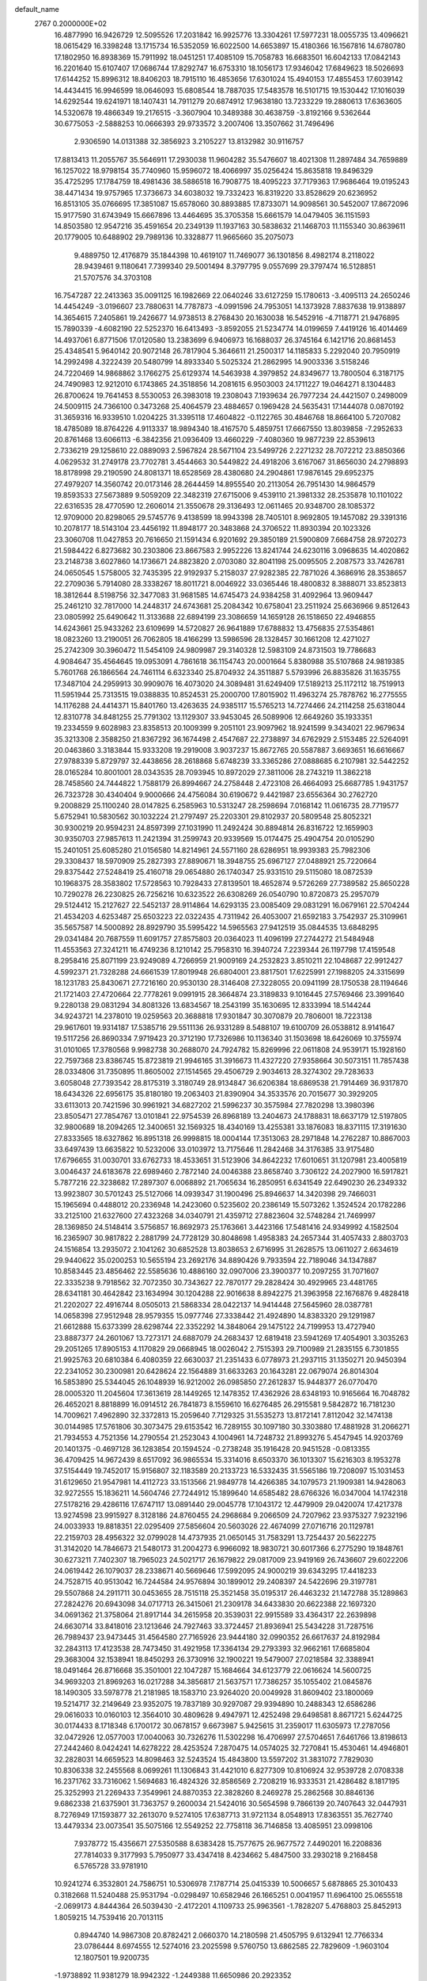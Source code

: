 default_name                                                                    
 2767  0.2000000E+02
  16.4877990  16.9426729  12.5095526  17.2031842  16.9925776  13.3304261
  17.5977231  18.0055735  13.4096621  18.0615429  16.3398248  13.1715734
  16.5352059  16.6022500  14.6653897  15.4180366  16.1567816  14.6780780
  17.1802950  16.8938369  15.7911992  18.0451251  17.4085109  15.7058783
  16.6683501  16.6042133  17.0842143  16.2201640  15.6107407  17.0686744
  17.8292747  16.6753310  18.1056173  17.9346042  17.6849623  18.5026693
  17.6144252  15.8996312  18.8406203  18.7915110  16.4853656  17.6301024
  15.4940153  17.4855453  17.6039142  14.4434415  16.9946599  18.0646093
  15.6808544  18.7887035  17.5483578  16.5101715  19.1530442  17.1016039
  14.6292544  19.6241971  18.1407431  14.7911279  20.6874912  17.9638180
  13.7233229  19.2880613  17.6363605  14.5320678  19.4866349  19.2176515
  -3.3607904  10.3489388  30.4638759  -3.8192166   9.5362644  30.6775053
  -2.5888253  10.0666393  29.9733572   3.2007406  13.3507662  31.7496496
   2.9306590  14.0131388  32.3856923   3.2105227  13.8132982  30.9116757
  17.8813413  11.2055767  35.5646911  17.2930038  11.9604282  35.5476607
  18.4021308  11.2897484  34.7659889  16.1257022  18.9798154  35.7740960
  15.9596072  18.4066997  35.0256424  15.8635818  19.8496329  35.4725295
  17.1784759  18.4981436  38.5886518  16.7908775  18.4095223  37.7179363
  17.9686464  19.0195243  38.4471434  19.9757965  17.3736673  34.6038032
  19.7332423  16.8319220  33.8528629  20.6236952  16.8513105  35.0766695
  17.3851087  15.6578060  30.8893885  17.8733071  14.9098561  30.5452007
  17.8672096  15.9177590  31.6743949  15.6667896  13.4464695  35.3705358
  15.6661579  14.0479405  36.1151593  14.8503580  12.9547216  35.4591654
  20.2349139  11.1937163  30.5838632  21.1468703  11.1155340  30.8639611
  20.1779005  10.6488902  29.7989136  10.3328877  11.9665660  35.2075073
   9.4889750  12.4176879  35.1844398  10.4619107  11.7469077  36.1301856
   8.4982174   8.2118022  28.9439461   9.1180641   7.7399340  29.5001494
   8.3797795   9.0557699  29.3797474  16.5128851  21.5707576  34.3703108
  16.7547287  22.2413363  35.0091125  16.1982669  22.0640246  33.6127259
  15.1780613  -3.4095113  24.2650246  14.4454249  -3.0196607  23.7880631
  14.7787873  -4.0991596  24.7953051  14.1373928   7.8837638  19.9138897
  14.3654615   7.2405861  19.2426677  14.9738513   8.2768430  20.1630038
  16.5452916  -4.7118771  21.9476895  15.7890339  -4.6082190  22.5252370
  16.6413493  -3.8592055  21.5234774  14.0199659   7.4419126  16.4014469
  14.4937061   6.8771506  17.0120580  13.2383699   6.9406973  16.1688037
  26.3745164   6.1421716  20.8681453  25.4348541   5.9640142  20.9072148
  26.7817904   5.3646611  21.2500317  14.1185833   5.2292040  20.7950919
  14.2992498   4.3222439  20.5480799  14.8933340   5.5025324  21.2862995
  14.9003336   3.5158246  24.7220469  14.9868862   3.1766275  25.6129374
  14.5463938   4.3979852  24.8349677  13.7800504   6.3187175  24.7490983
  12.9212010   6.1743865  24.3518856  14.2081615   6.9503003  24.1711227
  19.0464271   8.1304483  26.8700624  19.7641453   8.5530053  26.3983018
  19.2308043   7.1939634  26.7977234  24.4421507   0.2498009  24.5009115
  24.7366100   0.3473268  25.4064579  23.4884657   0.1969428  24.5635431
  17.1444078   0.0870192  31.3659316  16.9339510   1.0204225  31.3395118
  17.4604822  -0.1122765  30.4846768  18.8664100   5.7207082  18.4785089
  18.8764226   4.9113337  18.9894340  18.4167570   5.4859751  17.6667550
  13.8039858  -7.2952633  20.8761468  13.6066113  -6.3842356  21.0936409
  13.4660229  -7.4080360  19.9877239  22.8539613   2.7336219  29.1258610
  22.0889093   2.5967824  28.5671104  23.5499726   2.2271232  28.7072212
  23.8850366   4.0629532  31.2749178  23.7702781   3.4544663  30.5449822
  24.4918206   3.6167067  31.8656030  24.2798893  18.8178998  29.2190590
  24.8081371  18.6528569  28.4380680  24.2904861  17.9876145  29.6952375
  27.4979207  14.3560742  20.0173146  28.2644459  14.8955540  20.2113054
  26.7951430  14.9864579  19.8593533  27.5673889   9.5059209  22.3482319
  27.6715006   9.4539110  21.3981332  28.2535878  10.1101022  22.6316535
  28.4770590  12.2606014  21.3550678  29.3136493  12.0611465  20.9348700
  28.1085372  12.9709000  20.8298065  29.5745776   9.4138599  18.9943398
  28.7405101   8.9692805  19.1457082  29.3391316  10.2078177  18.5143104
  23.4456192  11.8948177  20.3483868  24.3706522  11.8930394  20.1023326
  23.3060708  11.0427853  20.7616650  21.1591434   6.9201692  29.3850189
  21.5900809   7.6684758  28.9720273  21.5984422   6.8273682  30.2303806
  23.8667583   2.9952226  13.8241744  24.6230116   3.0968635  14.4020862
  23.2148738   3.6027860  14.1736671  24.8823820   2.0703080  32.8041198
  25.0095505   2.2087573  33.7426781  24.0650545   1.5758005  32.7435395
  22.9192937   5.2158037  27.9282385  22.7871026   4.3686916  28.3538657
  22.2709036   5.7914080  28.3338267  18.8011721   8.0046922  33.0365446
  18.4800832   8.3888071  33.8523813  18.3812644   8.5198756  32.3477083
  31.9681585  14.6745473  24.9384258  31.4092964  13.9609447  25.2461210
  32.7817000  14.2448317  24.6743681  25.2084342  10.6758041  23.2511924
  25.6636966   9.8512643  23.0805992  25.6490642  11.3133688  22.6894199
  23.3086659  14.1659128  26.1518650  22.4946855  14.6243661  25.9433262
  23.6109699  14.5720827  26.9641889  17.6788832  13.4756835  27.5354861
  18.0823260  13.2190051  26.7062805  18.4166299  13.5986596  28.1328457
  30.1661208  12.4271027  25.2742309  30.3960472  11.5454109  24.9809987
  29.3140328  12.5983109  24.8731503  19.7786683   4.9084647  35.4564645
  19.0953091   4.7861618  36.1154743  20.0001664   5.8380988  35.5107868
  24.9819385   5.7601768  26.1866564  24.7461114   6.6323340  25.8704932
  24.3511887   5.5793996  26.8835826  31.1635755  17.3487104  24.2959913
  30.9909076  16.4073020  24.3089481  31.6249409  17.5189213  25.1172112
  18.7519913  11.5951944  25.7313515  19.0388835  10.8524531  25.2000700
  17.8015902  11.4963274  25.7878762  16.2775555  14.1176288  24.4414371
  15.8401760  13.4263635  24.9385117  15.5765213  14.7274466  24.2114258
  25.6318044  12.8310778  34.8481255  25.7791302  13.1129307  33.9453045
  26.5089906  12.6649260  35.1933351  19.2334559   9.6028983  23.8358513
  20.1009399   9.2051101  23.9097962  18.9241599   9.3434021  22.9679634
  35.3213308   2.3588250  21.8367292  36.1674498   2.4547687  22.2738897
  34.6762929   2.5153485  22.5264091  20.0463860   3.3183844  15.9333208
  19.2919008   3.9037237  15.8672765  20.5587887   3.6693651  16.6616667
  27.9788339   5.8729797  32.4438656  28.2618868   5.6748239  33.3365286
  27.0888685   6.2107981  32.5442252  28.0165284  10.8001001  28.0343535
  28.7093945  10.8972029  27.3811006  28.2743219  11.3862218  28.7458560
  24.7444822   1.7588179  26.8994667  24.2758448   2.4723108  26.4664093
  25.6687785   1.9431757  26.7323728  30.4340404   9.9000666  24.4756084
  30.6190672   9.4421987  23.6556364  30.2762720   9.2008829  25.1100240
  28.0147825   6.2585963  10.5313247  28.2598694   7.0168142  11.0616735
  28.7719577   5.6752941  10.5830562  30.1032224  21.2797497  25.2203301
  29.8102937  20.5809548  25.8052321  30.9300219  20.9594231  24.8597399
  27.1031990  11.2492424  30.8894814  26.8316722  12.1659903  30.9350703
  27.9857613  11.2421394  31.2599743  20.9339569  15.0174475  25.4904754
  20.0105290  15.2401051  25.6085280  21.0156580  14.8214961  24.5571160
  28.6286951  18.9939383  25.7982306  29.3308437  18.5970909  25.2827393
  27.8890671  18.3948755  25.6967127  27.0488921  25.7220664  29.8375442
  27.5248419  25.4160718  29.0654880  26.1740347  25.9331510  29.5115080
  18.0872539  10.1968375  28.3583802  17.5728563  10.7928433  27.8139501
  18.4652874   9.5726269  27.7389582  25.8650228  10.7290278  26.2230825
  26.7256216  10.6323522  26.6308269  26.0540790  10.8720873  25.2957079
  29.5124412  15.2127627  22.5452137  28.9114864  14.6293135  23.0085409
  29.0831291  16.0679161  22.5704244  21.4534203   4.6253487  25.6503223
  22.0322435   4.7311942  26.4053007  21.6592183   3.7542937  25.3109961
  35.5657587  14.5000892  28.8929790  35.5995422  14.5965563  27.9412519
  35.0844535  13.6848295  29.0341484  20.7687559  11.6091757  27.8575803
  20.0364023  11.4096199  27.2744272  21.5484948  11.4553563  27.3241211
  16.4749236   8.1210142  25.7958310  16.3940724   7.2239344  26.1197798
  17.4159548   8.2958416  25.8071199  23.9249089   4.7266959  21.9009169
  24.2532823   3.8510211  22.1048687  22.9912427   4.5992371  21.7328288
  24.6661539  17.8019948  26.6804001  23.8817501  17.6225991  27.1988205
  24.3315699  18.1231783  25.8430671  27.7216160  20.9530130  28.3146408
  27.3228055  20.0941199  28.1750538  28.1194646  21.1721403  27.4720664
  22.7778261   9.0991915  28.3664874  23.3189833   9.1016445  27.5769466
  23.3991640   9.2280138  29.0831294  34.8081326  13.6834567  18.2543199
  35.1630695  12.8333994  18.5144244  34.9243721  14.2378010  19.0259563
  20.3688818  17.9301847  30.3070879  20.7806001  18.7223138  29.9617601
  19.9314187  17.5385716  29.5511136  26.9331289   8.5488107  19.6100709
  26.0538812   8.9141647  19.5117256  26.8690334   7.9719423  20.3712190
  17.7326986  10.1136340  31.1503698  18.6426069  10.3755974  31.0101065
  17.3780568   9.9982738  30.2688070  24.7924782  15.8269996  22.0611808
  24.9539171  15.1928160  22.7597368  23.8386745  15.8723819  21.9946165
  31.3916673  11.4327220  27.9358664  30.5073151  11.7857438  28.0334806
  31.7350895  11.8605002  27.1514565  29.4506729   2.9034613  28.3274302
  29.7283633   3.6058048  27.7393542  28.8175319   3.3180749  28.9134847
  36.6206384  18.6869538  21.7914469  36.9317870  18.6434326  22.6956175
  35.8180180  19.2063403  21.8390904  34.3533576  20.7015677  30.3929205
  33.6113013  20.7421596  30.9961921  34.6827202  21.5996237  30.3575984
  27.7820298  13.3980396  23.8505471  27.7854767  13.0101841  22.9754539
  26.8968189  13.2404673  24.1788831  18.6637179  12.5197805  32.9800689
  18.2094265  12.3400651  32.1569325  18.4340169  13.4255381  33.1876083
  18.8371115  17.3191630  27.8333565  18.6327862  16.8951318  26.9998815
  18.0004144  17.3513063  28.2971848  14.2762287  10.8867003  33.6497439
  13.6635822  10.5232006  33.0103972  13.7175646  11.2842468  34.3176385
  33.9175480  17.6796655  31.0030701  33.6762733  18.4533651  31.5123906
  34.8642232  17.6010651  31.1207981  23.4005819   3.0046437  24.6183678
  22.6989460   2.7872140  24.0046388  23.8658740   3.7306122  24.2027900
  16.5917821   5.7877216  22.3238682  17.2897307   6.0068892  21.7065634
  16.2850951   6.6341549  22.6490230  26.2349332  13.9923807  30.5701243
  25.5127066  14.0939347  31.1900496  25.8946637  14.3420398  29.7466031
  15.1965694   0.4488012  20.2336948  14.2423060   0.5235602  20.2386149
  15.5073262   1.3524524  20.1782286  33.2125100  21.6327600  27.4323268
  34.0340791  21.4359712  27.8823604  32.5748284  21.7469997  28.1369850
  24.5148414   3.5756857  16.8692973  25.1763661   3.4423166  17.5481416
  24.9349992   4.1582504  16.2365907  30.9817822   2.2881799  24.7728129
  30.8048698   1.4958383  24.2657344  31.4057433   2.8803703  24.1516854
  13.2935072   2.1041262  30.6852528  13.8038653   2.6716995  31.2628575
  13.0611027   2.6634619  29.9440622  35.0200253  10.5655194  23.2692176
  34.8890426   9.7933594  22.7189046  34.1347887  10.8583445  23.4856462
  22.5585636  10.4886160  32.0907006  23.3900377  10.2097255  31.7071607
  22.3335238   9.7918562  32.7072350  30.7343627  22.7870177  29.2828424
  30.4929965  23.4481765  28.6341181  30.4642842  23.1634994  30.1204288
  22.9016638   8.8942275  21.3963958  22.1676876   9.4828418  21.2202027
  22.4916744   8.0505013  21.5868334  28.0422137  14.9414448  27.5645960
  28.0387781  14.0658398  27.9512948  28.9579355  15.0977746  27.3338442
  21.4924890  14.8383320  29.1291987  21.6612888  15.6373399  28.6298744
  22.3352292  14.3848064  29.1475122  24.7199953  13.4727940  23.8887377
  24.2601067  13.7273171  24.6887079  24.2683437  12.6819418  23.5941269
  17.4054901   3.3035263  29.2051265  17.8905153   4.1170829  29.0668945
  18.0026042   2.7515393  29.7100989  21.2835155   6.7301855  21.9925763
  20.6810384   6.4080359  22.6630037  21.2351433   6.0778973  21.2937115
  31.1350271  20.9450394  22.2341052  30.2300981  20.6428624  22.1564889
  31.6633263  20.1643281  22.0679074  26.8014304  16.5853890  25.5344045
  26.1048939  16.9212002  26.0985850  27.2612837  15.9448377  26.0770470
  28.0005320  11.2045604  17.3613619  28.1449265  12.1478352  17.4362926
  28.6348193  10.9165664  16.7048782  26.4652021   8.8818899  16.0914512
  26.7841873   8.1559610  16.6276485  26.2915581   9.5842872  16.7181230
  14.7009621   7.4962890  32.3372813  15.2059640   7.7129325  31.5535273
  13.8172141   7.8112042  32.1474138  30.0144985  17.5761806  30.3073475
  29.6153542  16.7289155  30.1097180  30.3303880  17.4881928  31.2066271
  21.7934553   4.7521356  14.2790554  21.2523043   4.1004961  14.7248732
  21.8993276   5.4547945  14.9203769  20.1401375  -0.4697128  36.1283854
  20.1594524  -0.2738248  35.1916428  20.9451528  -0.0813355  36.4709425
  14.9672439   8.6517092  36.9865534  15.3314016   8.6503370  36.1013307
  15.6216303   8.1953278  37.5154449  19.7452017  15.9156807  32.1183589
  20.2133723  16.5332435  31.5565186  19.7208097  15.1031453  31.6129650
  21.9547981  14.4112723  33.1513566  21.9849778  14.4266385  34.1079573
  21.1909381  14.9428063  32.9272555  15.1836211  14.5604746  27.7244912
  15.1899640  14.6585482  28.6766326  16.0347004  14.1742318  27.5178216
  29.4286116  17.6747117  13.0891440  29.0045778  17.1043172  12.4479909
  29.0420074  17.4217378  13.9274598  23.9915927   8.3128186  24.8760455
  24.2968684   9.2066509  24.7207962  23.9375327   7.9232196  24.0033933
  19.8818351  22.0295409  27.5856604  20.5603026  22.4674099  27.0716716
  20.1129781  22.2159703  28.4956322  32.0799028  14.4737935  21.0650145
  31.7583291  13.7254437  20.5622275  31.3142020  14.7846673  21.5480173
  31.2004273   6.9966092  18.9830721  30.6017366   6.2775290  19.1848761
  30.6273211   7.7402307  18.7965023  24.5021717  26.1679822  29.0817009
  23.9419169  26.7436607  29.6022206  24.0619442  26.1079037  28.2338671
  40.5669646  17.5992095  24.9000219  39.6343295  17.4418233  24.7528715
  40.9513042  16.7244584  24.9576894  30.1899012  29.2408397  24.5422696
  29.3197781  29.5507868  24.2911711  30.0453655  28.7515118  25.3521458
  35.0195317  26.4463232  21.1472788  35.1289863  27.2824276  20.6943098
  34.0717713  26.3415061  21.2309178  34.6433830  20.6622388  22.1697320
  34.0691362  21.3758064  21.8917144  34.2615958  20.3539031  22.9915589
  33.4364317  22.2639898  24.6630714  33.8418016  23.1213646  24.7927463
  33.3724457  21.8936941  25.5434228  31.7287516  26.7989437  23.9473445
  31.4564580  27.7165926  23.9444180  32.0990352  26.6617637  24.8192984
  32.2843113  17.4123538  28.7473450  31.4921958  17.3364134  29.2793393
  32.9662161  17.6685804  29.3683004  32.1538941  18.8450293  26.3730916
  32.1900221  19.5479007  27.0218584  32.3388941  18.0491464  26.8716668
  35.3501001  22.1047287  15.1684664  34.6123779  22.0616624  14.5600725
  34.9693203  21.8969263  16.0217288  34.3856817  21.5637571  17.7386257
  35.1055402  21.0845876  18.1490305  33.5978778  21.2181985  18.1583710
  23.9264020  20.0049928  31.8609402  23.1800069  19.5214717  32.2149649
  23.9352075  19.7837189  30.9297087  29.9394890  10.2488343  12.6586286
  29.0616033  10.0160103  12.3564010  30.4809628   9.4947971  12.4252498
  29.6498581   8.8671721   5.6244725  30.0174433   8.1718348   6.1700172
  30.0678157   9.6673987   5.9425615  31.2359017  11.6305973  17.2787056
  32.0472926  12.0577003  17.0040063  30.7326276  11.5302298  16.4706997
  27.5704651   7.6461766  13.8198613  27.2442460   8.0424241  14.6278222
  28.4253524   7.2870475  14.0574025  32.7270841  15.4530461  14.4946801
  32.2828031  14.6659523  14.8098463  32.5243524  15.4843800  13.5597202
  31.3831072   7.7829030  10.8306338  32.2455568   8.0699261  11.1306843
  31.4421010   6.8277309  10.8106924  32.9539728   2.0708338  16.2371762
  33.7316062   1.5694683  16.4824326  32.8586569   2.7208219  16.9333531
  21.4286482   8.1817195  25.3252993  21.2269433   7.3549961  24.8870353
  22.3828260   8.2469278  25.2862568  30.8846136   9.6862338  21.6375901
  31.7363757   9.2600034  21.5424016  30.5654598   9.7866139  20.7407643
  32.0447931   8.7276949  17.1593877  32.2613070   9.5274105  17.6387713
  31.9721134   8.0548913  17.8363551  35.7627740  13.4479334  23.0073541
  35.5075166  12.5549252  22.7758118  36.7146858  13.4085951  23.0998106
   7.9378772  15.4356671  27.5350588   8.6383428  15.7577675  26.9677572
   7.4490201  16.2208836  27.7814033   9.3177993   5.7950977  33.4347418
   8.4234662   5.4847500  33.2930218   9.2168458   6.5765728  33.9781910
  10.9241274   6.3532801  24.7586751  10.5306978   7.1787714  25.0415339
  10.5006657   5.6878865  25.3010433   0.3182668  11.5240488  25.9531794
  -0.0298497  10.6582946  26.1665251   0.0041957  11.6964100  25.0655518
  -2.0699173   4.8444364  26.5039430  -2.4172201   4.1109733  25.9963561
  -1.7828207   5.4768803  25.8452913   1.8059215  14.7539416  20.7013115
   0.8944740  14.9867308  20.8782421   2.0660370  14.2180598  21.4505795
   9.6132941  12.7766334  23.0786444   8.6974555  12.5274016  23.2025598
   9.5760750  13.6862585  22.7829609  -1.9603104  12.1807501  19.9200735
  -1.9738892  11.9381279  18.9942322  -1.2449388  11.6650986  20.2923352
   7.2398909  14.0531922  15.2461911   7.0705815  14.7141389  14.5748374
   6.3794441  13.6797860  15.4370603  11.6705293  13.9660053  24.5129501
  11.1790350  14.7822319  24.6048159  11.0701649  13.3747194  24.0588846
   6.9613798  24.5555379  18.4186876   6.4212525  24.5522200  19.2089302
   6.8673867  23.6728222  18.0606233   0.4401314  17.0554775  16.3877496
   1.2219582  16.6772529  16.7901484   0.1686152  16.4080927  15.7370548
  10.8012091  20.6255238  28.0668538   9.9843921  20.4571691  27.5970681
  10.6334705  20.3166714  28.9571941   4.3721226  29.3066713  21.5511618
   4.3283051  30.1835384  21.1698273   3.9224620  29.3884993  22.3921976
   5.0844121  23.3176233  25.4067007   4.6959851  22.9814652  26.2143850
   4.4299670  23.1355274  24.7323310   3.8237362  24.3109906  15.2175274
   3.2000582  23.5928698  15.3250455   3.5913109  24.9350449  15.9051076
  15.5105524  20.7016174  26.4882574  14.6101508  20.3974358  26.3743169
  15.9486251  19.9860169  26.9489527  12.4109725  28.7664311  23.5255410
  12.0204229  28.9118119  24.3872645  12.9845451  28.0098130  23.6470947
  11.5292421  22.4000091  32.5155179  12.1266995  22.3391930  33.2608888
  10.8489128  21.7525606  32.7004349   5.4436440  28.9762495  29.2068684
   6.2137397  28.4767456  29.4783095   5.7959751  29.8116817  28.9000333
  10.3399869  19.9113680  30.6703059  10.6805611  19.1228744  31.0928208
   9.7380055  20.2865224  31.3130417   6.5857663  19.9123721  23.9912231
   6.7042156  19.0107130  24.2899079   5.7438896  20.1784975  24.3608887
  12.8683972  18.5880096  38.2753091  12.9928715  17.9330573  37.5884499
  13.4862155  18.3357994  38.9615470   5.0682854  20.6158889  18.7081993
   4.5115509  19.8582237  18.5286946   4.6441546  21.0555398  19.4451199
  13.6169803  16.8545650  29.6265227  13.7858360  15.9319882  29.8177598
  14.4819948  17.2641963  29.6400817  16.2703450  25.7974906  21.7639358
  15.3335384  25.9768831  21.6836647  16.4712336  25.9793560  22.6819775
  15.0975936  28.4369795  26.3884246  14.7635787  27.9967500  27.1700025
  14.3295746  28.5442381  25.8272880  11.2685900  26.2001717  28.5469345
  11.2223001  25.2585619  28.3812236  10.7882779  26.3231664  29.3657167
   6.0676316  18.1981913  32.1489809   5.8087262  17.4370388  31.6295132
   6.8588493  17.9167641  32.6083340   7.9140541  27.8059139  30.0196990
   8.7666148  28.1527695  30.2824978   8.0984459  26.9133594  29.7271619
   3.0814881  22.9168082  23.4896392   2.1568458  22.7026271  23.3655627
   3.2763971  23.5473841  22.7963742  19.0616587  26.9796808  27.9905472
  19.0718084  26.9578789  28.9474450  18.9284477  26.0678519  27.7315978
   6.2443638  17.7211800  21.4743140   5.8525474  17.7345575  20.6010827
   6.6391878  18.5875588  21.5729729   5.9960770  15.5582481  31.1298158
   6.8789784  15.9274672  31.1496729   5.8890463  15.1471220  31.9875754
  10.9434734  13.7768095  28.3631465  11.8071397  13.7825499  28.7757958
  11.0347463  14.3584623  27.6084405   6.9848536  18.3250048  18.2432248
   6.5290078  19.1223396  18.5128426   7.4419540  18.5707721  17.4389304
  18.3902346  24.4205934  27.4456832  18.4770056  23.4836678  27.6213909
  18.3511346  24.4826851  26.4912999   7.5319529  21.3292976  21.7592002
   7.3897327  20.9124792  22.6090635   6.7012907  21.7625487  21.5629209
   1.4896641  29.4314380  28.4459818   1.7250124  29.6584484  29.3455980
   0.8008425  30.0543453  28.2141562  13.2335937  21.2111461  30.2687206
  12.6102547  21.7529077  30.7526365  12.7948259  21.0244994  29.4387341
   7.1711674  13.2532112  29.4390528   7.8192888  13.8253970  29.0282316
   6.5607700  13.8524199  29.8686989  13.1444784  25.8592767  24.7943154
  12.3007200  25.5165091  25.0889575  13.7377576  25.6984339  25.5280601
   3.5782856  20.3373464  24.5668074   2.8687241  19.7792821  24.8851132
   3.1463341  20.9700443  23.9929233   2.8175632  16.8756953  25.4285208
   3.7073105  16.8103846  25.0816548   2.6149011  15.9921629  25.7359788
   7.7460374  21.1119303  14.8793898   8.4590852  21.0216549  14.2472150
   7.1389781  21.7280262  14.4693450   8.6747092  21.3455075  32.6158433
   7.8615158  21.7994632  32.3947719   8.9621962  21.7532830  33.4327290
   3.4758608  21.5157199  27.1768840   3.2852578  21.1657119  26.3065985
   3.4474160  20.7522794  27.7535827   5.9120188  22.4830195  31.7950148
   6.1696292  23.3524665  32.1014956   5.0686717  22.3202770  32.2175220
  13.7663302  24.7955022  33.8621681  12.9030394  25.0984635  34.1435490
  14.3804469  25.2624362  34.4287943   8.5473733  18.0951472  33.3911681
   8.4945617  19.0479543  33.4660098   9.0745113  17.8246957  34.1429749
   6.4282349  34.1621251  23.6457976   6.6466798  34.9674091  24.1148727
   5.4768786  34.1941234  23.5451540   8.7880009   9.8767638  25.3336384
   8.8621543  10.6023506  25.9535230   9.6469075   9.8319387  24.9135168
   3.1509381  24.0260614  28.2622453   2.5683197  24.0827740  29.0195902
   3.3267925  23.0902038  28.1648924   4.1362834  21.6544817  21.1059593
   3.6353522  20.8768059  21.3519678   3.4855274  22.3551867  21.0639960
  -2.9014464  23.5849926  22.2471595  -3.7900777  23.5535409  22.6015279
  -2.5220471  22.7365938  22.4763047  16.3492361  26.4913340  24.3577827
  16.6197918  27.4091555  24.3829826  15.5591634  26.4596326  24.8972380
  12.9798345  26.2523162  31.3349984  13.1405172  25.6282413  32.0427720
  12.1106870  26.0228836  31.0060984  15.7167369  22.1332285  20.0812845
  16.1971681  22.9080677  19.7896648  15.0249841  22.4786325  20.6455593
  -0.4720726  21.7025053  13.7406343  -1.3033491  22.1595451  13.8684076
  -0.6848476  20.7780818  13.8686961  12.2073896  15.5927623  34.0368932
  12.3153392  14.8265945  33.4733636  12.6327116  16.3041227  33.5580410
  13.7455240  18.0283416  32.8746898  13.6706584  18.9778025  32.9703505
  14.6812897  17.8510330  32.9702731  10.5140464  24.9041191  30.9316460
  10.7543679  24.0375235  31.2595019   9.6365664  24.7875322  30.5674098
   9.9399662  16.1562506  25.7246510   9.8248686  16.7314310  24.9682438
  10.8884629  16.0600218  25.8102425  15.4864583  17.2870037  26.7741357
  15.5814102  16.3346844  26.7915694  15.7444612  17.5695297  27.6515440
   5.9035681  26.2937419  26.6466018   5.4748298  25.5724082  26.1860662
   5.1868523  26.7697313  27.0661068  11.6218252   8.6147239  32.2957052
  10.7811385   8.9130500  32.6428064  11.9039460   9.3195472  31.7127267
  13.6482572  20.5611536  33.4508859  13.5679991  20.9453375  34.3239227
  14.0077421  21.2654114  32.9114200   1.1729805  19.0441140  24.7287793
   1.6176960  18.2086638  24.8718978   0.3851910  18.9918949  25.2699750
   3.0700413  34.5433811  35.2511364   2.6157232  35.2600325  34.8081492
   2.4863624  34.2969799  35.9686580   9.3858527  20.6309453  18.9759640
   9.7490040  21.1599447  19.6862544   8.6481257  21.1449108  18.6475890
   7.7575221  23.4873577  25.1584359   6.8982642  23.1379599  24.9221549
   7.8244430  23.3408619  26.1019890   8.1994043  22.5430894  27.6341981
   8.1799762  22.5583584  28.5910791   7.9914503  21.6373408  27.4048373
  15.0918098  15.0734849  37.6209183  15.0299974  15.4054361  38.5165854
  14.4055697  15.5406838  37.1444399   0.3524453  10.7402001  20.4057789
   0.8565717  11.0056078  19.6365929   0.9287325  10.1351889  20.8727760
   5.9130636  13.6745337  23.7376514   6.3578838  13.4511378  24.5552461
   6.2306566  13.0276065  23.1076897  16.8679473  30.5375971  26.2888895
  16.2899965  29.7911819  26.4472213  17.7511322  30.1813748  26.3854404
  10.2539390  35.5733982  21.0325053  10.7131371  35.3635773  20.2192746
   9.3264631  35.4812978  20.8144737   9.2798318  29.4999086  23.2415702
   9.5449959  28.6395804  22.9163699   8.6617807  29.8236110  22.5862372
  23.3579895  31.8520350  26.0220676  22.6453388  32.2320098  26.5358574
  23.5085959  30.9942078  26.4191597   7.0249087  21.9818789  17.3333652
   7.0666477  21.5458796  16.4822516   6.2838518  21.5697878  17.7774906
  12.6276100  15.6373269  27.0106647  12.6990127  16.5040768  26.6108171
  13.4813718  15.4902720  27.4177243  12.6555454  16.6564401  44.9033286
  13.5923056  16.7811740  44.7511650  12.6066276  15.9020055  45.4904124
   8.4988751  16.5567222  31.1135844   8.7801271  16.9045920  31.9598207
   8.9924543  17.0647751  30.4697725   4.6943476  30.5919175  15.8171636
   4.2600265  29.8362124  15.4215544   4.0726864  30.9098070  16.4719273
  16.1501675  23.2674477  29.7870700  15.5395685  23.2381464  29.0504954
  16.3661846  24.1950739  29.8823491  12.0378496  23.8457838  20.1681465
  11.1832669  23.6083737  20.5280863  12.6607162  23.6135708  20.8568745
  15.1176230  22.8841783  37.5869897  14.8260314  23.7871546  37.7128467
  15.9254195  22.9618891  37.0793898   9.3892693  13.5340080  31.6860352
   9.0163341  14.0536814  30.9739322   8.7211086  13.5522346  32.3712074
  -3.5615615  20.2969588  11.9181441  -3.7165367  19.4310229  12.2954631
  -2.9941917  20.7362262  12.5516798  12.4694790  18.3106682  27.6113976
  12.6969139  17.8355993  28.4106565  11.7911313  18.9282453  27.8846645
   7.2389008  13.0264723  25.8459395   7.4578233  13.6969045  26.4931067
   6.6121444  12.4576461  26.2929797   3.4821047  16.7184623  19.8975843
   2.9468938  15.9913271  20.2154766   3.4443307  17.3683520  20.5993310
   9.5463169  15.0976695  22.1747162   9.5801042  16.0436150  22.3171148
   9.5812925  14.9972600  21.2234399   9.3783593  20.9130303  24.3651609
   8.4844900  20.5888764  24.2549161   9.2837969  21.6971082  24.9060042
  11.2765718  23.5756427  27.6756924  12.1995863  23.4331212  27.8853676
  10.8623120  22.7263927  27.8286468  15.1631037  24.7196107  26.5093273
  15.8040466  25.1957744  27.0372403  15.6323068  23.9421368  26.2066482
  18.9757588  22.4550966  23.8960269  18.9393725  22.4336903  22.9397583
  18.8657727  23.3793795  24.1192666  10.3684941  26.6913514  23.1067534
  10.7381781  26.3256687  23.9103961   9.4233916  26.5739315  23.2028037
  10.2655124  25.0225290  25.4097595   9.3646045  24.7714911  25.2058558
  10.4709087  24.5455593  26.2138392  16.1803253  20.3855506  30.7754549
  15.4008680  20.4618224  31.3257829  16.1389790  21.1455293  30.1949770
  16.3168424  17.7829616  29.2666212  16.5495805  18.6635226  29.5610310
  16.6749320  17.2032048  29.9388457   7.2182272  30.2623700  21.6354424
   6.3382040  30.4450528  21.9647113   7.0959272  29.5506353  21.0071844
   8.2802013  19.8494848  26.9593228   8.6316780  19.3646659  26.2125654
   7.4739469  19.3866675  27.1873267   5.8793444  15.9241873  18.3103272
   6.1879861  16.8274387  18.2388493   5.2137956  15.9521840  18.9977084
  14.3579953  11.5463605  29.0143008  14.5401762  10.7571537  28.5042081
  15.1260860  11.6512538  29.5757862  20.1234211  37.6267875  24.2779614
  20.8055984  38.1953972  23.9208216  19.3183052  37.9226965  23.8531577
  22.0833981  23.2840139  26.4306492  22.0259152  24.2383697  26.4768282
  22.8915173  23.1159158  25.9459654  26.6531784  34.0114380  23.0432163
  27.4206990  33.5320561  23.3552053  26.9774883  34.8947827  22.8678395
  19.6026875  34.7233585  20.4505212  19.9778080  34.8767499  21.3176934
  18.7791536  34.2670274  20.6231063  16.8937971  35.4598786  22.1482521
  16.6587634  35.2594882  23.0542514  17.0311536  34.6043085  21.7416014
  18.9028924  33.0695478  30.7619282  18.8633896  33.4374212  29.8791255
  18.0017059  33.1158158  31.0812303  21.2560295  30.0553036  30.7908561
  20.5970785  29.4164614  31.0626945  21.3647220  30.6258228  31.5517277
  15.9129973  31.2634258  23.7335928  14.9668253  31.2306730  23.8747233
  16.2873524  31.2437501  24.6143328  24.6406673  36.8619291  24.0890283
  24.3097445  37.6165841  24.5760784  24.9510126  36.2585015  24.7641525
  13.6024634  33.3070080  22.0071638  13.5020282  32.8615626  22.8484265
  13.7846444  32.6036706  21.3839796  28.1400025  30.8487906  29.1809713
  27.4397165  30.2435588  29.4249505  28.8887533  30.5747443  29.7105964
  20.7262257  37.3627516  29.2730313  20.4486217  36.9323711  28.4643653
  21.5666361  36.9562203  29.4843948  10.6174741  33.2677916  22.5784479
  10.4635761  32.6417111  21.8709379   9.9464890  33.9390786  22.4544132
  19.8880866  30.8960477  24.1744900  19.6749705  30.3859933  24.9559359
  19.3479726  30.5125684  23.4835107  11.9378464   1.3743274  13.1974271
  11.1266947   1.2433941  12.7063862  12.5209460   1.8193150  12.5824371
   3.9155278   5.6484637  21.7279363   3.4387089   5.6862061  22.5570630
   4.6906342   6.1911888  21.8724752   8.5137730   6.1606326  26.8078533
   8.7077529   6.7046125  27.5711943   8.0606284   6.7486697  26.2036148
   9.0128635   6.5874071  12.6823224   8.5651894   7.4329312  12.6521786
   9.8421231   6.7710598  13.1237203  -4.2852723   7.1046823  23.3219158
  -4.9800146   6.5644850  22.9454163  -4.5493612   8.0040195  23.1277984
   3.9242424  -0.3312322  18.3929832   3.3439552  -1.0806146  18.5268660
   4.1614636  -0.0510588  19.2769859  10.2960980  -3.2008807  16.5136231
  10.6479425  -3.3932877  15.6444760  10.0237494  -2.2845700  16.4643008
   9.2911945   6.7386252   3.7343954   8.9337003   5.9839349   4.2022334
  10.1365175   6.4361956   3.4024360  17.0196819  -4.4726783  16.4449886
  17.5679164  -4.2574584  15.6904350  17.4623257  -5.2134732  16.8591399
   5.5523599   4.9912703  16.7337490   5.7151795   5.7265501  17.3245834
   5.6921177   5.3520481  15.8582269  14.1930092  10.9565271  22.0426429
  13.6245128  10.1912029  22.1282153  13.5938950  11.7028820  22.0584019
   1.8169112  -6.2987384  15.6825442   1.4091938  -6.6092082  14.8740846
   2.6822031  -6.7079849  15.6869041  -3.1026351   9.7885739   9.1280346
  -2.4287445  10.4660156   9.0716784  -2.7647524   9.1677377   9.7735031
  12.1425285  -2.8391620   2.3803389  11.2483135  -3.0735042   2.1319538
  12.6194093  -3.6690407   2.3694777  13.3159325  -1.4122412  23.6492082
  12.8194993  -1.2769720  22.8420601  12.6627631  -1.3471294  24.3458874
  10.9724358  13.0718161  18.5362736  11.4245176  13.7139705  19.0835319
  10.1006478  13.4433804  18.4015239  11.2882151   7.5141202  13.9630454
  11.2390714   8.4505251  14.1553019  12.2043544   7.3654387  13.7289204
  15.4468756   2.3351207  16.7968078  14.5462928   2.0137017  16.8400766
  15.8043140   1.9398532  16.0016769   4.2729639   6.4302212  13.5858088
   5.0161775   5.8422990  13.7207642   4.3849064   6.7567446  12.6930137
   4.3582299   8.6982466  21.2745495   4.7042673   8.6146607  20.3860094
   5.0585118   8.3665064  21.8364974  13.2865652  12.5045319  15.8967082
  12.7031456  13.1232199  16.3361153  12.9242623  11.6436367  16.1060592
  11.4250657   5.3126783  19.8984483  11.2327265   6.2420915  20.0226606
  12.2100436   5.1582194  20.4239805  22.8559385  -3.7383463  17.9427470
  22.1843388  -3.8211319  18.6197494  23.5257947  -3.1796514  18.3369353
   4.2497199   9.9919351  11.2942600   3.4900631  10.5429584  11.4827452
   4.8840248  10.2175971  11.9746759   1.4864786   6.0097872  13.4570600
   2.4092117   5.7643119  13.5244186   1.0240596   5.1778018  13.3560602
  11.7453719   3.3154390  17.8600607  11.5527951   2.6801458  18.5496610
  11.8936386   4.1379211  18.3267213  10.2968590   7.9481276  20.4356205
   9.4864276   7.8504771  20.9355176  10.1430336   8.7095761  19.8763658
   7.7970156  12.0908855  17.7692880   7.3074975  11.4881924  17.2094980
   7.5119772  11.8775252  18.6578049  14.5938912   9.1733995  27.7407216
  14.9751853   8.5130600  27.1621039  13.6493888   9.0323528  27.6755077
   8.3436177   4.4367809   7.9753922   8.4163492   3.4823496   7.9736949
   7.7773295   4.6351603   7.2296073  12.8414450   0.3635953   3.4111175
  13.2899292   0.5049532   4.2448510  12.2559931  -0.3754383   3.5763664
   6.9831742   2.2132147  16.2978335   6.2541766   2.7328133  16.6366721
   6.8125598   2.1452232  15.3584190  13.1825885   3.3804253  14.9083555
  12.6484806   2.8073515  14.3583128  12.6068945   4.1158743  15.1179336
  13.1755486   1.7547778  10.6011554  14.0897173   1.5411526  10.4143620
  13.0040798   2.5437605  10.0870186   6.7149578  14.9221267   4.2450067
   7.4809013  15.4472179   4.0129686   6.0072660  15.5596536   4.3396828
  11.8238323   5.4895135  10.0773204  11.9041965   4.9391266   9.2983161
  11.2157475   6.1822984   9.8194176  -1.0363184   0.5563078  13.2343038
  -1.5512930   0.5893899  14.0404915  -0.1290903   0.4896781  13.5321786
   6.6824647   7.6683716   9.1006062   6.9794467   7.5389409  10.0013178
   7.2276835   8.3817309   8.7688128   6.5688371  11.3440671  12.6190161
   6.4951734  11.7385164  13.4880473   6.8945472  12.0510295  12.0619263
   4.9027913   8.1672029  15.7548916   4.6486654   7.6796682  14.9713344
   4.3760581   8.9657428  15.7214559   9.1523548   1.6789116  17.8188539
   8.4275324   1.8641631  17.2217391   9.2498052   2.4803139  18.3331394
  15.8918573   8.9749230  14.7959935  15.3768504   9.2713003  14.0455534
  15.2397623   8.6972867  15.4393612   8.3523141  -2.3043159  13.5930593
   8.8909825  -3.0877918  13.4824527   7.9232390  -2.1870458  12.7454898
   2.6267848  11.1697960  18.6787267   3.1889278  10.5990240  18.1548504
   3.1690195  11.4184038  19.4273304   6.6685260   2.0644062  20.4012580
   6.8117427   2.8858431  19.9311917   7.0341845   1.3923763  19.8260177
  15.6421487   3.0711619  19.5391807  15.4425998   2.7907757  18.6459866
  16.5980881   3.0578796  19.5864585  16.7671348  -1.6824174  25.8517388
  16.7801489  -2.2221260  25.0613104  17.3565529  -2.1311746  26.4579031
   8.8102973   5.0338087  17.2616247   9.6715539   4.9544316  16.8515416
   8.8524670   4.4533826  18.0215977   1.7758235   8.4340499  21.3989823
   1.3844982   7.9873307  20.6482904   2.7134185   8.4488565  21.2068151
   7.1970310  11.2788618   5.6719181   6.8953932  11.6204080   6.5136976
   8.0322624  11.7208923   5.5195063   9.2552927   3.5184127  19.7498595
   9.1042234   3.0477064  20.5695214   9.9923318   4.0989950  19.9394097
  20.9922961  13.2778170  19.8742701  21.0101976  13.9960236  20.5067973
  21.7724672  12.7613059  20.0762137   7.2201607  10.8769713  20.2900908
   7.1460801   9.9430806  20.4865393   7.1349186  11.3080981  21.1404409
  11.3576468   9.8309171  24.1445763  11.9056122   9.1875253  23.6951179
  11.3733599  10.5992647  23.5739390   7.2436479  16.3598052  13.6436024
   7.0702732  15.6390189  13.0380942   6.5916452  17.0235678  13.4187837
  15.6711086   2.9035430  14.0072230  15.9489071   3.7750448  14.2892590
  14.7203522   2.9076829  14.1180249   5.0492451  16.7204260  23.8373561
   5.4534207  16.9600349  23.0034128   4.9536862  15.7690596  23.7926075
  12.0902666  -0.5463454  15.4634324  12.0521024  -0.2125031  14.5671487
  12.6387635   0.0838452  15.9305970   9.9656035   2.9235918  15.4167687
  10.3038391   2.3091930  16.0681846   9.1797805   2.4991089  15.0724893
   6.6780422  10.3522607  15.9089012   7.5956202  10.2256875  15.6675268
   6.3261237   9.4654405  15.9859417  10.1229021  12.0226500   7.6663031
   9.5231016  12.6632506   8.0485361  10.0583315  12.1675511   6.7223401
   8.2711532  -4.8050787  17.7103899   7.5670781  -4.5241973  17.1259109
   9.0493594  -4.3552062  17.3813890   4.5639125  10.2862201   8.3782092
   5.4145487  10.6860191   8.1970720   4.5251703  10.2277231   9.3328342
  11.1202025  10.1574308  14.6160039  11.7589198   9.9372435  15.2940817
  10.5609748  10.8209021  15.0201104  -1.2025454  12.6216724  12.7122133
  -1.6269724  12.0759083  12.0502200  -1.8738793  13.2545463  12.9671902
   3.0932213  11.1226216  14.5371683   2.2338752  10.7148270  14.6442179
   3.0254119  11.6125895  13.7176775  16.0178867  -0.0845898  23.7715249
  16.1783313  -0.6154480  24.5517037  15.0701221   0.0492459  23.7636432
   9.6486336  12.0871036  15.5369699   8.9151590  12.4896518  15.0719948
   9.5551975  12.3904254  16.4400188   6.7770792   5.7437540  14.4828735
   7.3509208   6.3045863  13.9609494   7.3713244   5.2636348  15.0595797
  12.8322614   9.8973313  16.9624300  13.3969436   9.1244388  16.9641737
  12.8110540  10.1805261  17.8765322   8.8090899   8.0489121  15.3788801
   9.6406601   7.7071224  15.7073655   9.0563176   8.6292967  14.6589746
  16.5889357   9.1972384   5.2036373  16.3621350   9.5470483   4.3419956
  16.6239891   9.9661524   5.7726490  15.3093116   1.2858054   5.0833000
  15.5979645   1.4548737   4.1864570  16.0136575   1.6324702   5.6309790
  13.9369146   7.5135055  13.1071532  14.0478265   7.0971126  12.2524326
  14.1429086   8.4354722  12.9529596   9.4205638   6.8210884   8.7685978
   9.4347950   7.0225038   7.8329370   8.8702340   6.0409299   8.8373117
   4.2897831  11.6377521  20.6699954   4.9560349  12.2845111  20.4375235
   4.7775913  10.8223400  20.7856593  -5.8005226  10.4667658   9.4614039
  -5.8271650  11.3729779   9.7684897  -4.8692239  10.2827165   9.3387642
   7.5580047   7.4277015  17.9323701   7.7678782   7.8999719  17.1266744
   7.8671527   6.5356502  17.7745601  15.6708674   5.4447683  29.7209897
  15.9498609   4.5291400  29.7165881  15.1804739   5.5496501  28.9056702
  15.5676764   5.9900913  18.1266213  16.4551597   5.7790361  17.8366887
  15.4391353   5.4575566  18.9115517   2.2983153   5.2153199   9.4293574
   1.9275138   4.6541040  10.1103675   3.0811382   5.5930783   9.8302550
  19.6810291   6.0923780  24.1352486  18.7841634   5.8082023  24.3116227
  20.1959300   5.7176161  24.8498551  18.1532672   7.5484723  14.2513609
  17.5231410   8.2253298  14.4984172  18.9938969   7.8753720  14.5718450
  17.5521920   4.2241055  16.3885488  16.9690516   3.5488094  16.7351817
  17.0227713   4.6877134  15.7396934  10.4277706  10.2174264  10.9932412
  11.0369059  10.8385595  11.3924650  10.9688216   9.7024548  10.3946596
  10.9568838  -4.4430626  26.1917841  11.7951989  -4.8537288  25.9800934
  10.9784032  -4.3307538  27.1421290   8.3403662   9.2169899  12.7001051
   7.6095556   9.8350515  12.7122524   9.0512602   9.6950251  12.2730878
   4.8485972  12.9670885   4.3749065   4.6648334  12.8564204   5.3077598
   5.5722405  13.5929747   4.3459464  13.2764251   0.9910334  17.2325460
  12.7404642   1.7535875  17.0146263  13.2218642   0.9244738  18.1858690
  22.6173603   6.3776415  16.5422303  21.8118453   6.8467020  16.7598530
  23.1607215   6.4582975  17.3261212  18.6089062   3.3348857  19.6615825
  19.1664035   2.7117641  19.1955910  18.4796838   2.9417306  20.5246946
   9.5410853   8.1776321   6.0790957  10.4178775   8.3343299   5.7285062
   9.0515236   7.8088716   5.3438564   5.4027417   1.6236946   6.1056434
   5.7522141   0.7860425   6.4096826   6.1470908   2.2238966   6.1496191
  18.9224321  -3.3758930  14.5587534  19.7414375  -3.6084127  14.9962424
  18.7518453  -2.4748186  14.8329737   4.8737721   7.8722877  18.6582572
   5.8086609   7.6882156  18.5669760   4.5499501   7.9191943  17.7587179
  12.6782742  11.0612821   5.5200063  12.8514009  11.2505012   6.4422075
  12.4829352  10.1244330   5.5003007  10.5603517   3.1400871   5.7679962
   9.6858709   3.5049694   5.6324377  10.4054024   2.2203237   5.9830725
   5.1417597  12.4529762  15.8921984   4.3761339  12.1864747  15.3832524
   5.6769442  11.6616229  15.9519423   3.8361980   2.9741820  17.4296434
   2.9939243   3.3754086  17.6437091   4.2783978   3.6230990  16.8822879
  12.9508843  23.2688321   9.0980756  12.9998855  23.7429200   9.9281788
  13.7190998  22.6978192   9.1026608  11.6391778  17.6445571  31.3525289
  12.1847414  17.2029662  30.7016913  12.2543428  17.9250983  32.0300985
  13.3323803  22.9717102  14.3746741  13.4235509  22.0424033  14.1641784
  12.4001498  23.0849731  14.5600108  12.2127737  27.3003429   5.0841872
  12.9531713  27.9069793   5.0782279  12.3638039  26.7456080   5.8494917
  10.2266337  24.5128340   3.3186423  10.1123969  23.6163146   3.0033094
  11.1034811  24.5218389   3.7024252   9.4403678  18.4218289  21.1298172
   9.2159740  17.8855391  20.3693749   9.4229660  19.3210704  20.8022598
  12.5885578  23.8154691   4.6287879  12.7746540  22.8856362   4.4983621
  12.8787669  23.9946607   5.5231597  17.0007817  25.8811774  11.4829709
  16.5172233  26.1139767  12.2755664  16.9029512  26.6420868  10.9105394
  21.8884341  16.6634359  18.0518474  22.6813032  16.1772492  18.2781499
  22.0368019  17.5409604  18.4042244  12.1904237  17.7135212  11.6810360
  11.7759033  17.7831216  12.5410130  12.7509846  16.9404597  11.7472106
  22.0222293  11.3310105  23.4189036  22.3065935  10.4883623  23.0649081
  22.1103238  11.2344586  24.3671383  16.5247273   9.8825123   8.3047827
  16.7305551  10.2723919   9.1544066  16.9737936   9.0372398   8.3140380
  16.4002944  20.3737016  15.0779661  16.4019105  21.1991587  15.5625791
  17.2133900  19.9412117  15.3388490  25.8793433  14.9467760  16.0848193
  25.8444429  14.0048674  15.9180197  25.2237596  15.0937301  16.7666157
  14.1534184   7.9131611   8.1285070  14.3459745   7.2768343   7.4398545
  14.5530254   8.7268842   7.8212600  11.0981166  24.7685765  15.3610544
  10.8390354  23.8690611  15.5610065  11.9126061  24.8969269  15.8472282
  19.1479567  25.6206352  14.2863108  18.9149704  26.5448886  14.1985333
  19.7822023  25.4659836  13.5862770  16.0261781  11.1486930  25.8163329
  15.6746230  10.4306597  26.3427065  15.3208161  11.7952923  25.7917223
  18.2911253  13.3051844  15.7935688  18.4303109  13.2026299  16.7350261
  17.5259435  12.7622255  15.6040316  22.5937286  14.0021085  14.4626843
  23.1685665  13.2367941  14.4720214  22.3765075  14.1497447  15.3831463
  18.7447136  25.1986240  24.4653896  17.7990252  25.2380820  24.3227415
  19.0557667  26.0788241  24.2539053  19.9815960  17.3673745  20.5190594
  20.4364585  18.1849725  20.7212113  19.8542182  17.3923149  19.5707005
  19.1769210  24.1755255  16.6937954  20.1227827  24.2526722  16.8187988
  18.9907585  24.7226324  15.9307428  23.2699950  11.3572918  26.2297441
  24.1959557  11.1273809  26.3070071  23.2557402  12.3131815  26.2777392
  18.3815395  19.6356496  24.0855393  17.5089461  19.3044995  24.2980300
  18.3348109  20.5727290  24.2750926  23.3114784   8.6005408  14.8237731
  23.8163614   8.2632140  14.0838166  23.5176702   8.0062171  15.5452273
  10.1288830  10.4872554  19.6127557   9.2267964  10.5664680  19.9229120
  10.2967168  11.3091949  19.1518010   9.4170188  18.3891659  11.0514528
   9.4185547  18.8447582  10.2096303  10.1704355  17.8004559  11.0065574
  18.8906509  22.6029451  21.0941978  18.5252677  21.8773119  20.5880522
  18.6198687  23.3876633  20.6176202   5.7339176  18.7629307  13.6473635
   4.9946251  19.3709423  13.6468138   6.3802014  19.1711719  13.0712661
  17.2669466  19.8451210  20.5429514  16.6218569  19.1837703  20.7933639
  16.7508038  20.5414386  20.1367862  12.1083675  20.0547715  20.1930817
  12.1293166  20.5216202  19.3577104  11.5386447  20.5855008  20.7498351
  29.1372080  23.1239174  17.1008323  28.7746156  23.2979930  17.9694268
  29.7650639  23.8319880  16.9570798  17.9177243  20.9279616   9.1547243
  18.2469136  20.4768867   9.9321545  18.5990428  21.5655078   8.9412488
  15.2337991   8.0314463  23.2149020  14.8464756   8.8699307  22.9635930
  15.6530449   8.2043362  24.0578575  12.0625671  18.7819533   5.4524442
  11.6850673  19.0452378   6.2917337  12.9934883  18.6573527   5.6370853
  12.4223007  20.1386997   7.9446348  12.4133061  20.6839677   8.7312947
  13.2643777  19.6847615   7.9774717  16.9088326  10.9171653  22.3541550
  16.9982389  10.5811295  23.2459612  15.9882091  11.1698393  22.2845842
  11.9838630  12.7001870  21.3144205  11.1096268  12.8415324  21.6776896
  11.8254020  12.3309925  20.4456182  23.2796482  18.4461326  24.2323855
  23.5760867  17.5652918  24.0033100  22.3825195  18.4905142  23.9015952
   6.0383662  18.5719514  27.8327538   6.0487265  19.1599585  28.5879837
   5.1136083  18.5031705  27.5954271  21.7205267  21.7620460  23.5497233
  22.2053885  22.2302384  24.2293826  20.8201713  22.0743193  23.6395968
  16.9488981  22.8198105  25.5771933  16.4490777  22.0258535  25.7670451
  17.6308036  22.5339317  24.9693200  16.9188575   5.8982133  10.9576043
  16.0215672   6.1728748  10.7687579  17.3940052   6.7162135  11.1036935
  11.0671550  22.0497636  15.8901222  11.2580330  21.8881837  16.8140753
  10.7582656  21.2066978  15.5583705  13.6411510  20.3523807  14.1536992
  13.9540574  19.8081888  13.4310813  14.2847010  20.2195015  14.8497009
  19.9638195  16.3316422   8.8930670  20.3565406  16.6835024   9.6919389
  20.7035751  15.9816535   8.3965779  15.5966728  12.4254998  18.9357488
  15.4808358  13.0214710  19.6757703  15.2260001  12.8959274  18.1890684
  20.4813802  10.1862285  21.0869009  20.2363040  11.0891136  21.2893064
  20.2787462  10.0858128  20.1567999  19.8813827  15.2219379  14.1538212
  20.6686671  14.6778203  14.1725591  19.2136264  14.6920998  14.5892576
  23.0417673  10.6497604  17.0193001  23.1058841  11.3923429  16.4187236
  23.1040919   9.8791763  16.4548999  20.6423410  17.4099777  15.7266627
  21.1609180  17.2209140  16.5086888  20.5206345  16.5577543  15.3081717
  11.6100535   8.4257948   9.3647137  12.3980739   8.0419302   8.9801312
  10.8965166   7.8672543   9.0562830  23.9563849  14.6191439  18.5264274
  24.1277167  13.6892565  18.6753795  24.2849430  15.0524125  19.3141835
   7.7827506  13.3525190  10.9635406   7.0482171  13.8927827  11.2547579
   8.3978229  13.3691749  11.6967803  16.9861668   6.9796211   6.6266218
  16.2499809   6.4167631   6.8663157  16.6030207   7.6443301   6.0542645
  15.0475988  19.3350924  12.0809504  15.7396363  19.6205933  12.6774445
  15.4663165  18.6774698  11.5255768  25.1991562  19.9044406   5.2952584
  25.5545902  20.7131273   4.9265791  24.2497354  20.0137693   5.2415990
   6.7704280  18.0937398   9.6966218   7.3724869  17.6537763   9.0964642
   7.3372495  18.4788086  10.3649535  18.7868031  19.3255034  16.0811142
  19.0547461  19.9781611  16.7280116  19.5637540  18.7809976  15.9542576
  19.3785338  10.2459324  12.3331851  19.3175269   9.3006578  12.1954682
  19.4948293  10.3432672  13.2782952  22.6064390  19.1042953  18.8247332
  22.0983940  19.8657953  19.1044473  23.0593496  19.3960205  18.0335314
  20.4551405  10.7384631  18.3402903  19.8023443  11.4156395  18.1627488
  21.2384742  11.0332737  17.8758478   9.6957579  15.8524199  15.1262596
   9.8833297  15.5976836  16.0296743   8.7798736  16.1302170  15.1409798
   8.7627826  17.5360791   8.0423170   8.9800586  18.4516877   8.2174848
   9.1366037  17.3622486   7.1784463  13.6811151  24.2973757  11.6876908
  13.5749301  25.2463669  11.6215680  13.1743360  24.0530458  12.4621000
  17.9440520  16.3276773  22.0283496  18.2721348  15.4388948  22.1649486
  18.6162032  16.7517498  21.4948637  22.5315453  19.4580854  13.0806671
  22.1886209  20.0721273  13.7299646  22.3113347  18.5939375  13.4284997
  13.2073950  15.6902339  16.1098849  13.2555684  16.0887926  16.9788280
  13.9655158  16.0415206  15.6428920  20.9032200  13.8342649  22.9263394
  19.9839811  13.5872965  23.0275239  21.3712776  13.0006953  22.8782172
  11.9280326  28.6944345  26.2848834  11.4928888  29.4600029  26.6600991
  12.0109322  28.0833066  27.0169231   5.8569778  14.5849059  12.0840988
   5.1175201  14.9493118  12.5705578   5.4924745  14.3582410  11.2285334
  16.1487215  11.7243425  15.2301240  16.2213412  10.7794834  15.0952186
  15.2240369  11.8670665  15.4321639  18.8307931  12.7589965  18.2674944
  19.5338046  12.9357646  18.8926022  18.0967420  12.4680344  18.8085506
  25.9811066  17.0244880  19.6797823  26.4975761  17.8297529  19.7120251
  25.4027401  17.0802735  20.4404477  17.8295774   7.2993113  20.5247224
  18.2266055   6.9299298  19.7359526  17.7817011   8.2394029  20.3510342
  29.2489419  25.3844407  24.6505821  30.0737538  25.6521809  24.2453260
  28.6000513  25.9933826  24.2979314  13.7249175  25.3399235   2.4462155
  13.1962302  24.9402422   3.1368503  14.5033662  25.6651688   2.8983934
  22.1312264  16.0443576  21.7373572  21.6852887  15.4150798  22.3042618
  21.4234571  16.5476193  21.3348375  11.9434833  17.4360283  19.4616641
  12.4962647  17.5040508  18.6831800  12.0661202  18.2695191  19.9160705
  20.2996865  18.8909462   3.3633725  19.8288199  18.3533113   2.7266110
  19.8459788  19.7336362   3.3474119  18.2975524  13.2752460  22.6512074
  17.8823434  12.4435500  22.4229201  17.8167160  13.5796967  23.4208423
  27.8172968  26.5857382  22.5957919  27.6083282  26.3455597  21.6930858
  28.0934675  27.5006758  22.5423983  15.8342752  18.2973772  23.6147032
  14.8953513  18.1618226  23.4871150  16.2483564  17.7431278  22.9532078
   9.1973892  25.9537346  19.3472021   8.7668241  25.5635524  18.5865423
   9.2392953  25.2445166  19.9886735   9.8527796  11.9579555   4.7999417
   9.6036255  11.1102877   4.4316846  10.8044256  11.9910569   4.7024421
  25.4482852  20.0021994  22.6858531  24.8116867  19.9987370  23.4006693
  26.0699970  19.3115580  22.9154630  -4.2834716  12.7989035   7.3001129
  -5.0312976  12.2883555   6.9897440  -4.6004999  13.2297743   8.0938857
  12.0272656  14.1777784  13.6977797  12.2897451  13.4394284  14.2474848
  12.2279858  14.9515892  14.2242395  10.7199279  27.7787188  20.8054169
  10.0395893  27.2289715  20.4166378  10.8111411  27.4503086  21.6998769
  16.2558965  23.3287283  12.6729888  16.3397298  24.0868657  12.0946884
  15.3679823  23.3928276  13.0247436  20.7897941   9.6722845   9.2366224
  20.1195594   9.1438500   8.8032930  20.6375692   9.5327603  10.1712841
  33.0590604  19.5651511  19.2454112  34.0117147  19.4768791  19.2155835
  32.8246519  19.3292639  20.1429867  24.2858022  22.7097248  25.1769203
  24.7405708  22.9042458  24.3574211  24.9502813  22.8332510  25.8547408
  25.7688935  14.9890553  12.2804756  25.5464346  15.5892815  12.9921443
  24.9273508  14.6325977  11.9959133  13.6383789  22.9013399  21.9532017
  13.8809259  23.3452989  22.7657921  13.7169980  21.9693516  22.1567915
  20.3263890  16.8719369  11.7761422  20.0859877  16.4789121  12.6151718
  21.2822957  16.9167317  11.7977697  27.2225568   6.8970048  17.5597547
  26.9175538   7.4124153  18.3064521  27.7552196   6.2034754  17.9490094
  20.1915556  21.5515782  17.2212689  19.9712358  22.4718028  17.3657600
  20.9050163  21.3768897  17.8350194  21.0399075  21.6621179  14.6499532
  21.0195367  21.7067614  15.6058946  20.1191470  21.6855575  14.3894104
  13.3029175  17.9429279  25.0970023  12.7324787  18.3671074  25.7380196
  14.0969598  17.7296061  25.5871272  10.3789423  19.1672201  16.6865674
   9.5664129  18.8857324  16.2661004  10.0958397  19.5805416  17.5021961
   8.8526383  27.6731051   9.9210273   9.3633256  27.4261734  10.6920365
   9.3853110  27.3866552   9.1791122   2.0804628  11.3702544   9.5406723
   1.6187946  10.9045272   8.8433972   2.7602580  11.8682902   9.0867223
  10.3476893  30.4362474  20.2140045  10.3584479  29.5127406  20.4655024
   9.7336745  30.4776879  19.4808604   9.7449000  -0.5292554  16.5246678
   9.7643421   0.2319985  17.1046216  10.6075585  -0.5364922  16.1099391
  18.3145825  15.8343110  25.3785473  18.0921343  16.3982628  24.6377997
  17.6727029  15.1252206  25.3409539  17.7561452  19.6358736  32.7927381
  17.1712670  20.1222017  33.3738012  17.3798045  19.7539149  31.9205766
   6.6905067  11.8426528   8.5771844   7.3376453  11.1714514   8.7938227
   6.8492278  12.5419127   9.2112783  17.4294864  27.9647215  20.5016531
  17.8534487  27.9523523  19.6435536  17.2090946  27.0491596  20.6731338
  12.5371574  21.9865558  18.1249655  12.3656060  22.6214740  18.8204371
  13.4033734  22.2228890  17.7932303  21.2278857  28.2318406  21.1869304
  21.7535058  27.7845057  20.5237210  21.6088855  27.9560393  22.0205998
  16.0788624   5.5820194  14.6814855  15.3330407   5.9640737  14.2188666
  16.8264813   6.1159135  14.4126827   9.6127004  13.7387611  13.0166308
   8.9956507  14.0949035  13.6558836  10.4541731  14.1291553  13.2527408
  22.7855772  27.0073883  19.1516369  22.6177525  26.0697879  19.2463591
  22.4759878  27.2183330  18.2707915  12.6155586  12.0135510  11.7611530
  12.4179178  12.7557151  12.3324343  12.8530883  12.4122927  10.9240052
  24.5340254  21.8939065  20.6104725  23.6626553  21.5240651  20.7524704
  25.0424236  21.6072677  21.3691565   8.3810486  15.2936637  17.4402879
   7.6509744  15.5950007  17.9810462   7.9674487  14.9578892  16.6450380
  11.3961921   5.4856578  15.8477452  10.6863558   4.8980649  15.5887105
  11.4003888   6.1670927  15.1755394  15.0019723  10.1073127  12.5084785
  15.6829066  10.1922500  11.8411361  14.2785304  10.6423228  12.1819393
  17.3266255  13.4766739  11.1928661  17.2850499  14.2695887  10.6582733
  16.7951847  13.6788307  11.9628889  11.3207482  17.9581946  14.2979000
  10.7045204  17.2560716  14.5065110  11.6812249  18.2200526  15.1450828
  13.7191921  15.3082443  11.0592950  13.7035877  14.7220586  10.3027405
  14.1747476  14.8107383  11.7384038  17.2019143   9.8792215  19.8127719
  16.6086290  10.4705446  19.3495427  17.2427112  10.2295395  20.7026285
  22.6677158  28.7478409  13.2839002  22.9157659  29.5828087  13.6808027
  23.4967712  28.3604019  13.0032045   2.5338907  18.7994255  18.3299094
   2.7769439  17.9607935  18.7221508   2.3778898  18.5962219  17.4076276
  12.5008390  10.9888737   8.3011430  12.3035596  10.1713745   8.7583166
  11.6713549  11.4665347   8.2958643  16.9472697  10.8886242  10.9111763
  16.8857642  11.8428532  10.8676353  17.7971565  10.7217418  11.3186987
  29.8275527  14.5591770  13.3716304  29.6345283  15.1188561  12.6194784
  29.5516298  15.0737374  14.1301329  22.5400098  22.0422988   9.6646488
  23.2718381  21.8366876   9.0829416  21.9155495  21.3304620   9.5247580
  10.0382136  15.4045481  19.4950699  10.6291279  16.1541002  19.5673455
   9.5503474  15.5612562  18.6865769  21.7726092  23.8726135  17.5710558
  22.1212108  23.6643041  18.4378406  22.5453565  23.9266342  17.0087611
  20.6498313  19.3595806  22.4050188  19.8223996  19.4345046  22.8803871
  21.1516099  20.1287412  22.6749113  12.6531223  30.6873852  21.5051149
  12.4892152  30.0510253  22.2011124  11.8407908  30.7034041  20.9990588
  11.0986196  22.4545052  11.8146258  11.9047381  22.3343321  11.3126663
  10.8362754  21.5679041  12.0623067  14.8358727  25.2878550  19.1649254
  14.2784456  25.0809848  19.9150664  14.3376500  24.9853507  18.4056514
   5.2714771  25.9141903  11.2526313   6.0567215  25.8469157  11.7958598
   4.5592092  25.6287374  11.8248400  13.9032338  15.6052733  23.6856143
  13.6795439  16.4669090  24.0374362  13.2246956  15.0233003  24.0278498
  25.6670726  22.8863134  27.9492801  26.2616693  22.3435087  28.4670151
  26.1939895  23.6442012  27.6959098  28.3417118  22.2774473  23.4370329
  28.4197587  21.5116949  22.8680305  28.8745391  22.0623069  24.2025665
  15.6559457  26.8037411   3.8904836  16.4299507  26.6927918   4.4426054
  15.1327984  27.4662333   4.3417627  21.9657047  16.9894999  27.1115788
  21.3784152  17.7427224  27.0485016  21.6059165  16.3528750  26.4939276
  15.7864955  17.5904893  20.8457689  15.1743360  17.0692035  20.3263907
  16.3845680  16.9478439  21.2272766  26.7964367  26.2691212  19.8879580
  26.0501274  26.4801752  19.3269674  27.4818663  26.8785395  19.6140466
  24.1790287  20.1817873  16.4077118  24.8076546  20.0520470  15.6976212
  24.2969059  21.0953413  16.6680116  28.5334174  19.9010532  21.8857111
  28.1998810  19.1665239  22.4009315  28.1604505  19.7709564  21.0138152
   8.9820920  22.4321276   9.6587834   8.2510614  22.6649492  10.2311646
   9.5460098  23.2055633   9.6638640  20.4271655   8.0942224  17.4210976
  19.8849482   7.5097178  17.9508019  20.1916193   8.9734225  17.7173358
  17.9438453  11.9241948   5.9964193  18.6764135  12.1222357   6.5798193
  18.3568194  11.6228965   5.1871582  20.6019254   9.2776271  15.0226826
  21.4960425   9.3713080  14.6940334  20.6969687   8.7867491  15.8389163
  19.2816826  26.5129449   3.6983947  20.0648176  26.7696037   4.1852803
  18.9636493  27.3277385   3.3095527  26.8631829  17.3734329  22.9353946
  26.9327703  17.2643871  23.8838135  26.1821257  16.7543557  22.6724565
  15.7837495  13.8961605  13.2844903  15.8937391  13.2517045  13.9836403
  15.6403279  14.7243316  13.7425238  22.0282608  22.4619054   3.3928603
  22.1849786  23.0593991   4.1240733  22.1341690  21.5886226   3.7702095
  19.8246774  22.8300656   8.5399960  20.7011891  22.5817565   8.8337677
  19.6167279  23.6163816   9.0446701  32.3811712  18.5525977  21.8491568
  32.0430908  17.7169211  21.5273212  32.4184554  18.4458019  22.7996495
  12.9859185  20.6193221  10.8812412  12.7971781  19.7744164  11.2895833
  13.8802909  20.8230710  11.1547670  24.3952466   9.2613168  19.0059080
  23.7625825   9.6417468  18.3966126  23.8848629   9.0702014  19.7928104
  25.9821704  12.0583105  19.2816643  26.5577199  12.8156335  19.3886063
  26.5728046  11.3376758  19.0624185  29.2556532  16.9171724  19.1318519
  28.3949455  17.0809167  18.7463627  29.6285879  17.7887547  19.2641241
  26.3670069  23.7221069  15.8448614  26.2651851  23.1018516  15.1229560
  27.2585082  23.5767327  16.1616003  19.1755012  13.9030388  29.9234404
  19.5081359  13.0220898  30.0952394  19.9406152  14.3936215  29.6231721
  14.6349271  13.7022476  -0.2895154  13.8168432  13.3586628  -0.6485699
  14.4614698  13.8046116   0.6462549   3.0001110  15.6809504  16.6451239
   3.8307558  15.5838349  17.1107736   2.5514818  14.8460503  16.7789350
  10.4166628  21.4047949  21.7289282  10.4326293  22.3347569  21.9550867
   9.7637296  21.0262950  22.3176963  16.7448319   3.3540701   9.3500271
  16.5348057   4.1424817   9.8505548  16.8305032   3.6594571   8.4469041
  24.9208451   7.5686020  12.8360389  25.7411884   7.4914957  13.3231972
  25.0413461   8.3418850  12.2849084  15.8351121   8.0798408  29.9686724
  15.4374238   8.5485097  29.2348977  15.8033494   7.1587903  29.7100433
  16.7488853  14.4340858   6.9547843  17.2234102  13.7043726   6.5565675
  16.0242725  14.6053250   6.3532485   7.8197229  18.6997079  15.6264059
   7.7162850  19.6197683  15.3834626   6.9956443  18.2888583  15.3650080
  21.2232972  13.8241183  16.8626601  20.3155800  13.5291421  16.9352568
  21.3308244  14.4472916  17.5812175  19.1502877   7.9920919   7.7163010
  19.6332651   8.3367452   6.9651826  18.4469961   7.4702843   7.3298692
  11.7699420  12.7478367  33.0443231  11.0017027  13.0761377  32.5771414
  11.4161635  12.3621102  33.8457516   9.7270744  20.0222250  13.2123152
  10.5024614  19.6081481  13.5911914   9.4527377  19.4252384  12.5161987
  12.3012922  20.7732814  24.7858243  11.3684277  20.7215560  24.5776896
  12.7311841  20.2890506  24.0808808  13.9993368  20.0305499  22.4517107
  14.9364597  19.8965718  22.5934226  13.8458927  19.7233787  21.5582161
  21.2361362  19.7144938   9.3622590  21.8703125  19.1920916   9.8533274
  20.3861562  19.4573536   9.7195331  25.5261698   5.6730574   9.3684595
  26.2317370   5.8633653   9.9866743  25.9243033   5.0889905   8.7230237
  28.1061583  16.0754988  11.5257869  28.2535697  15.5871029  10.7158665
  27.2174572  15.8379249  11.7903637  12.3036178  26.9888806  13.7091616
  11.3962382  27.2395118  13.8825924  12.8234806  27.5777006  14.2562132
  18.4847001  22.1623974  13.5644300  17.7006553  22.1160111  13.0172976
  18.4732653  23.0491536  13.9246586  28.4275672  14.8978566   9.1515578
  29.3833305  14.9172696   9.1028601  28.1477665  15.6829691   8.6808756
  27.7197161  12.8824665  10.4926044  27.2591730  13.2355480  11.2538306
  27.9294254  13.6509479   9.9618594  11.3658896  32.1747420  18.1808910
  12.2200576  32.1553153  17.7493226  11.5064528  31.7190391  19.0108360
  18.8717440  19.4322475  11.3174712  19.5210812  19.7202546  11.9590668
  19.0458615  18.4979652  11.2033157  23.2358045  18.3472217  10.4296993
  23.2630237  18.4613991  11.3796753  23.4831176  17.4329590  10.2911650
  14.0271359  14.8118577  20.9186588  14.0242486  15.2375224  21.7759996
  13.1668188  14.3972078  20.8542237  21.8349597  20.0855896  29.3441577
  21.3029184  20.0516057  28.5491678  22.6926202  19.7586809  29.0725309
  12.3009815   7.6652880   4.7852994  12.4084750   7.9536988   3.8789351
  12.3011971   6.7094573   4.7341190  13.7805244  27.7136997  28.8248468
  14.2196445  27.8047621  29.6704904  12.9941894  27.2028584  29.0170712
  13.3950548  26.3547146  21.7862222  12.6499620  26.4477374  21.1925764
  13.0009782  26.1597764  22.6364778  22.7698614   7.8927031   7.6145380
  22.5623562   8.1313917   6.7110995  22.1736369   8.4213363   8.1449107
  10.1865468  17.7985618  23.6685004  10.8495905  18.4595474  23.8677562
   9.7826814  18.1019406  22.8554285  25.6044247  28.7568433  13.8247684
  25.6447840  28.0142543  13.2221372  25.7462041  28.3715612  14.6894581
  20.0907084  35.9898609  15.8865587  20.5410687  36.7159288  15.4550117
  20.6292683  35.7960557  16.6537774  24.0895159  35.7604822  19.7077967
  24.2276251  35.0846391  20.3714183  24.7727317  36.4083999  19.8799907
  12.9153263  34.4943845   6.6605331  12.7154641  35.3012732   7.1351041
  12.5611425  33.7975783   7.2130246  23.3485059  28.3264698  23.1446624
  24.2806893  28.4504149  23.3232780  23.0045638  29.2136484  23.0404998
  30.8679351  33.3463792  22.1129313  29.9201536  33.2129883  22.1251337
  31.2347393  32.4682387  22.2156734  25.3777997  31.1657673  13.1318101
  25.3499309  30.2274349  13.3188597  25.3708274  31.5821119  13.9936919
  22.0271894  29.4025327  17.0848397  22.3167835  28.5270279  16.8282109
  22.5849814  29.6309336  17.8284343  33.1863290  22.3811562  20.8035770
  32.8277408  22.7353562  19.9898273  32.4213549  22.2421448  21.3618980
  31.6275545  32.6365525  10.9214180  31.2954707  32.5282342  11.8126078
  31.8814490  33.5580757  10.8707794  21.5330325  37.9682424  15.1513854
  22.2449096  37.9421235  14.5120259  21.7284120  38.7305135  15.6963638
  33.9231597  25.5734991   9.6679107  32.9729311  25.5696076   9.7831592
  34.1443691  26.4950569   9.5336366  28.8134596  30.5079354   6.8433094
  28.1887259  29.8715160   7.1910306  29.2255278  30.8876721   7.6193452
  27.2625006  36.9788614  27.1457011  26.7435943  37.7612259  26.9589556
  27.7455157  37.1964805  27.9429277  29.4139143  39.2761193  20.6436679
  29.6521412  38.7996897  19.8483726  29.2516439  38.5919809  21.2931715
  31.7793072  24.4639655  19.0734455  31.0531689  24.7499195  18.5192025
  31.7462324  25.0474960  19.8314891  35.5197013  27.9642495  13.3409369
  35.8857133  28.2351770  14.1828784  35.3522897  28.7848043  12.8773693
  21.3764758  35.5065317  18.3283197  22.2097323  35.2218242  18.7036291
  20.7326243  35.3324867  19.0149021  11.0023616  34.8895336  18.5809350
  11.2168702  33.9566877  18.5849769  11.7937127  35.3158445  18.2519148
  22.2082648  39.4724031  23.4200119  22.7791846  39.4495156  24.1879693
  22.7946823  39.3117417  22.6807324  22.5513224  31.6973021  21.0314522
  22.9857295  32.5421493  20.9141677  22.6486608  31.5053685  21.9641464
  23.1847635  31.0080147  15.1848334  22.6943419  30.7086254  15.9503949
  24.0835867  31.1054296  15.4992518  17.6689868  29.0816412  23.0910248
  16.8789606  29.5937754  23.2636779  17.5830093  28.8093577  22.1774048
  23.4455958  28.0767589  25.8816036  23.4453034  28.0894873  24.9244882
  22.6393132  27.6168221  26.1152663  19.4505890  36.4088860  11.8853280
  19.1317280  36.0214687  12.7004767  20.1568808  35.8273240  11.6039574
  28.4622124  28.9908391  22.1666002  27.7597454  29.5551431  21.8435941
  28.8738061  28.6438908  21.3751146  19.7204483  27.6918590  24.3684322
  19.0600892  28.1799670  23.8765904  19.8267350  28.1854111  25.1816611
  28.6522981  20.5903612  16.6461993  29.2603049  19.9657489  17.0416978
  29.1123840  21.4289064  16.6835436  17.7667917  31.7394029  13.9549908
  16.8747005  31.6139491  14.2785129  18.2778522  31.9488284  14.7367771
  32.2864627  28.8584451   8.9896772  32.1022764  28.3587010   8.1943388
  33.2404811  28.8437178   9.0662526  30.3853588  23.0821511  13.9909044
  29.6553556  23.1063679  14.6095650  30.2684097  23.8643456  13.4517137
  21.5055775  22.0135972  20.3370756  21.9570005  22.8108916  20.6141509
  20.6511953  22.0607077  20.7660784  22.7667059  27.4320116  15.7300839
  22.7142685  27.7192823  14.8185151  23.0974592  26.5351734  15.6799302
  17.0029968  22.4220992  16.8760715  16.4141153  23.0821155  17.2418979
  17.8293916  22.8862192  16.7422956  19.4651478  30.5035549  17.6760109
  20.0306160  29.8059409  17.3446316  19.7534345  30.6369479  18.5789666
  27.0411470  24.4196553   7.4109834  26.9102777  23.7583528   6.7314364
  26.8308360  25.2489891   6.9817905  31.1966413  31.6964448  13.5912850
  31.2982120  30.9120413  14.1303829  30.2851368  31.9589393  13.7196908
  22.5873634  41.4427500  14.2895011  22.5245587  40.7804904  13.6012426
  21.7557743  41.9146199  14.2444424  31.9755998  27.0704529   7.0107181
  31.2585598  27.2822877   6.4130465  32.6597546  26.7108436   6.4460543
  30.0519713  25.2393264  12.3765220  30.5682438  25.5347397  11.6265716
  29.1441121  25.2910092  12.0776032  15.4769474  27.1809926  13.3661048
  15.2508351  27.3189928  14.2859206  15.1232272  27.9475003  12.9149066
  23.3924715  29.9354263  19.3705165  23.0379470  30.3339114  20.1653459
  23.3721698  28.9944419  19.5447805  18.4080812  27.5286144  18.0004445
  19.0937527  27.3279843  17.3633935  17.6499346  27.7699910  17.4682952
  33.8008208  30.3400483  20.9647398  32.9494374  30.4409385  21.3904148
  33.6004523  29.9330353  20.1218728  26.7884699  31.2003487  21.1237732
  26.2547394  31.8476394  21.5846183  27.5612144  31.6872471  20.8373684
  21.3597551  25.6697269  12.2839544  21.7535185  24.8531759  12.5912437
  22.1030999  26.2029570  12.0022880  17.3793626  28.9412825  15.8833968
  17.9579871  28.8060624  15.1329695  17.7727207  29.6719146  16.3605530
  16.2850998  33.0129303  26.7653024  16.8424636  33.3772293  27.4529532
  16.4236414  32.0674203  26.8205188  27.9254843  27.7068601  17.8013087
  28.2928726  28.5191405  17.4528002  27.6000021  27.2412855  17.0308974
  17.7010324  32.6899838  22.0336777  17.5721903  32.2319890  21.2030922
  17.1612780  32.2072081  22.6596367  34.7394937  39.9223393  21.8717327
  33.8959971  39.7415372  21.4569364  35.3846074  39.5291522  21.2839707
  25.8391520  28.5225484  23.5146610  26.6802284  28.9575647  23.3747216
  26.0431086  27.7869938  24.0922362  18.9597202  28.7773636   6.7984047
  18.7655125  29.6651958   7.0988530  18.2684345  28.2379876   7.1823702
  20.0990550  28.1764278  10.6494763  19.9721779  27.2962226  11.0035566
  19.2989482  28.6465787  10.8840374  22.6555866  31.2610576  23.5514215
  22.9927826  31.6422273  24.3621251  21.7904030  30.9255633  23.7862251
  32.7575951  27.1575536  13.8239972  33.5585952  27.3433154  13.3339735
  32.6996400  26.2021724  13.8349459  27.6065117  26.5479476  11.0629812
  27.9951282  27.4131489  10.9340016  27.6966059  26.1158811  10.2136089
  36.0953559  25.9514123  17.1906684  36.3557211  26.5694371  17.8736671
  35.4749569  25.3643354  17.6227304  13.8904708  28.5090015  19.7368430
  13.5985726  29.0401659  20.4777152  14.5412921  27.9145256  20.1100212
  17.5089791  24.1257835  19.3877916  17.2239567  25.0306058  19.5154261
  17.9272430  24.1256119  18.5268112  20.5082101  19.2574443  27.0129203
  19.9947026  19.9196216  26.5502508  19.9263648  18.4994897  27.0694234
  25.0299316  26.3220691  12.0988239  25.9469814  26.3647329  11.8278416
  24.5821739  25.9034100  11.3636577  21.3426579  26.1023862  26.3831599
  20.7380335  26.5883003  26.9440062  20.7838848  25.7087303  25.7130557
  23.6761508  25.3770773  23.1584784  23.6333695  26.3311053  23.2235325
  24.5969913  25.1674259  23.3144623  19.2695942  24.9024987  10.3315093
  18.4259025  25.1272879  10.7237925  19.8753108  24.8643014  11.0716986
  17.8264933  29.6547735  11.9891121  16.9729917  29.2288701  11.9092803
  17.6219224  30.5847788  12.0864404  26.2538789  24.1442571  23.6131082
  26.9184834  23.5220131  23.9086501  26.7545299  24.8816850  23.2641376
  27.9940636  23.6193764  19.3890974  27.6408766  24.5006111  19.5112290
  28.0180780  23.2466960  20.2704398  23.8041562  32.1761007   9.4680572
  23.8056075  31.8543944   8.5665391  23.3694611  31.4853292   9.9681640
  28.6923768  29.2828499  11.0848576  27.9216540  29.8431868  10.9940785
  29.2902755  29.5853486  10.4013056  20.0371993  30.7965191  20.4445437
  20.0704409  29.9809661  20.9445437  20.8595352  31.2394577  20.6538307
  23.1549344  24.3664526  20.6354500  23.2171255  24.8036243  21.4847114
  23.9280333  23.8032411  20.5988059  29.3304691  29.3961841  16.3424708
  29.2638003  29.5058229  15.3939106  30.2635357  29.4978072  16.5303304
  17.6730857  34.5914023  16.1933904  17.9873400  33.7362181  15.8999009
  18.4569108  35.1404218  16.2140665  22.6178595  23.5420252  13.2990469
  23.4473744  23.1047176  13.1069559  22.0183650  22.8304324  13.5237106
  30.7638599  19.0180120  17.5641880  31.0120900  18.5432666  16.7709475
  31.5630860  19.0394020  18.0905073  17.8997140  36.5967387  19.3070975
  17.3408343  36.7991780  20.0573665  18.2775554  35.7418671  19.5136458
  28.6460083  32.7186433  24.1572268  29.1680345  33.3266729  24.6806965
  28.2433598  32.1342680  24.7995753  27.5926893  31.1598244  26.3365228
  27.0309465  30.3938570  26.4547209  27.8943668  31.3741136  27.2193040
  25.9140489  31.8886018  15.6601636  26.3499405  32.6698668  16.0005390
  25.9177618  31.2735458  16.3935967  26.9963298  26.3954471  15.5837017
  27.6773095  26.2733616  14.9221932  26.6046247  25.5282049  15.6870943
  23.5305824  25.1286147  10.0352392  24.3117331  24.5919913   9.9008122
  22.8553556  24.7058580   9.5046005  27.4417870  19.6518565  19.4492113
  26.9751527  20.4735125  19.6020696  27.7240023  19.7030020  18.5359914
  29.6525035  26.0809900  14.7975721  29.7494019  25.7603748  13.9008846
  29.7501366  27.0303774  14.7243394  14.0757720  24.4993993  16.4285911
  14.7564772  25.0259399  16.0095121  13.7631064  23.9171135  15.7361929
  15.1979490  36.2534453  15.4723036  15.3770306  36.9144900  16.1410199
  16.0543813  35.8741903  15.2750190  24.7155060  22.5515324  17.9221451
  24.9751828  22.2903376  18.8056478  25.4272496  23.1159382  17.6203191
  28.4973762  22.8600523  11.2683402  28.6305768  21.9347510  11.4740267
  29.0609191  23.0207008  10.5114761  26.8762626  27.9967978   4.6264017
  26.0625955  27.8313437   5.1026397  27.3812059  27.1899110   4.7273855
   8.7217653  32.5734931  18.1085798   9.6748077  32.6010861  18.0238420
   8.3973495  32.7732565  17.2304677  33.2536968  22.1429365  10.9640193
  33.1264171  21.9589186  11.8947014  34.1114980  22.5652354  10.9184942
  31.3133715  26.5800026  10.0951033  30.5334975  26.6366371   9.5429974
  31.7387812  27.4318235   9.9968200  19.3756383  32.4748962  15.9078994
  20.2394925  32.8738227  16.0120409  19.3600774  31.7660305  16.5509384
  22.4036409  34.7800416  13.8049481  21.6780125  34.5311758  13.2324440
  22.2141327  34.3433947  14.6354046  15.6644876  34.3796721  18.2923337
  16.0337349  33.6975044  18.8531683  16.4211427  34.7551557  17.8420927
  24.4445321  27.6152841   9.0304700  24.1312960  26.7610549   9.3278039
  23.6752978  28.1828233   9.0795595  17.0661280  31.8025499  19.3727475
  16.4986033  31.2351688  18.8509944  17.9274135  31.3874613  19.3266973
  21.8044277  30.2418748  10.5649147  21.6363782  30.5146428  11.4669063
  21.1894244  29.5242552  10.4131750  29.5920519  17.7194802   8.3139558
  30.0863829  17.0376719   7.8589765  30.0330213  18.5348038   8.0751560
  27.2809312  24.9184827  27.0440868  26.9636775  25.6903520  26.5752589
  28.0551016  24.6418683  26.5538046  17.8169306   2.6832336  12.1511086
  17.4963197   2.9399766  11.2865142  17.0633745   2.7985961  12.7299666
  23.9000459   1.5673607  11.4858388  24.7034709   1.0649219  11.6210992
  23.7913759   2.0676233  12.2946404  18.3865174  -2.6067966   6.5711914
  17.7765992  -3.3376133   6.6718829  19.2213195  -3.0201331   6.3509863
  19.9544933   1.6936306   5.8636628  20.0206582   0.9143574   6.4155570
  20.4234013   2.3719082   6.3497663  14.5344473   6.5388693  10.3954761
  13.6910032   6.0937133  10.4771469  14.4272821   7.1185745   9.6413612
  14.6770181   5.5220668   6.6385715  14.4470362   4.7064775   7.0837167
  14.2449695   5.4600366   5.7866806  22.2910699  11.4571436   1.7527929
  22.8252294  11.1779762   2.4964131  22.5665767  12.3583331   1.5849081
  20.9256548   5.1249198   5.1232623  20.0412622   4.9410941   4.8065768
  20.8793944   4.9694716   6.0666221  17.8210882  -0.6912413   4.0728389
  17.9252992  -0.8335552   5.0136464  16.8775909  -0.7540204   3.9241665
  12.5792613   3.6982764   7.9452155  13.0443533   2.8770751   7.7853729
  11.8077002   3.6503470   7.3807440  13.0738204  -2.3324945   4.9478519
  12.7125852  -2.7794365   4.1823561  12.3062796  -2.0234806   5.4291245
  25.7458899  12.1048211   0.6917733  25.0218306  12.6918770   0.9093399
  26.4660071  12.3949699   1.2516632  24.9790776   3.6135556   1.5979194
  24.9064919   2.6800046   1.7965283  24.4803977   4.0454579   2.2914687
  30.6743838   7.2902600   7.7607156  30.3300600   8.0311290   8.2595002
  31.5146839   7.0928264   8.1744154  16.5483522  17.7641548   2.8384011
  16.5255211  16.8105323   2.7589362  16.8226122  17.9227313   3.7416546
  24.2249738  11.7773716  14.5913385  25.0172589  11.9096663  14.0707482
  24.1249386  10.8265503  14.6378542  21.8786256   7.7988413   5.0077746
  21.7273483   6.8628327   5.1390565  21.0017988   8.1819451   4.9825150
  29.9819400  17.4739411  -5.2800993  29.5177951  17.7402324  -4.4864430
  29.9206550  16.5187142  -5.2843040  20.3045947  14.7407343  -4.7380077
  19.6562094  14.5775547  -5.4229900  19.8965037  14.4093553  -3.9380817
  24.8168251  10.0951910  -1.1765801  25.0294103  10.6754580  -0.4456016
  25.0780759   9.2249785  -0.8753991  22.2763922  11.0935821   5.1029451
  22.3767516  10.9728033   6.0471762  23.1662683  11.0257787   4.7568887
  24.5967390  10.9282777   3.8331153  25.2117375  11.4887269   3.3599291
  25.1208913  10.1758876   4.1077158  33.0948687  13.0635145  16.1022568
  33.7145850  13.6274459  16.5650363  33.6441094  12.4157356  15.6607266
  28.2616125   2.0730143  11.9100975  27.8631365   2.8890837  12.2125531
  28.5955059   1.6599765  12.7064308  30.6822097  17.5816702   3.3597569
  31.5842228  17.5226266   3.0449265  30.7291045  18.1722953   4.1115512
  26.2938394   1.0897567  15.9805824  26.4699079   0.3547956  16.5680038
  26.3008628   1.8588234  16.5504235  26.2331684   7.9123489   7.6199290
  26.8257920   8.4427673   8.1525503  25.7693767   7.3633974   8.2522117
  32.1551128   2.8971084  11.4828923  33.0941999   3.0421255  11.5982928
  32.0189551   1.9873400  11.7474948  17.2639202  15.5162773   9.2874137
  17.0045318  15.1254992   8.4530026  18.2163014  15.5931913   9.2300892
  21.6949342  15.1394564   7.0284911  22.5459560  14.7144677   7.1351607
  21.9013664  16.0017714   6.6678937  24.2709084  18.0021184  -4.5881119
  23.8399416  18.7329087  -4.1448908  25.0352276  17.8097146  -4.0449464
  30.5112687   9.3871802   1.9524392  30.6904147   9.2168924   1.0277011
  29.6216516   9.0609701   2.0880872  17.3973710   2.8840026   6.3034568
  17.6628421   3.6666991   5.8206079  18.1586572   2.3054695   6.2590212
  30.3140462  12.7627814  -0.1110927  30.6304460  12.0238531  -0.6308118
  29.7281584  12.3679464   0.5347189  29.2759058  16.5882599  -0.8743388
  28.8521472  17.1703104  -1.5051143  28.8705560  15.7345490  -1.0263291
  22.2904723  11.6896967   8.0360133  21.6329719  11.0566519   8.3244214
  21.7968903  12.3324035   7.5265659  22.9315036  17.5402042   6.2774856
  23.7173999  17.4068247   5.7475717  22.7112677  18.4631234   6.1512001
  17.6489261  21.3796688   5.7602432  17.4917205  21.3248838   6.7028549
  17.7054446  22.3182367   5.5810007  25.1494884  17.0663214  14.2659117
  25.2978574  18.0087272  14.3439495  25.5737993  16.6923037  15.0381181
  33.5023268  10.4392344   7.6097300  33.0981270  11.2635571   7.8805555
  32.8126893   9.9806264   7.1298232  18.8379170  12.2124729  -6.8495948
  18.8427035  11.8697098  -7.7433075  19.5250504  11.7200944  -6.4005480
  28.2642614  11.0703484   4.8130977  28.7345324  11.6897128   4.2550075
  28.8712019  10.3383799   4.9229939  27.6748484  20.6730925   8.8947702
  26.9212591  20.2542432   8.4789575  27.5417114  20.5297829   9.8317700
  26.7577295   3.3903650   7.3832716  25.8608910   3.2597059   7.0753095
  27.2951555   3.3145080   6.5948232  18.1327702   4.9518416   4.5018587
  17.8611543   4.7958980   3.5973487  17.4656193   5.5409708   4.8540920
  25.1032936  21.8286308   0.3736437  25.0320933  21.9750557  -0.5696071
  24.3327404  22.2608616   0.7419590  28.1136778  21.1388913  -2.1530423
  27.4068480  20.8056557  -1.6002516  27.6978899  21.3055486  -2.9989605
  24.2308771   7.7482405   3.6057592  24.8625098   8.2521102   4.1189719
  23.4161447   7.8062252   4.1048391  34.9419201  14.8648564  12.8714366
  34.2946681  15.3886149  13.3436375  35.6504518  15.4782857  12.6767082
  25.7376557  11.6878344   7.1767451  25.8343804  11.1641366   6.3813730
  25.7787725  11.0504357   7.8896717  30.2307342  15.2610694   6.4652418
  29.7789397  14.4370615   6.6472430  29.7355589  15.6517680   5.7452502
  23.6266685  16.9422985  -1.0284293  24.3983569  16.5129062  -0.6591716
  23.2362337  16.2820936  -1.6010740  20.0801563  12.7882924  11.9241703
  19.8971639  11.8497735  11.8802639  19.2281315  13.1908372  12.0922274
  21.8523138  19.1304288  -1.0577323  22.5839725  18.5134470  -1.0422119
  21.5111503  19.1199341  -0.1634566  35.1456090  20.0393646   9.2481831
  35.3272057  20.9096369   8.8933864  35.9301344  19.8165102   9.7492696
  19.8484911   7.5654236  11.7958065  19.3843768   6.8340203  12.2030889
  20.6594887   7.1797572  11.4644817  22.2764367  20.1586686   4.8776569
  21.7727620  19.6727579   4.2246375  21.6146815  20.5913975   5.4171545
  37.3406403  12.8301002   7.0380429  37.8814414  13.4518233   7.5251019
  37.4968027  11.9890434   7.4675412  20.4964970  10.2007126  -5.6946949
  20.0896896   9.3457393  -5.5541237  20.5394950  10.5918677  -4.8221236
  23.0092665  -1.4907489  15.5173479  23.0854555  -0.7938756  14.8655852
  22.1278875  -1.8419361  15.3905783  24.1872268  14.0569926   7.5368587
  24.8767059  14.6101675   7.1696423  24.6088342  13.2088409   7.6751256
  32.3565908  12.3982574   9.1846016  31.9906361  13.2817588   9.1429573
  32.9063169  12.4034029   9.9681873  23.0087295  13.7061265  11.4933871
  22.0542743  13.6487064  11.4492290  23.2085430  13.6584816  12.4282862
  33.0088238   5.6901958   8.1509428  32.6522415   4.8142043   8.0035659
  33.7971572   5.5430873   8.6735530  13.9984155  13.4193326   9.3816618
  14.6920998  13.5651399   8.7384090  13.5564197  12.6251558   9.0814039
  24.2499639  19.1955453   1.2978264  24.2177370  19.9383240   0.6949392
  24.9738731  18.6577943   0.9768729  19.5567949  13.3890558   2.4367586
  19.1559404  13.4098060   3.3057333  20.2619439  14.0347162   2.4827944
  26.5682470  22.4839610  13.3888985  25.7133219  22.4699791  12.9586203
  27.1535339  22.8840842  12.7458025  28.0393038   8.5454767   2.2594034
  27.1559988   8.6050125   1.8954534  27.9485091   7.9644339   3.0146368
  22.4506916   6.2924072  11.6235169  22.6030724   5.7735340  12.4133160
  23.2052793   6.8791706  11.5731377  30.5054894  15.5072944  16.8852910
  31.4573824  15.4367347  16.8135069  30.3358646  15.5097307  17.8273385
  29.1458315  15.7114780   1.8403496  29.8022210  16.0395480   2.4549672
  29.2533561  16.2570947   1.0612651  25.0036252  -3.9826285   0.3057141
  24.8142733  -4.6928301   0.9188954  24.1790300  -3.8415892  -0.1594551
  37.4277314  16.3290719  13.8827236  37.7613119  17.2262651  13.8822136
  37.0544653  16.2128197  14.7564454  25.1941527  -2.8631619  15.4600175
  25.0919094  -3.5428954  16.1261559  24.4845262  -2.2456497  15.6370506
  25.3737741  15.3063247  -0.1263414  24.7714798  14.5838872   0.0513024
  26.1990754  14.8791873  -0.3558261  31.6577646  18.0464380   0.5465966
  31.4168440  17.1905071   0.1922362  31.2645456  18.6754270  -0.0583690
  28.5311425   4.6367000   2.9070064  28.7933893   4.0577921   3.6227746
  28.0118622   5.3205298   3.3300392  24.1225380  15.1184435   3.8739765
  24.6282917  15.0732643   4.6853973  24.1975715  16.0311562   3.5954853
  26.1951658   9.2254357   5.1380263  26.7980228   9.9684859   5.1121103
  26.3815070   8.7948109   5.9723350  19.8917015  13.0693229   7.7058229
  20.4408909  13.8527458   7.7353413  19.6738651  12.8948900   8.6214387
  19.3703072   8.4608524   4.6705107  19.4030164   9.2700318   4.1602257
  18.4934247   8.4549826   5.0542743  19.4075533  28.7614408  14.1258238
  18.9650738  29.3687258  13.5328242  20.3388429  28.8803240  13.9392808
  26.5436208  18.2924037   0.2696638  26.4711973  17.3450650   0.3860085
  27.2337798  18.5563735   0.8781310  18.8436038  15.7708985   4.6613483
  18.2429566  15.6979786   5.4030607  19.3702823  16.5463601   4.8550000
  21.1495833  15.6037367   1.2532187  20.2467681  15.6375814   0.9369734
  21.2960029  16.4615205   1.6519668  27.4280801   1.7584671   9.3680716
  27.3685983   2.5378084   8.8155132  27.7941397   2.0771776  10.1930903
  32.3866903   3.0296895   8.3753333  32.2265448   2.7367037   9.2724089
  33.1474254   2.5234873   8.0902487  23.1120781   1.5050862   8.8015797
  22.5911714   0.7085797   8.9038812  23.6155094   1.5679318   9.6132688
  26.7777482  10.6840740  14.0761565  26.6691943  10.1076474  13.3197306
  26.9002555  10.0885558  14.8154682  19.4012514   8.1782222  -0.7520759
  19.3307428   7.3239583  -1.1780966  19.1083789   8.8020526  -1.4163749
  18.6449698  12.2547781  -0.1426731  18.6796959  13.0025883   0.4538216
  19.1871266  11.5874584   0.2780194  25.6679502   9.6724247  11.5566899
  24.8453672  10.1529613  11.4635571  26.1051561   9.7800316  10.7119985
  19.8961282  10.1209567   0.9909716  20.1332177   9.3896847   0.4206543
  20.5992905  10.1566996   1.6394445  27.3314687   4.4734706  12.7195716
  26.6588265   4.6980523  13.3624926  27.3984834   5.2488034  12.1622568
  19.7402553  10.8683998   3.9169511  20.6634508  10.9788348   4.1444285
  19.6204660  11.4061545   3.1341980  15.5494512  17.2513415  10.2073080
  16.2042740  16.5873798   9.9914519  14.8095185  16.7537400  10.5553369
  19.6240126  17.8242755   6.6317909  19.5595988  17.5217793   7.5376489
  20.4738865  18.2622166   6.5853801  23.1279212  24.7004857   1.2853691
  22.5054329  24.0118337   1.5188185  22.5796698  25.4443919   1.0358579
  18.9414651  17.9081176   1.2477752  18.1234939  17.5135768   1.5502524
  18.6918726  18.4135844   0.4741869  21.3363290  -0.6060203   9.1948393
  20.7034016   0.0154628   9.5545525  20.9443455  -0.8977031   8.3717343
  29.4114425  11.6729311  15.0381525  29.7213618  10.9101162  14.5499974
  29.0038499  12.2314669  14.3762325  23.2973941  15.6728801   9.7208253
  23.9169936  15.3455044   9.0687874  23.1937543  14.9483563  10.3377174
  25.9454924  15.3558816   5.7638213  26.0483528  16.1215625   6.3289623
  26.8337232  15.1544921   5.4693385  21.4918698   3.8059203  10.7762848
  21.2965118   4.6898014  11.0874458  22.4249661   3.6897380  10.9553513
  31.0903616  23.2126953   9.5731036  31.0305801  24.0322486  10.0640113
  31.7874407  22.7226162  10.0091483  36.9577290  23.1059695   6.3967194
  36.5350671  23.9087414   6.7019176  36.4567805  22.8512123   5.6218767
  30.9483017  11.1710980   6.4774006  31.6096286  11.6124013   5.9443623
  30.4048568  11.8804380   6.8205279  29.7376170  21.4134681   1.7574555
  29.4416131  22.2478139   2.1214342  30.6915727  21.4880921   1.7323216
  22.8441387  16.7733616  13.0486596  23.6979246  16.8712468  13.4702044
  22.5292184  15.9181067  13.3412279  32.0101161  16.7948326  12.2628725
  32.4582274  17.5677823  11.9193950  31.1472821  17.1152469  12.5257108
  30.9555712  19.2987532   5.4356033  30.2202570  19.1770982   6.0362237
  31.7176108  19.3962738   6.0065826  25.8971256  30.3775737   3.4874173
  26.6372956  30.9570674   3.6678812  26.2112445  29.5059010   3.7277249
  24.2913034  21.7174640  12.0806541  23.6993094  21.0898321  12.4952058
  23.8912864  21.8982129  11.2300377  32.8768641  24.0377417   6.5177473
  32.9756665  23.2545308   5.9764058  31.9446375  24.0638043   6.7334003
  26.5243324  19.7367621  14.6315204  27.2276360  19.6261709  15.2713372
  26.5886598  20.6526224  14.3607925  31.9651104  18.6897586  14.3572410
  31.4279069  18.1160003  13.8109393  32.4635243  18.0920575  14.9145281
   7.3881059  30.4125774  15.4661411   7.7344808  31.0845730  14.8790482
   6.4442686  30.5712292  15.4813898   1.2368654  24.2314221  18.5514644
   1.2084643  23.3005108  18.3304908   0.3176419  24.4922063  18.6084874
   5.5985354  24.2902693  20.7493148   4.6968820  24.0704167  20.5149692
   5.5300978  25.1305406  21.2026272   1.4538711  32.6315584  19.9536138
   1.4893285  32.9190050  20.8659454   1.0481296  31.7654124  19.9909868
   4.7942587  31.9429934   9.0416636   5.2374356  32.7873723   9.1244306
   5.1978774  31.3937616   9.7137262  -2.9893614  30.8366448   9.4771984
  -2.5743189  31.5484942   9.9642733  -2.3094791  30.1665792   9.4064600
   0.5733239  29.1622402  18.5771098   1.3633878  29.5231850  18.1749284
   0.2779793  28.4896879  17.9633698   6.5316525  23.2481833  10.6471940
   5.7539349  23.1452702  10.0987451   6.3580447  24.0351313  11.1637257
   3.5630391  28.2180032  15.5918770   4.3500884  27.6746766  15.5521092
   3.0445963  27.8370806  16.3006413   8.9302631  23.9120169  21.3051782
   8.3701416  24.4220195  21.8903219   8.5202791  23.0476136  21.2743249
   1.6270459  27.8767683   9.5681858   1.8594575  28.4431785  10.3039821
   2.2810130  28.0745563   8.8977839   2.8301469  30.0683864  11.1612031
   3.7873159  30.0716943  11.1542505   2.5875551  30.9941697  11.1787074
  -0.0695603  16.7086039   7.6848584  -0.1237408  17.6617757   7.6158668
   0.1482874  16.4163989   6.7997650   8.3884451  13.8628605  -0.3817500
   9.0761753  14.4499119  -0.0676965   8.5106435  13.0589858   0.1233092
  -0.7318690  12.6442804   4.5660821  -0.0644604  12.6490025   5.2522127
  -0.4772735  13.3564693   3.9793965   1.1979258  15.6133563   9.7357832
   0.7522715  16.0298384   8.9981065   0.7825207  15.9913026  10.5109135
   2.5762880  15.2196204   1.6298763   2.7775356  15.9356397   1.0273419
   2.3449251  14.4855657   1.0607835  -6.1329429  17.0098858   7.7276211
  -5.2383211  17.3334500   7.8334037  -6.6831640  17.7040035   8.0905112
  -8.8824704  11.5123446  10.2760501  -9.5334501  11.3198270   9.6012210
  -8.8555980  12.4682844  10.3171450  -0.9470599  14.9512730   0.2534730
  -0.7283057  15.2165050  -0.6398525  -1.6971805  14.3653162   0.1524506
   6.5491021   1.2823474  13.6724949   6.5168243   1.7843658  12.8581439
   5.7363608   0.7767000  13.6745208   3.9618063   7.1849385   5.3635313
   3.5256196   7.9294952   5.7777876   4.2483709   7.5180397   4.5131454
   0.7370803   8.3739173  11.9092006   1.1336055   7.5260889  12.1096664
   1.4663368   8.9129620  11.6028551   3.8220634  14.4306856   9.9203340
   4.0991994  15.1872813   9.4036229   2.8657232  14.4567394   9.8892460
  13.9361494  21.4383264   4.9582262  14.1984652  20.9420293   5.7335400
  14.2139977  20.8950401   4.2207493   8.8307929   9.6310050   3.3163280
   8.7097685   8.6829811   3.2630780   7.9418216   9.9846164   3.3466727
   5.7379870  19.4716593   3.3886384   5.9326320  19.9023164   4.2210324
   5.2036839  20.1055667   2.9101895   7.1202476  23.7669205   7.4125041
   6.9490829  23.3523419   8.2581158   7.9088146  23.3321774   7.0878622
   5.6543593  30.1254626  10.8300874   5.7000824  29.4854693  10.1197707
   6.4858308  30.0279949  11.2941857   0.2905545  31.6640748   8.5604904
   0.3722878  31.9305812   9.4762010   1.1330430  31.8933310   8.1682068
   0.1470085  18.7494123  11.2028192   0.0620077  19.4472690  10.5532018
   1.0908672  18.6557626  11.3316302  10.4061655  27.0155051  -3.8091183
  10.4299117  26.9284583  -4.7620562   9.5438368  26.6832431  -3.5596729
  17.5722493  22.2069566  -4.0737656  17.6932280  22.6390359  -3.2282460
  18.2083121  21.4916632  -4.0703916  16.2758710  11.8168191  -1.4180312
  17.0350374  11.6364114  -0.8636386  15.7161823  12.3788802  -0.8822442
   7.1021520  28.4341921   2.1789411   7.3749505  27.7412548   2.7803150
   7.4250053  29.2407955   2.5806730  11.9471425  20.6030353   3.2582749
  12.0470692  20.1778587   4.1100210  12.8423734  20.7060455   2.9355020
   2.3615961  23.7048108  10.5507673   1.8249768  24.3336355  10.0682208
   2.7256804  24.2091973  11.2782759  12.6783578  17.1080062   8.7296006
  13.4209118  17.6525665   8.9909424  12.6187008  16.4404005   9.4129566
   4.4015425  22.3872017   9.0129354   4.3595666  22.8581510   8.1806635
   3.5829178  22.6103730   9.4559703   9.0375812  32.6598127  10.7884254
   8.3189790  33.1425117  11.1968913   9.7817975  33.2605839  10.8264781
   6.1827006  23.0244371  13.8813909   6.7793343  23.7400371  13.6618989
   5.6853543  23.3489832  14.6320894  10.3825838  24.4991336  -0.2026315
  10.4242156  24.8924806   0.6690202   9.4494120  24.3479600  -0.3528605
  10.9888464  30.5739490   4.0911352  11.1951327  30.0720083   3.3026346
  10.9770352  31.4852944   3.7986596   8.4459491   9.8307237   9.0307499
   8.9945781   9.7312656   8.2527099   9.0650076  10.0054285   9.7396058
   6.1580705  27.9775989   9.4697380   7.1048498  27.8403846   9.5015655
   5.8009846  27.3239925  10.0710036   4.4542675  16.7169883   8.1833974
   4.9444147  17.4272920   8.5974700   5.1266551  16.1531409   7.8010328
  -4.8407544  16.5914005  15.4512420  -4.0037335  16.6050394  15.9153991
  -5.3554077  15.9239713  15.9050063  11.9993503  36.6254787   8.2328657
  11.7443609  37.5194915   8.0049331  12.6306337  36.7305710   8.9446724
   7.4545431  25.1977509  12.7712974   8.2687570  24.6947277  12.7872748
   7.7130316  26.0803463  13.0367045  21.6272854  26.8782807   0.2897450
  22.2385640  27.0206638  -0.4329565  21.5813219  27.7244713   0.7348076
   5.2169644  13.3350788  18.5924917   5.2796050  12.9492375  17.7187443
   5.5436348  14.2282325  18.4838881   4.3079821  19.3812974  10.4586499
   4.9700354  18.6944300  10.3803518   4.7547728  20.0935772  10.9161073
   7.0709683  20.5882648  11.8225666   6.9538344  21.5360032  11.7569664
   8.0199497  20.4632401  11.8166517  11.5840468  28.0848057   2.2993457
  11.6189287  27.5753220   3.1089391  10.9734795  27.6044306   1.7401685
   2.6023855  25.2245896  12.8338414   2.2840872  26.1186857  12.7093010
   2.8844572  25.1959381  13.7480877  11.5097867  15.2724193   7.0366946
  11.9694960  15.8398342   7.6555156  10.9240217  15.8615104   6.5612129
   9.7272509  17.0819906   0.2549449   9.3203840  17.7743797   0.7757986
   9.3628557  17.1969481  -0.6226841  -0.5284457  15.7311323  -2.5564050
  -0.3008756  16.4864225  -3.0986046  -0.9422988  15.1169565  -3.1628253
   4.9200889  19.5809061  -2.5018427   4.4065353  20.2828916  -2.1022042
   4.7707413  18.8231499  -1.9363936  16.6968203  27.4073236   0.5340404
  15.7507597  27.4385670   0.6762554  17.0659392  27.8950487   1.2703197
  11.7114746  22.8604340  -7.9618065  12.0006868  22.0201156  -8.3174090
  10.7566435  22.7961725  -7.9418067   7.6127051  23.9027568  -0.8083905
   7.4621227  22.9739199  -0.9839433   7.1281912  24.0755631  -0.0011630
  17.2149014  22.3257103   2.9091172  18.0152678  22.7789402   2.6441112
  16.8168662  22.9034896   3.5602478   6.1340987  15.1030325   7.0254743
   6.9491597  15.4426731   7.3950033   6.3158401  15.0092729   6.0903749
   9.4024640  22.6539073   6.5754706   9.6453614  22.1679748   5.7873701
  10.1259421  22.5014097   7.1833817   1.6206568  13.1474979   5.6794648
   2.0829867  13.2240609   6.5141031   2.0037556  12.3752493   5.2634127
  14.6066106  32.2659728   3.2436454  15.3817999  31.8081994   3.5688482
  14.2313471  31.6704874   2.5949495   5.9219393  23.7510130   1.6739843
   5.6100682  24.6541314   1.6161445   6.1152719  23.6234027   2.6027308
  17.0535404  27.3065700   7.8337591  16.5624593  26.5063684   7.6473496
  16.6834128  27.6287688   8.6556018   9.0651386  14.3686153   8.5248619
   9.5926631  15.1116462   8.8178719   8.8588953  13.8899027   9.3276880
  13.3041140  27.1433535  11.1608454  12.8282214  27.8933612  10.8041291
  12.9388897  27.0228305  12.0373824   6.1289074  26.1938392   6.8074062
   6.1314878  26.4536178   7.7286772   6.5476124  25.3331043   6.8000896
   6.4279613  23.9775184   4.3629130   6.3859763  24.6389178   5.0535794
   6.2922283  23.1466441   4.8183867  -0.2845005  21.6808781   4.8217952
   0.1715484  20.8443545   4.7297113  -1.2054377  21.4414447   4.9256132
  11.7398146  29.3264549  10.9929116  11.2327681  29.8620320  10.3827536
  11.4777519  29.6374587  11.8594170   2.6590300  25.2537236   3.4553700
   2.9212792  24.3331945   3.4462360   3.4544197  25.7269517   3.6995878
  12.5651531  25.2616569   7.3249181  11.8213746  25.6994520   7.7388755
  12.6377568  24.4257476   7.7855874   9.8072804  17.1145915   5.5889551
   9.1548146  17.2371396   4.8993884  10.5476396  17.6570954   5.3173127
  15.8991226  22.8944021   9.3312929  16.3150371  22.0553020   9.1334091
  16.0061531  22.9976823  10.2768666   4.8363649  21.0331817   1.3408011
   5.1930204  21.9203693   1.2969052   4.6749931  20.7944782   0.4279968
  18.4169933  26.8345623  -3.8349595  18.9411743  26.6115697  -3.0657128
  17.6251485  26.3039822  -3.7472192  14.4367872  18.0706589   5.7945282
  15.3270449  18.4132568   5.7151575  14.4965964  17.1713701   5.4721399
   9.9187464  25.8983221   8.0609784   9.6263434  25.0428904   7.7463853
   9.8093173  26.4803010   7.3089427   7.7048606  25.3858788  23.1331621
   6.9363697  25.8712427  22.8330364   7.4287598  24.9864496  23.9580600
   2.6700738  25.4296794   7.3953213   1.8507293  25.2829172   7.8679388
   2.8293452  26.3698798   7.4783132   8.1897973  32.7837654  14.0617295
   7.8618655  33.3216895  13.3410837   8.3198573  33.4011719  14.7815389
   2.8402183  32.7913612   7.3491296   3.6525077  32.5557131   7.7973345
   3.0021652  32.5756654   6.4307177  -4.9386189  19.2976717   5.8889608
  -4.9267985  20.1402443   6.3430131  -5.7845777  19.2785748   5.4415002
  14.1454610  29.8023474  -1.0532817  14.7082051  29.2048052  -0.5608447
  13.8622388  29.2933377  -1.8128383   5.0282420  16.9927555   4.4661537
   4.2165019  16.6790291   4.8647584   4.8516321  17.9089196   4.2524153
  10.8352473  14.5437580   0.9376224  10.6812368  15.4883240   0.9551637
  11.1208264  14.3311057   1.8261354   3.1719190  22.4138815   3.2396079
   2.4182096  21.8426724   3.3875070   3.5659072  22.0860576   2.4311918
  -0.0395180  19.2867814   7.5225981  -0.7162162  19.8150049   7.9460263
   0.7702723  19.5308866   7.9707991   0.2607687  14.8898012   2.8679059
  -0.1587998  14.8787780   2.0076312   1.1895673  15.0244836   2.6796885
   4.2426549  20.8870341  13.3453822   3.4316519  21.2199158  13.7296943
   4.8454968  21.6298507  13.3775852  10.6783257  31.1269063  13.1991199
   9.7904710  31.4786306  13.1340362  11.2041512  31.6989888  12.6401378
   9.3328823  27.3272763   5.5087526  10.2542290  27.3091584   5.2498633
   8.8512815  27.2321113   4.6870251   9.1551807  20.3553162   4.5948309
   9.2576954  20.6543497   3.6913368   8.3645220  19.8159820   4.5803621
   9.5460072  19.9639958   8.8173952   9.2180627  20.8614983   8.8737307
  10.4442458  20.0566956   8.4998958  15.5603508  29.9275174  17.6137058
  15.2772992  29.4645047  18.4022063  15.7149493  29.2346711  16.9716036
  16.1709751  25.7171189  -2.8853001  15.6374000  25.2561313  -3.5326175
  15.5439345  26.0144883  -2.2260404   8.9483613  30.8377580   0.7555147
   9.4565542  31.5345254   1.1708301   9.4455617  30.6152385  -0.0315741
   5.8187224  10.3772769   3.6232966   5.2286902  11.1247149   3.5261869
   6.2350332  10.5098387   4.4749682   0.8416370  15.9228675   5.2913783
   0.2936806  15.7806585   4.5195284   1.2522600  15.0735289   5.4533797
   6.4310895  20.5224704   7.9202098   6.5446736  19.6893807   8.3776944
   5.6909986  20.9391672   8.3616405   2.4521542  12.1191342  12.1138531
   2.0783770  11.9502509  11.2489827   2.3212757  13.0571791  12.2523246
  15.2080305  30.5588030  10.3961953  14.4700254  30.4169422   9.8033582
  15.8309896  31.0744020   9.8840316  18.0626341  24.2332071   5.1676161
  18.3412912  25.1073619   4.8947873  17.6287967  24.3719918   6.0094924
  12.1080451   7.4051188   1.9690578  11.4436800   7.2097505   1.3082385
  12.9297298   7.1089484   1.5774595  23.4749332  26.5320464   3.9702585
  23.3068993  27.4156086   4.2978472  23.8706149  26.6670714   3.1091917
  15.8086734  24.8215816   7.3998017  15.6882939  24.1566569   8.0777515
  14.9195494  25.0577378   7.1353767   9.9876145  27.1543693  15.8444540
  10.1763986  26.2159715  15.8458140  10.2974524  27.4622468  16.6961838
   7.0161094  28.3611843  19.5543486   7.5331668  27.5692225  19.4071072
   7.3478394  28.9869607  18.9104612  14.0353304  18.7119262  -1.8881787
  14.7911252  18.7055656  -2.4755165  13.5450524  17.9232390  -2.1201957
  12.3248352  16.8051065   3.3574347  11.8854898  17.1735839   2.5909937
  12.5329547  17.5641619   3.9021852   4.1580005  27.9966800  18.5856349
   5.0335885  27.9498881  18.2017235   4.3093026  28.2448879  19.4976285
  -1.7580147  35.4944710  11.2028893  -1.9464855  36.2425738  11.7695045
  -1.8749814  35.8313441  10.3145948  11.4071732  19.4021927  -3.3653729
  11.6640596  20.1892107  -3.8458351  11.7273607  19.5496636  -2.4754492
  14.8258893  20.1078413   2.5245668  15.3979581  20.5760213   1.9164742
  15.1823749  19.2199671   2.5533617  17.1549123  18.3354470   5.6547104
  17.9484791  18.0095614   6.0793070  17.2803115  19.2832391   5.6078389
  12.8350233  23.3652823  -1.5323722  12.0509925  23.7692079  -1.1603888
  13.5040116  23.4737160  -0.8564073  17.2489837  24.6435619   0.5341858
  18.1666619  24.5302055   0.7816711  17.1551602  25.5846796   0.3867867
  10.0329377  24.6579826  12.9827216  10.4213733  23.8724968  12.5975443
  10.6362538  24.9044165  13.6838007  18.0483180  31.1720688   8.0864639
  17.4390846  31.7632189   8.5287398  18.9010392  31.5981945   8.1731550
  13.1963039  30.8144757   6.2144891  12.7463893  31.3164316   6.8940838
  12.6439257  30.9126403   5.4389417   8.4190658  29.8975752  17.7797906
   8.7107357  30.8066203  17.7105260   7.9480107  29.7342558  16.9626825
  18.7107114  37.9806037  14.7040669  18.8030143  37.0881558  15.0376068
  19.6084650  38.2684898  14.5385619  24.3694418  22.5013938   7.4975354
  24.0161016  23.3894145   7.5504671  25.0944729  22.5687446   6.8762258
  15.7380795  27.9784972  10.2235241  15.5350303  28.9136920  10.2438586
  15.0043332  27.5641658  10.6775921   9.7389254  35.1534732   7.8813300
   9.5100538  34.6628873   8.6707444  10.4541078  35.7277335   8.1551385
   9.2605784  30.4183023   6.7505550   9.4895799  30.3942780   5.8214624
   8.5547452  29.7779514   6.8398978  20.8136229  25.2964789   6.9647137
  20.9904167  26.0708549   7.4988649  19.8926066  25.3808387   6.7180477
  20.6704118  31.4141398   8.0227885  21.0374314  31.0441103   8.8256625
  21.3505685  31.2774106   7.3633010  25.0239262  28.5858826  -1.1979616
  25.2203876  29.0452899  -0.3815183  24.1262080  28.8434655  -1.4076874
  19.6671361  20.5844118  -4.5404661  19.7233255  19.6352393  -4.6506761
  20.5309036  20.8394408  -4.2162783  18.8993562  15.0652705  -7.7296252
  19.3278880  15.2434297  -8.5667940  18.8652963  14.1101548  -7.6764672
  14.7685282  23.8609906   0.4392674  14.3398804  24.4040043   1.1008027
  15.7043867  23.9945383   0.5894859  18.5337437  19.3734726  -1.0014086
  19.1435486  20.1011340  -0.8794309  17.6727029  19.7492457  -0.8180096
  22.5943086  14.3205132  -1.6189873  21.7306722  14.7088234  -1.7589130
  22.4907905  13.7827742  -0.8339061  15.2957816  19.4942525   8.5767110
  15.4704130  18.8545192   9.2669842  16.1611551  19.8153990   8.3232838
  13.9050968  14.8621590   4.9614877  13.5706446  15.4672829   4.2995220
  13.2110200  14.8192207   5.6192456  15.0853198  13.6381912   2.6103044
  14.9319618  12.6947058   2.6607870  14.7779538  13.9761523   3.4514585
  17.9889438  23.5270984  -1.7201086  17.3341870  23.9534536  -1.1671651
  18.7056499  24.1593241  -1.7735410
   0.1392858   0.8440335  -0.1575071  -0.1057804   0.3950276   0.0914276
  -0.0023191   0.4001805  -0.4194480  -0.3028587   0.2124326  -0.2472319
  -0.0599328  -0.2598914  -0.1547405  -0.4420183  -0.2730865  -0.3157804
  -0.1037515  -0.1242498   0.2161164  -0.4426024   0.3386260  -0.7116144
   0.1519140  -0.1027793  -0.0079788   1.1755775  -0.5880516  -0.3626167
  -0.3535087  -0.1171315  -0.1333449  -1.0018854  -0.3222533   0.6127401
  -0.1763388   0.5062272   0.6030974  -0.4378298  -0.1736190  -0.2827962
  -0.1314972   0.3309387   0.2441954  -0.1247214  -0.5647727  -0.1650061
  -0.2898490  -0.0875089  -0.1496033   0.1912309  -0.6008876   0.2931207
  -0.1361380  -0.1823756   0.3602959  -0.5578975  -0.3071139  -1.0168825
  -0.2652617   0.1722705   0.3500903   0.0516834   0.5557475   0.4828361
  -0.1304124  -0.1157860   0.0120670   0.0383294  -0.2389332  -0.0891394
  -0.4163180   0.1466329  -0.6113987   0.1759966   0.1526406   0.3698762
   0.3980060   0.5539355   0.0561696  -0.0366194  -0.3477131   0.0819788
  -0.0830884   0.0089003  -0.0568801   0.8810255   0.8352074   0.6774294
   0.3450596   0.4225681   0.2543286  -0.1597861   0.0037970   0.0066563
   1.3564944   0.6757860  -0.9442861   0.3407675   0.2635535   0.2936426
   0.3367483   0.0770355   0.3230535   0.2497679   0.0855677   0.3606916
   0.2612488   0.1767991   0.2663177  -0.0422492   0.2523052  -0.1033150
   0.5339098   0.3080049  -0.3402538  -0.6400381   0.0745533   0.5549608
   0.1562042  -0.2431870   0.1837957   0.3011099   0.1575821  -0.5219703
  -0.1564185  -1.1541686   0.7088117   0.0003246  -0.1211538  -0.0679318
   0.6365292  -0.6609895   0.3936380  -0.5109119   0.6225854  -0.4321749
   0.2106101   0.0630717   0.1570328   0.1802829   0.4198283   0.3679646
   0.5660511  -0.0852928   0.2301891   0.1975159   0.0920973   0.0656473
  -0.2387345  -0.6471352   0.6315044   0.5503670  -0.6271321  -0.1397544
  -0.0072109  -0.2175635   0.1535939   0.0072388  -0.0110773   0.3152044
  -0.5278957  -0.3146036   0.2133487   0.0357374  -0.1629146   0.0361949
   0.2789145  -0.1402349  -0.0773545   0.7943161  -0.1464684  -0.2864836
   0.1974322   0.0872167   0.1175655   0.9083326   0.4415590  -0.7436532
  -0.7977046   0.5079869  -0.0385262  -0.0265205   0.0437624   0.0699459
   0.1138700   0.0206191   0.1390617  -0.0840394   0.0878514   0.1952307
  -0.0610253  -0.1598880   0.3256745  -0.2390114   0.1737167   0.0406792
  -0.1939679  -0.5122599  -0.4484350  -0.1669255   0.0094089   0.0324535
   0.9333631   0.1041186  -0.6759365   0.2105024  -0.7272529   0.2856503
   0.0302238  -0.1698663  -0.0180686   0.0375522  -0.1086418   0.7411218
   0.2266020   0.1905957   0.5315976  -0.1793160  -0.3453473   0.1009190
  -0.6232739  -0.2668991  -0.5654366   0.0543857  -1.0141770   0.1254082
   0.1706293   0.2270884  -0.0718113  -1.0824908  -0.0648344  -0.0231480
  -0.0398526   0.1707549  -0.2753536   0.2481485   0.0492896  -0.1295658
   0.1330446   0.3033522   0.0218085   0.2050721   0.1731319  -0.0271240
  -0.0563649  -0.3082796  -0.0819703  -0.1140322   0.4503976   0.4714640
   1.4712157  -0.1372472   0.7387823  -0.2334168  -0.0591599  -0.0673943
   0.4247092  -1.2610999  -0.1094957  -0.1988361  -0.0977280   0.5533212
   0.1974836  -0.2771840  -0.4241346   0.5614770  -0.1329453   0.6909208
  -1.3592382   0.2524323  -1.1782060   0.0460745   0.0649669   0.0992464
   0.7605177  -0.1515016  -0.2309927  -0.1168978   0.1150108   0.1741763
   0.3178308  -0.0684964   0.0389706  -0.3698772  -0.2373320   0.1708865
  -0.5334868  -0.4525214   0.3886675   0.1033388   0.0960331  -0.0836679
   0.0626048  -0.1038976   0.0191583  -0.1247245  -0.7093043   0.4626994
  -0.0446493  -0.0628036   0.0890447   0.9469825   0.1584800  -0.2841538
  -0.8633621  -0.2549490   0.8283269   0.0524266   0.0802026   0.3894601
   0.4978895   0.6110271   0.5652003   0.3016346  -0.0644493   0.1379765
  -0.0337888  -0.0931603   0.2103444  -0.2230784   0.1760738   0.2209991
  -0.2626626  -0.3376972   0.2381038   0.5120926  -0.4331232  -0.0540778
   0.2653127  -0.6619885  -0.0710365   0.1117199   0.2390698  -0.4615071
  -0.1004332  -0.0159079   0.0665288  -0.5450395   0.3017974  -1.0440378
  -1.3458369  -0.5610947   0.1309196   0.3374148   0.1169231   0.1721485
   0.2752839   0.3290166   0.4714337   0.3829409   0.1096349   0.1376228
  -0.4425276   0.2283118  -0.0534176  -0.4488800   0.2307231  -0.0773681
  -0.6749387  -0.2056432  -0.9727309   0.0808385  -0.1802098   0.1795117
  -0.6502551   0.9624614   1.3303362   0.8644805  -1.8010748  -0.3211533
   0.0635330   0.1163109  -0.3498037  -0.0249494  -0.2813389  -0.1568877
   0.1343363   0.1313648  -0.2429340   0.2127075  -0.0698290  -0.0992961
   0.7868322  -0.7538890  -0.0587609   0.1094242   0.0832895   0.0273503
  -0.1320164   0.0342632   0.1014946  -0.9853218  -0.0513505  -0.2911642
  -0.0318418   0.3122893  -0.1259197  -0.0395755  -0.0478254   0.3684553
  -0.0753385   0.5890569   0.0670014   1.0658772   0.3603952  -0.0464563
  -0.2435833  -0.1983653   0.4051832  -0.0550660  -0.6168948  -0.1858357
  -0.4871193   0.0679795  -0.9259121   0.0023346   0.2743102  -0.3502642
  -0.2433246   0.1394453  -0.3634418   0.9427926   0.4079084   0.4809983
   0.1243841   0.0421641   0.2232634   0.1946297  -0.0212073  -0.2094863
  -0.2013461   0.2466858   0.2459581  -0.0816764   0.0064720   0.1136693
  -0.7658448  -0.3070457  -0.1376884   0.4189004   0.1435892  -0.5102243
   0.1182479   0.1341959   0.0610935   0.0782690   0.0842115   0.1787869
  -0.4142961  -0.3257996   0.9321641   0.2723621  -0.1239066   0.2215767
   0.4849423  -0.7356649   0.3419464   0.4299396  -0.1963344   1.1650211
   0.4985595  -0.0362984  -0.0550402  -0.3151292  -0.2450084  -0.0695149
   1.1319325  -0.3176096   0.4673268   0.0380360  -0.2374642   0.0831877
  -0.8859067  -0.0948999  -0.2815344   0.6771317  -1.0736950  -0.0743280
   0.2685730   0.0023645   0.3027108   0.6358549   0.8288080  -0.7266235
   0.3206815  -0.5895149   0.2717101   0.0188037   0.3232640  -0.1721575
   0.5984175   0.0610089  -0.0091116  -0.4186496  -0.0534168   0.1249611
   0.1266129   0.2349374  -0.1291127   0.4659539  -0.3199452  -0.2569222
  -0.0345456  -0.2201709   0.0776946  -0.0835161  -0.0228725  -0.5450792
  -0.2344620  -0.2878073  -0.1249291  -0.2766167  -1.0518717  -0.1972797
   0.3372428   0.0457225  -0.1715767   0.2048925   0.4138873   0.0125325
   0.1246151   0.6862731  -0.4991229   0.2133414   0.2573248   0.0862985
   0.2804450   0.3539488   0.1696375   0.0047727  -0.1915449   0.4601397
   0.1012468  -0.2425158  -0.1304656  -0.7378448   1.5577240   0.6391933
  -0.5509871  -1.1897707  -1.8520883  -0.2223302  -0.0495204   0.2136621
  -0.9609318  -0.2296806  -0.6372800   0.3645152   0.5467309  -0.4570894
  -0.0358489  -0.1497266   0.2981744  -0.5427949  -0.7921488  -0.2579038
  -0.2012399  -0.2748448  -0.9510510   0.1197097  -0.1291749   0.2447277
  -0.4712917   0.4969689  -0.2631963   1.1761270  -0.6369596  -0.0058630
   0.1526339   0.2455192   0.2505727  -1.3259017   0.3310762   0.9130454
   1.2758403   1.5583310  -0.1446197  -0.0802664   0.0996288   0.2752058
  -1.2957706  -0.1390663  -0.5417134  -0.0859636  -0.4309740   0.7069517
   0.3976133   0.2812949  -0.0053724   0.4684802   0.3393745  -0.5926819
   0.2341155   0.3716352   0.3966836  -0.2454806   0.1652115   0.4288052
  -0.0400646   1.3645067   0.0544393   0.0460765   1.1278467   0.2291843
  -0.0228481   0.2754198  -0.0319800   0.3826697   0.6431902   0.2227808
   0.0421886   0.3298113  -1.0282079  -0.2966673   0.2921942   0.1045635
  -0.2978815   0.4293187   0.0488871  -0.1979761   0.6704911   0.0750194
  -0.0378995  -0.0084876   0.1542103   0.0288891   0.3938083   0.5202310
  -0.9233492  -0.2928256  -0.1308884  -0.0141723  -0.3031448  -0.1062283
  -0.1597203   0.0926593   0.3125338   0.3685275  -0.2738989  -0.0270864
  -0.2715475  -0.3037651   0.0968727  -0.8188162   0.0847492  -0.1020836
   0.2736705  -0.0157307  -0.0602891  -0.1795444  -0.1523990   0.0257103
   0.0897644   0.0137936  -0.1999686   0.3240501   0.1078366  -0.3654884
   0.2537628  -0.2754453   0.0686257  -0.7924108  -0.0552547   0.0292096
  -0.4735745   0.1880079   0.3878332   0.3503600  -0.2345503  -0.3103992
   0.2196721  -0.2661728  -0.1371405   0.2482455  -0.8684165  -0.2927033
  -0.2021974   0.2136537   0.2087764  -0.1320592   0.0443979  -0.2282431
  -0.2567782   0.5353556   0.9410675  -0.1185132   0.1700694  -0.0704018
   0.0231614   0.1834236  -0.2363749  -0.0147402  -0.0237263  -0.5316389
   0.0345226  -0.0734092  -0.0381436   0.0118255   0.8460689   0.2831444
   0.0661845   0.0353438  -0.0094133   0.0037578  -0.0137979  -0.0288925
   0.0789714  -0.2265798   0.9247531   0.9047401  -1.4038785  -0.0315993
  -0.4397088  -0.0530036  -0.0812553  -0.4002211   0.5639568  -0.0621846
  -0.5211345  -0.1965710   0.0161978  -0.1289845   0.1033959  -0.1139941
  -0.3802277   0.2319529   0.7084511  -1.0512850   0.4740290  -0.2148614
   0.0817417  -0.0197047  -0.0202086   0.2998741  -0.0080225   0.2592065
  -0.3521539   0.5644703  -0.0861867   0.0083644   0.2090205   0.2132089
  -0.3128251  -0.6345852  -0.2665892   0.1804025   0.2330390   0.2467406
   0.1364056   0.2265184  -0.0427781   0.2528342  -0.1227208   0.0395021
   0.4098104  -0.4221501  -0.0794103   0.1459455   0.1063981   0.2893489
  -0.1161282  -0.7875676  -0.4214639   0.1591910   0.6440241   0.3749682
   0.0215221  -0.2643082  -0.1881681   0.2659808   0.1192371   0.9581713
  -0.6611300  -0.1094594  -0.4167327  -0.1579150  -0.2018349   0.0244494
  -0.8077051  -0.4196612  -0.5712121  -0.9204478  -0.3671955  -0.6454498
   0.0867640  -0.1616583   0.0618359  -0.7359650  -0.3069636   0.3557086
   0.5100714   0.6226456  -0.7400019   0.0234141   0.0400158  -0.1525056
   0.6761502  -0.2196881   0.7098155  -0.5895732   0.2577148  -0.9160503
  -0.0191225   0.3021535  -0.4114047  -0.9549931  -0.2705416  -0.1905426
   0.7146301  -0.9666446   1.2673175   0.0094233   0.2002584  -0.0911544
   0.5598951   0.5931824  -0.4961921  -0.0790664   0.1219156   0.1604309
   0.3095378   0.1978414   0.0356988   0.4821183   0.2275699  -0.0225695
   0.1968606   0.2526945  -0.1688230   0.0794771  -0.1565341  -0.3294598
  -0.5372895  -0.8407366   0.5960023   0.6629307  -0.2181171   0.2148441
  -0.2497149   0.1411662  -0.2724125   0.2671774  -0.6716895   1.3502569
  -0.3549353  -0.9976932   0.0597809  -0.0326549  -0.0466510  -0.4166996
   0.6872437  -0.3359934  -1.1765095   0.3953669  -0.1642478  -0.1559480
  -0.1548075  -0.0383281  -0.0398959   0.6762407   0.3189939   0.9659428
  -0.4418744  -0.2235875   0.1820453   0.1276723  -0.1099340   0.1370301
   0.1087043   0.2929251   0.0545286   0.1927762  -0.5330947  -0.0752119
   0.2168049   0.2092604  -0.2441357   0.2129044   0.1571173  -0.1797867
   0.1702015   0.2837911   0.5012610   0.2601802   0.0376911  -0.2283411
  -0.2578266  -0.2443524   0.6444203  -0.3351807   0.8502010  -0.8578814
   0.0323438  -0.0040168  -0.3575964  -0.4714116  -0.4800205   0.0595044
   0.6165110   0.2243608   0.2172066   0.0416577   0.0886354   0.1076848
   0.2535041   0.7085846  -1.0019142   0.4666281   0.8510255   1.0690988
  -0.0538889   0.1072125   0.1339197   0.6208727  -0.6719673   0.3425289
   0.2965999   0.7396675   0.4834992   0.1315164   0.0334801   0.3484433
  -0.4025113   0.4707926  -0.1655857   0.3289177   0.0406206   1.2220035
  -0.1879777   0.1284430  -0.3214554   0.3204628   0.6636604   0.3392611
  -0.1202277   0.0822670  -0.3486631   0.0422155   0.2040826   0.1444327
  -0.6944585   0.0214064   0.2140275  -0.8644577  -0.3701792   0.1383290
   0.0815005  -0.1245898   0.1494582   0.5540464   0.2365050  -0.7471090
  -0.5731120   0.1655739   0.0812846   0.1700057  -0.2863594   0.0136342
  -0.6331388  -0.1984566   0.2428458   0.3816858  -1.0474584   0.2765906
  -0.3462077  -0.2237845   0.0028003  -0.0876796   0.3175009   0.9080406
  -0.3385652  -0.2094997   0.0051681  -0.0658694  -0.0773198  -0.3548368
  -0.7196734  -0.3192384  -0.6392323   0.3718362  -0.1744391  -0.7924029
  -0.2919894   0.1299559   0.0641427   0.9459808  -0.3851157   0.9849662
  -1.4745582  -0.9746663   0.3647624   0.0364007  -0.1044771   0.0273664
   0.4026764   0.3095604   0.5739065  -1.2486083   0.0537064  -0.0807370
   0.2749823   0.2615598  -0.0432440   0.4122432  -0.4382407   0.7718056
   0.7510233   0.6940834  -0.6594571   0.1006422  -0.0193154   0.0974665
  -0.2231732   0.2987459  -0.4723888   0.0685568   0.5742624   0.8606067
  -0.0822018  -0.0765783   0.3156377  -0.9725140   0.1350745  -0.3007748
   0.4643453   0.0030845   0.7921771   0.2685677   0.0166786   0.1964583
  -1.1380477  -0.0887945   0.9904137   0.4795196   0.6305123  -0.4074419
  -0.3674467  -0.0708596  -0.0898810   0.0728412   0.5134059   0.3365987
  -0.0332481   1.0167963   0.0178363   0.1896746   0.0548974  -0.0545972
   1.0009208  -0.1996804  -0.7226434  -0.5300695  -0.0110285   0.2051937
   0.3261441  -0.2067537  -0.1968712  -0.6757825   0.4097190  -0.4456327
   0.7236576  -0.2567783  -0.2025646  -0.0563541  -0.1490286   0.2605352
   0.2489590   0.3181198   0.3575126  -0.0938879  -0.4399933   0.6950367
  -0.1359794  -0.0321763   0.1372622  -1.1840916   0.0778067  -0.3246688
   0.5059706  -0.1225810  -0.6921590  -0.2105754  -0.0089809  -0.0068571
  -0.2957998   0.3093990   0.2654292  -0.3681122   0.2954276  -0.5033931
   0.3162771  -0.0726001  -0.2250998   0.0184994  -0.1057153  -0.2132508
  -0.0670765  -0.6819090  -0.4141725  -0.2225188  -0.1112992   0.1938523
   0.6322960   0.9309728   0.1199535  -0.3421348  -0.1926762  -0.1611976
  -0.2235814   0.1357092  -0.2202105   0.2719713  -0.4565607  -0.0410932
  -0.1136903   0.1713522  -0.1583574   0.0137776   0.1121622  -0.2761293
   1.0027028  -0.2572491  -0.6208918  -0.3197038  -0.1973707  -0.1226828
   0.3470206   0.0127020   0.0969959   1.1638684  -1.0144822   0.2309193
  -0.3297385   0.7255823   0.1446198  -0.0824471   0.0555722   0.1177992
   0.2552741   0.2043944  -0.3335374  -0.1210211  -0.8768301   0.7084215
  -0.1420036   0.1075137   0.2868108   0.6621456  -0.6567264   0.0784367
  -1.0081631  -0.4924239   0.4322470  -0.3779929  -0.0471004  -0.1936307
   0.0927926  -0.0449621   0.3302225  -1.2859579  -0.2268517   0.2648166
   0.0779379  -0.0051843   0.1185027   0.3127426  -0.8754655  -0.6296107
   0.9561742   0.3209191  -0.3863812   0.0032314   0.0303294  -0.1425336
   0.1567979   0.7957472   0.2103320  -0.1017702   0.1500321  -0.0882335
  -0.0975650  -0.0936900  -0.2921053   0.8886080  -0.2145177  -0.3214515
  -0.2534306   0.8033377  -0.6922538   0.0634947  -0.0530564  -0.4149146
  -0.7848052  -0.4284766   0.2753218   1.1797290  -0.4339856  -0.0003752
   0.1631857   0.2958318  -0.0662181   0.4887453   0.1312702   0.0264478
   0.8101718  -0.1218394  -0.1807913   0.1164680  -0.1265696   0.0977833
  -0.7029660  -0.3534071  -0.0921353  -0.3241423   0.2310396   0.3502024
   0.1034323  -0.2223553   0.2478335   0.2069483  -0.8360402   0.3295117
  -0.2129343   1.4564472   0.0006739  -0.2250132  -0.0577237   0.2520350
   0.1878529  -0.6263798   0.8728448   0.5985550  -0.4678173  -0.6407654
   0.1619287  -0.0587209  -0.2181285  -0.0924533   0.3540598   0.0507735
   0.3564353   0.1490855  -0.0783075  -0.3762651   0.0287169   0.2491686
  -0.6612933  -0.2819091   0.3963799  -0.5656064   1.0833486   0.8346910
   0.0060069   0.1564584   0.2270635  -0.4289696   1.1081152   0.6851367
  -1.2623614   0.5976809   0.0700747   0.0742881   0.0159977   0.0009923
  -0.2267469   0.7622581   0.2524211  -0.6910508  -0.6001843   0.1300731
  -0.0928175   0.0012324  -0.2226852   0.4720181   0.6643989   0.2799099
  -0.8754936   0.6061092  -0.6417698  -0.3031500  -0.0864659   0.1058239
  -0.0059416  -0.1079755   0.8970312   0.8607668  -0.9137932  -0.5798911
   0.2974822  -0.0395671  -0.3986726  -0.3471735  -1.0082996  -0.1479912
   0.1077673  -0.3263280  -0.1332008   0.0920029  -0.1351768  -0.0507266
   0.7585511  -0.7953634  -0.6772580  -0.6119582   0.9354295   0.1013720
   0.1354086   0.1129901   0.1320291   0.2803487  -0.6045310   0.4449958
  -0.8068865   0.0189698   0.6513548   0.2065480  -0.0747882   0.3806818
   1.0768479   0.9263866  -0.1608907  -0.3131754  -0.3411427   0.5692736
   0.1310352  -0.2055722  -0.2206505  -0.1997331   0.0315345  -0.5278215
   0.2128245  -0.8478080   0.3281729   0.1202085   0.0785222  -0.0120804
   0.5219483   0.8592003  -0.0795562  -0.1402228  -0.3800791   0.0228972
  -0.1260775   0.2704978  -0.2113064  -0.2605047   0.5937761  -0.6754671
   0.1705842   0.6098563   0.1683079   0.0601518   0.1578350  -0.1070287
   0.6931987  -0.2656712   0.7171950   0.2570184   1.2129177  -1.1769095
  -0.0384422   0.0089852   0.2343737  -0.4083895   0.5813132   0.0849919
  -0.2046433  -0.2938817   0.9187362  -0.5576879   0.0965236   0.0714877
  -0.9854776   1.0964952   0.3953961   0.4724910   0.5580598  -0.3462941
   0.2371636   0.0269727  -0.0393203   0.1910196  -0.1755526   0.5127014
   0.1255783  -0.3891390  -0.6173401   0.0587824  -0.1061602  -0.1662179
  -0.0522354   0.1268654   0.6720019  -1.0245188  -0.3841984   0.1322211
   0.0558552   0.0685777  -0.0278155  -1.9105962   0.7807446   0.1115420
   1.0029337  -0.4505450  -0.1501543  -0.0990311  -0.0051654   0.0822263
   0.0027652   1.0775319  -0.6235782  -1.2221128  -0.1059966   0.4381697
  -0.1593148   0.0143940   0.3377969  -0.3597142   0.5574145   0.0207546
   0.4899674   0.0775270   0.4203767  -0.3983749  -0.0576503   0.0344805
  -0.2696278  -0.0034133   0.0179419  -0.1907821   0.2156417   0.0205939
   0.1529916   0.0643169   0.0598547   1.5822626   0.0973332  -0.3351176
  -0.3871484   0.4189471  -1.4062454  -0.3208568   0.2802201   0.3137006
  -0.3982606   0.3715438  -0.6860765   0.3142068   0.2519886  -0.5402730
   0.0909888   0.1039869  -0.2431207   0.2979073   0.8488770  -0.0824264
   0.1422984  -0.3141831   0.7120426   0.5446753   0.2036762   0.1719152
  -0.1559023  -0.7888511   0.6887821  -0.3191762   0.0953559   0.6102769
   0.2963239   0.5073087  -0.3100028   0.4031002   1.1066506  -0.7344180
  -0.1945741   0.1053052  -0.5315622   0.2333014   0.0811500   0.1531637
  -0.7113668  -0.3231042  -0.7702310   0.1168097   0.4743061   0.0569440
   0.1547586   0.0263214  -0.2893395   0.3510078   1.5932929   0.5376948
  -0.1454945  -1.0631862   0.2487150  -0.4260965   0.1247475  -0.2966177
   0.0695836  -0.2954847  -0.1432838  -0.8685924   0.1227634  -0.4379758
  -0.3714863   0.2252227  -0.1021580  -0.0415589  -0.4608926  -1.1968753
  -0.2725232   0.3481455  -0.0037895   0.1645707  -0.2359413   0.0629821
  -0.1734757  -0.4099928  -0.0570890  -0.0749737  -0.4173455   0.0793926
  -0.0305745   0.3119814   0.0074161  -0.4610281  -0.3981619   0.3160457
  -0.4482433   0.5135213  -0.7382815  -0.1163786   0.2978387   0.2751519
   0.1842298  -0.0239367  -1.0273638  -0.3019713   0.2402127  -0.1071197
   0.0941694  -0.2335793   0.0045388  -0.2844433  -0.6259119  -0.4001235
   0.1806516  -0.3428719   0.1506271  -0.2984414   0.0387707  -0.1016467
  -0.6044262  -0.1654616  -0.5723873  -0.5710272  -0.1376781  -0.5770660
  -0.2568788  -0.0342501  -0.0798428   0.4322902   0.7764686  -0.7761656
  -0.7788218  -0.7134604   0.1640786   0.1656830  -0.1605273   0.0710592
  -0.1325613   0.1404335  -0.3113741   0.0066291  -0.0440362  -0.0881998
  -0.0004351   0.2715391  -0.1965705   0.0147041   0.1107894  -0.9257723
  -0.0874835   0.4988571   1.0949188   0.1676527  -0.3357336   0.1477424
   0.1238938  -0.7885393  -0.5198032  -0.4573128   0.2773438   0.1801483
   0.1233679   0.0701206   0.1658860  -0.7675287  -1.0219641  -0.7557560
   0.9103997  -0.3601327  -1.0794103   0.3134486  -0.2197396   0.0145832
  -0.5149632  -0.0730356  -0.7464801   0.1248847  -0.4248970  -0.0631231
  -0.3144738  -0.3208977   0.3839054  -0.3066124  -0.3010779   0.3508854
  -0.3205673  -0.3379365   0.3839768   0.2139690   0.1597328   0.3063331
   0.8378541  -0.1182043  -1.1495295  -0.6217752   0.0179246   0.1604834
   0.0655223  -0.0088388  -0.2672057  -0.2373142   0.7755723   0.4371858
   0.1156396  -0.2684898  -0.4928528  -0.0617241  -0.3274759  -0.0411933
   0.7235700   0.4402930  -0.0062207   0.3448415  -0.6482824   0.8019589
   0.2288125  -0.0185778   0.0826571   1.2714970   0.2353634  -0.4140592
  -0.4882211   0.2282711   1.1319463   0.0115389  -0.0518427   0.0865553
  -0.1870797   0.4249999   0.5178061  -0.3366740   0.2766461   0.2063578
   0.0512083   0.2427757  -0.1235693   0.1467234  -0.8448970  -0.2484812
   0.5940024   0.3482021   0.0145242   0.0415784  -0.2398484  -0.1178492
  -0.6793606  -0.2704788  -1.1290822   0.6954272  -0.5847760   0.1328531
   0.0279355  -0.2342948   0.3576432   0.4867585  -0.4163603  -0.6848762
   0.6120630   0.8507459   0.3717542  -0.1519387   0.2765453  -0.4120264
   0.4278952  -1.0110573  -0.8929412  -0.5547280  -0.0517093   0.4605488
  -0.1194030  -0.2235375  -0.1654524  -0.3230589   0.1047126  -0.1915966
  -0.2795498  -0.4992073  -0.4462499   0.1019361   0.2074927   0.1226160
  -0.7848326  -1.0209464   0.4574039  -0.0009186  -0.6504523   0.3502455
   0.0073163   0.0633241   0.1027535   0.8688236  -0.7397688   0.2728444
   0.9710951   0.8621512   0.4378520  -0.2254430  -0.2416006  -0.0819750
  -0.1020850  -0.4071968   0.0834991  -0.1082881   0.1088076  -0.0960788
   0.0015152  -0.2015588  -0.0907292   0.2931931  -0.8813704  -0.5817359
  -0.4190803   0.5259229   0.9631272   0.1430077   0.2661129   0.0047782
   0.3957220   0.5737551   0.5670971   0.4989915   0.3260866   0.4326187
  -0.1370640   0.2225442  -0.0180722   0.2994098   0.4460263   0.4281037
   0.0361682   0.2046244  -0.3071436  -0.1044423   0.1676214   0.2553388
  -0.3473785  -0.0894506   0.5986016  -0.4832491  -0.4752939   0.7291497
  -0.1029212   0.2323896  -0.2294221  -0.5517527   0.0631802  -0.0690826
   0.8251277   0.2373291  -0.1463141   0.1510423   0.2194431   0.1726538
   0.0087235   0.2321914   0.2579621   0.5452896  -0.2962132   0.8004499
   0.1257171  -0.2377380  -0.1401973   0.2459218  -0.6005682   0.6786127
   0.4421776  -0.3273430  -0.4029441  -0.3695066  -0.1695459   0.0077956
  -0.5582028  -0.1095620  -0.7296580  -0.5918541   0.4800622   0.4147158
   0.1812755   0.2819129  -0.1026153   1.0130433   0.2931508  -0.4730964
   0.0979539   0.7728698   0.6695222   0.3121832  -0.2422892  -0.1104640
   1.2023842  -0.1369312  -0.3124157  -0.0573965  -0.7424127  -0.8587727
   0.0328365   0.3259508  -0.2273176   0.4421145  -0.3861916   0.1632047
   1.2854354   0.5214405  -0.1820506   0.0580861   0.2568542   0.0804366
  -0.2505796   0.3385438  -0.2710931   0.1988047   0.3673523  -0.3721289
  -0.1079439   0.0462550   0.6119978  -0.7016199  -1.1704712  -0.7688612
   0.7408644   0.5483080   1.1811729  -0.0638051  -0.1697455  -0.0823062
   0.1774574  -0.2476394   0.4279107   0.0937281  -0.3099598   0.1437982
  -0.2738694  -0.2527149   0.1907433  -0.7090134   0.5658050   1.0578197
  -0.7803092   0.3326769   1.0387175   0.1117305   0.3503496   0.3302920
  -0.1364500   0.5282079   0.3872314  -0.9647445   0.2467728  -0.8344040
   0.1868305  -0.0077562   0.3289708  -0.0725751  -0.0358164  -0.9751515
  -0.0893582  -0.0491094  -0.3436973   0.2948083   0.0292888   0.2526211
   0.7417390  -0.0180869   0.3945831  -0.4128937   0.2768189  -0.0358142
   0.0753420  -0.0140863  -0.2061104  -0.1316819   0.0179305  -0.6368511
   0.0387636   0.1429575   0.5816953   0.0021589   0.1162782   0.1656953
   0.8699579   0.3207497   0.1197781   0.4582235  -0.9828072  -0.7031164
  -0.1580711  -0.0762980  -0.0364277  -0.3364802   0.3202450   0.2843595
  -0.1346099  -0.0476890  -0.2527422   0.0185729  -0.0547293  -0.2274997
   0.2994559  -0.0247114   0.1085170  -0.8309750   0.2656357  -0.0609820
  -0.1933155  -0.0915386  -0.2043889  -0.1088159   0.0847291  -0.5666676
  -0.2454936  -0.4067931   0.0728955  -0.0651589   0.0779799  -0.0040472
  -0.0718223   0.2105580  -0.1321291   0.0151142  -0.0775349  -0.1550939
  -0.2034037  -0.0613620  -0.1585240   0.5248113   0.3625139  -0.2612264
  -0.7037411  -0.2950497  -0.8254347  -0.2188932   0.0420731  -0.0540169
  -0.0618314   0.1314895  -0.0152093  -0.4260106  -0.2482104  -0.3748195
  -0.1539334   0.0268541   0.0697392  -0.0155976  -0.1627848  -0.3912855
  -0.9251679  -0.3882687  -0.6630133  -0.1472451  -0.0639812  -0.0951637
  -1.4398551   0.0400228   0.5486166  -0.1293765  -0.5265390  -0.9144529
  -0.4103875   0.0217209  -0.1067119  -0.4381920   0.0756305  -0.0856733
  -0.9060295   1.1018187   0.1279468  -0.0119703  -0.1885806  -0.0398824
   0.2744697  -0.0276009  -0.0343268  -0.5189987  -0.1293329   0.1590832
   0.2791961  -0.2113647   0.0802847   0.7035676  -0.5135409   0.2282622
  -0.1212641  -0.2316799   0.6178151   0.0538623   0.0785640  -0.0313154
  -0.2092647   0.3091009  -0.1277244   0.4828933   0.4578086  -0.0550399
   0.1181162  -0.0574722  -0.2866754  -1.9275564  -1.2455879   0.6642958
   0.8199084   0.0989410  -0.1112802   0.1540975   0.0902539  -0.1876120
  -0.0488312   0.2475372  -0.1783532   0.0762548   0.1892073   1.4870085
   0.1896534  -0.2670413  -0.2112126   0.0164823  -1.7558960   0.0173191
   0.0748131   0.5253689  -0.1183806   0.0369785   0.1465711  -0.0266114
  -0.5250095   0.0962669  -0.3796309   0.3349622   0.8796510   0.0347993
   0.1168282  -0.5208540  -0.0538328   1.3168594   1.2395228   0.5017715
  -0.4846010  -0.1587514   1.0439828  -0.1373733   0.2814292   0.3967577
  -0.1038748  -0.0711577   0.5752395  -0.7650462   1.1253366   0.1854770
   0.0276177   0.0993090  -0.0913394  -0.9203139   0.2370468  -0.0093249
   0.4708414   0.6472726  -0.7745758  -0.0114017   0.1778368   0.2456451
  -0.0379766   0.7958223   0.5265841   0.2740601  -0.1672602  -0.1612797
   0.1333087  -0.0156559  -0.1896382   0.3099492  -0.5547908  -0.0182286
   0.5877795  -0.1244774   0.0639266  -0.1768305  -0.4922834  -0.2131413
  -1.1766839  -0.4204096   0.6562209   0.5902538   0.5529713   0.0625773
  -0.1204458  -0.0263411  -0.1487347   1.0464687   0.1612968  -1.1925892
   0.3371284  -0.1323381  -0.1064284  -0.3011620   0.0255810   0.0549656
  -0.4154305  -0.3446855  -0.4382018  -0.5183155  -0.6168028   0.0484233
  -0.2726638  -0.2399030   0.1082701   0.8511979   0.1184178   0.3793638
  -0.5444383  -1.1606775  -0.5181532   0.1216058  -0.3601423  -0.1893566
   0.2334832  -0.4720520  -0.3309113  -0.3040149  -0.8536151  -0.5741838
   0.0561005   0.1939211  -0.0299784  -0.3896410   0.4274124   0.3441119
  -0.4676396   0.4897181   0.2481483   0.3477650  -0.1838278  -0.1741687
   0.6756271   1.3642563   0.7380795   0.7421081   0.6565213  -0.9811853
   0.1039937   0.1070114  -0.2050620   0.5833829  -0.4642056   0.2486047
   0.3088034  -0.1960599  -0.2970428   0.2943707  -0.1169311  -0.0898515
  -0.5630298   0.7213023   0.4987610   0.9524362   0.5423946  -0.6311959
  -0.0924554   0.1495182   0.0503973  -1.1927161   0.2567664  -0.2152980
  -0.6377326  -0.0194766   0.0411776   0.1061895   0.0309733   0.1282040
   0.3474095  -0.5368966  -0.2559081  -0.6430282   0.1010785  -0.0813485
   0.2186579  -0.1316257  -0.0453178   0.0915828   0.0678807   0.7109448
  -0.1010711   0.2829483   1.9708404  -0.2999186  -0.2672232   0.1035149
  -0.5491979   0.3445252  -0.1266533   0.1454760  -0.1310466   0.4226210
  -0.2570676  -0.0535224   0.2838457  -0.3466542  -1.1083897   0.2868940
   0.1474508   0.2684665  -0.7311089  -0.1911613  -0.2370959  -0.0685045
  -0.9298272  -0.4979040   0.1696766  -0.2859122  -0.4991007  -1.0846800
  -0.0504644  -0.1969666   0.3886266   0.0361395  -0.0451142  -0.2213620
  -1.1199904   0.7927518   1.3252521  -0.0297868   0.1860984   0.0584903
   0.0194022  -0.0786549   0.1679932  -0.1058675   0.4455348   0.3969585
   0.3175718  -0.1526085   0.2018866   0.0891817  -0.0457117   0.0683695
  -0.1219824   0.0814369   0.6515850   0.1222116   0.0446218   0.0179564
   0.0224431  -0.3570093  -0.0151532   0.4553023   0.0694163  -0.0789116
   0.0406735  -0.0311478  -0.0212054   0.1233716   0.2822805  -0.1894229
   0.6577519  -0.9038112   0.5180531  -0.1699939  -0.1861901  -0.0291387
  -0.1470312  -0.2261478  -0.4986015   0.6265863  -0.0358774   0.7748069
  -0.2982006   0.1174933   0.1660272   0.1408618   0.1976073   0.1908757
  -0.6927729   0.1322825   0.7198790   0.0594809  -0.3839933  -0.0619563
  -0.1026818  -0.2532617  -0.1666779  -0.1650394  -0.1218728   0.5238943
  -0.1458775   0.0845573   0.1893939  -0.1271486   0.2001112  -1.2506959
  -0.4242337  -0.6362548  -0.0523850  -0.0751827  -0.2719697   0.2827221
   0.5536102  -0.1133579  -0.9010110  -0.6607330  -0.0542636   0.2508263
   0.3094900  -0.1075314  -0.2127589   0.9405368  -1.1918968  -0.2567516
   0.3823816  -0.2267085  -0.1775939  -0.1400746   0.0115375   0.2816510
  -1.0845526   0.2026748   0.1006158   1.2500491  -0.0660860   0.8033196
   0.1050730  -0.0146236   0.2826622   0.6760518  -0.3779474   0.0942767
  -0.0636854   0.3532955  -0.2202495   0.0229802  -0.0856174   0.0618479
  -1.0462959   0.7402107  -0.4335541   0.5736630  -0.5111820   0.3170519
  -0.3031328   0.2517633   0.0455934  -0.3561146   0.8007873  -0.1334536
  -0.4874185   0.2018842   0.1237976  -0.0784155  -0.1862130   0.1291213
   1.3757724   0.5227946   0.1285172  -1.6758939  -1.0942687   0.1541585
   0.1206907   0.2212828   0.1412570   0.2458970  -0.3231299  -0.1227767
  -0.0103608   0.6111858  -0.3506008  -0.0048888  -0.1920295  -0.2361867
   0.1262242  -0.1414691   0.2904772   0.1445740   0.2398603  -0.2159305
  -0.1946076  -0.3173996  -0.0938005  -0.6323112  -0.4697037   0.1308061
  -0.0777930  -0.2779327  -0.4673839  -0.2020938   0.1335072   0.1570600
   0.2331663   0.8506033  -0.6095149   0.0261797   0.3872112   0.2737925
   0.2749807  -0.1947401   0.1350518  -0.2692763  -0.0265172   0.1049402
   0.8634736  -0.4409069  -0.2037795  -0.2352832  -0.3316226  -0.0211994
  -0.0206764   1.1335507  -0.8891115   0.5911691   0.2673090   1.1179547
  -0.0729566   0.1489870  -0.5157602  -0.4694570   0.1424972  -0.7383842
  -0.4856955   0.7161848  -0.3590436   0.1046876  -0.0004922   0.1217356
   0.5925388   1.0333285  -0.6864487  -0.7940081  -0.9459797  -0.1852229
   0.1553083  -0.1725661   0.1042011  -0.0189336  -0.2648925  -1.3404944
  -0.0240399   0.6746788   0.1234037  -0.0350008   0.1351613  -0.0179863
  -0.5713625   0.8812533  -0.1454957   1.0580128   0.4433924  -0.2170412
  -0.1289242   0.0255485   0.3672008  -0.6770863   0.4910705   0.6921207
   0.6084766  -0.1553926   0.2403789  -0.1492658  -0.1889492  -0.1605588
   0.2182386   0.5052675  -0.1799988   0.6856080   0.1398415   0.6980585
   0.1518306   0.0554041  -0.1682256   0.7310860   0.1792270   0.5095793
  -0.0232058   0.1320767  -0.7037215   0.2162012  -0.1086000  -0.2403009
  -0.2575890  -0.1289693  -0.5999546   0.7601735   0.2346705  -0.1871124
   0.0695067   0.0171603   0.1727130   0.2168120   0.1219401   0.0038419
  -0.9410266   0.0819302   0.0135457  -0.0044215   0.1811305  -0.4266201
   0.2044819   0.0752558   0.0916348  -0.1191227   0.0964372   0.5889285
  -0.1036203   0.1289350   0.4061170   0.3708883   1.2427011  -0.3109932
  -0.0340362   0.2716700   0.2406964   0.2154609   0.1275685  -0.0004935
   0.3556948   0.0703992   0.7670267   0.3647742  -1.0110686  -1.0941426
  -0.1226513   0.1116642  -0.0309854  -0.4544085   0.0083647   1.1383016
  -0.5625148  -0.2043756   1.2346462  -0.1547609   0.0648859  -0.3094632
  -0.4220151   0.4625900  -0.0855280   0.1825596   0.4418857  -0.0184435
   0.0804740   0.0545230  -0.2125201   0.2877131  -0.5511617   0.3543218
  -0.0317302   0.1565952   0.6724782  -0.0327208   0.2014492   0.0197493
  -0.3271866   0.1453594   0.2320246   0.0702938   0.4972566   0.2228210
   0.1683510   0.2268557  -0.2286911  -0.2567058   1.2380625  -0.8263442
  -0.3474265   1.1364051  -0.9543695   0.2545407  -0.0636402  -0.3322186
  -0.1121825  -0.3678803   0.5018140   1.7144801   0.3723816  -0.0447802
  -0.2451585  -0.0533042   0.1552822  -1.1750375  -1.4198223  -0.1432505
   0.4506429   1.0584548   0.0079160   0.0996191   0.0441735   0.0413661
  -0.8170663  -0.1830384  -0.7827068   0.6876252  -0.1639264   0.2452962
   0.0568038   0.0826517  -0.1829777  -0.4795759   0.0832320  -0.8885326
   0.1040368   0.9102963   0.0180451   0.2259101  -0.0657029  -0.0136959
   0.2349887   0.3251511   0.0478375   1.1868841  -1.3922160   0.3807006
   0.0124106  -0.0926523   0.0744129   0.4430491   0.8095351  -0.6604008
  -0.0488078  -0.1762985   0.1597662  -0.1212910   0.0249141  -0.1589755
  -0.2822532  -0.4026160   0.8776868  -0.4276012   0.1981970  -0.2095795
  -0.1790811  -0.1864472   0.2403934  -0.2378904   0.5182998   0.9009967
  -0.0668378   0.2833987  -0.5833900  -0.0805989   0.2562340   0.1044518
  -0.2488554   1.0621428   0.0171484   0.2973738  -0.3002459  -0.8039129
  -0.0061964  -0.0586561  -0.1080915   0.2965084  -0.6586532   0.2519454
   0.6252672  -0.1669847   0.0787239  -0.1272966  -0.1681507  -0.1412515
  -0.5234487  -0.4790715  -0.0566895  -0.2138106   0.3278263  -0.0434766
  -0.2024246  -0.0002649   0.0609374  -0.4805505  -0.0420682  -0.9208924
   0.3851565   0.9676959  -0.1643045   0.2032960  -0.3191936  -0.1221546
   0.5633156  -0.8646000  -0.2126656  -0.5355384   0.2549024  -0.0634416
   0.1181547  -0.2445568   0.2732595   0.1654824   0.1625058  -0.2240658
   0.6322441  -0.2864653   0.1769299  -0.0483362  -0.1209727  -0.0388207
  -0.4196296  -0.2155146   0.4073546  -0.0395502  -0.2623348   0.5130646
  -0.2300056  -0.1981382  -0.0038491  -0.3445773  -0.5326382  -0.1999153
  -0.0325977  -0.0924744   0.0901171   0.0642732  -0.0214433  -0.0735135
   0.2375844   0.3308206   1.1501485   0.0629077  -0.1026334   0.5478301
   0.0169541  -0.2598645  -0.4280333  -0.7625030  -1.3420582   0.1991214
  -0.1026808  -0.5082607  -0.8321893  -0.2750198   0.2494099   0.1299846
  -0.2956636  -1.0827326   0.2166903  -0.2628307   0.0124198   0.0442218
   0.1000930   0.0771176   0.0651010  -0.7022746   0.0254053   0.3386061
  -0.1189396   0.6443892   0.8627912  -0.0460742   0.0719365  -0.0221583
  -0.5871868  -0.4428330   0.1797139   0.0541273   0.4852120   0.5425355
   0.0266716   0.2455045   0.1126717   0.1747622  -0.6265519   0.5810891
  -0.0428251   0.1830817  -0.8138652   0.1639639  -0.1790466   0.4076789
   0.1726439   0.5112402   0.5937879   1.4637112  -0.0063557  -0.0316531
  -0.2905183  -0.0920285   0.0768136   0.2992270  -0.7707423  -0.6316810
  -0.8483687  -1.0093040  -0.8221053  -0.0333205  -0.1197680  -0.1441847
  -0.6796731  -0.5659916  -0.2472526  -0.5080367  -0.0950846   0.0927436
  -0.0025881   0.0748169  -0.1699634  -0.9063452  -0.4840878  -0.5815009
   0.8523754  -0.2563769  -0.6499834   0.0843194  -0.0125825   0.0289507
   0.3484390  -0.4666943  -0.7205922   0.5324489  -0.5953299   0.9455200
  -0.2172073  -0.2749202   0.3807440  -0.2907524   0.1421458   0.2618206
  -0.2127622  -0.2851739   0.2914860  -0.0495840  -0.0626659  -0.0191863
   0.2204189   0.4168848  -0.3529003  -1.0981298  -1.0410535   0.3500734
  -0.2555962   0.0851197   0.0396249   0.1624382   0.4048679   0.8121079
  -0.5602957   0.4360656   0.3326912  -0.0846131   0.1101449  -0.2335033
   0.5539794   0.0267557  -0.5304742   0.1333922  -0.1759717   0.7013185
  -0.3168181  -0.0458948   0.1414191  -0.9021599  -0.1739052  -0.0071290
  -0.1490500  -0.0999904   0.8351533   0.0223136   0.1767497   0.2661300
  -0.7004046   0.5542487   0.3665568   0.1323325  -0.0397615   0.5145224
  -0.1552845  -0.1150784   0.1038976  -0.2246839  -0.2827105   0.2984895
  -0.0952670  -0.0849003  -0.0479884  -0.0463066  -0.1215768  -0.0261770
  -0.5382443  -0.1229264  -0.1901056  -1.2463172  -0.1704457  -0.0869081
   0.1717184  -0.0406863   0.1805389  -0.5462680  -0.5144430  -0.0527857
   0.9777718   0.1444463   0.4253438   0.0438239  -0.1958279   0.0865041
  -0.8508357  -0.6890991   0.8736620   0.2305193  -0.0400028  -0.0009487
  -0.1856545   0.2392047  -0.0390797  -0.7556779   0.2553684   0.5185712
  -0.1915428  -0.4731695   0.0316255  -0.0436956  -0.0865509  -0.0955309
  -0.5130777  -0.1878041  -0.3594762   0.1159929  -0.1167859   0.1635149
   0.1071881   0.0887262  -0.0732176   0.1768418   0.2861755  -0.0037494
  -0.4255504   0.3246602   0.2535410   0.0100607  -0.1631435  -0.0397230
  -0.6284807   0.4797234   0.9550151   0.7359104  -0.8294519  -0.9858155
  -0.2589212  -0.2515975   0.0384729  -0.2858594   0.0550917  -0.2393274
   0.0538816  -0.3709101   0.1257059   0.1977204  -0.0801211  -0.0125513
  -0.1670080  -0.5886536   0.2933533  -0.6634585  -0.3309308  -0.0095773
  -0.1106761  -0.3570251   0.1180249  -0.4114035   0.0814558   0.6704335
  -0.3630682   0.2343156   0.3018175  -0.0235285  -0.0445086  -0.1478998
   0.2883510  -0.5009907   0.2562261  -0.3998473  -0.2593930  -0.1723031
  -0.0400999   0.1919784   0.0675014   0.0488431  -0.1390682  -0.1191812
  -0.7152919  -0.8135120   0.8926843  -0.1095667   0.0836490   0.0183837
  -0.4829211   0.3033288   0.0707615   0.0171993  -0.0152866   0.6297767
   0.1186272  -0.1725222  -0.5245238  -0.4146789   0.7773974  -0.9290139
   0.8707445   0.3445202  -0.2996767  -0.0808564   0.0585488   0.2805705
   0.3368205  -0.8641992  -0.3943511  -0.1266027  -0.1894915   0.7736243
   0.3359358  -0.0510809   0.0995430  -0.1200106  -0.4289879   0.4701358
   0.3874537  -0.4333293   0.2370636  -0.0211513  -0.0067172  -0.0931770
  -0.1242365   0.4957584   0.3165273   0.0564522  -0.2192099  -0.3459634
   0.2331943  -0.2148204   0.0322668   0.0061851  -0.3838650  -0.1306045
   0.3256110  -0.3955020   0.0913870   0.0295713  -0.0941097   0.1167961
   0.4587375   0.7550408  -0.0284245  -0.7329684  -0.2041317  -0.2545560
  -0.1379868   0.3379707   0.1844035   0.1140776   0.1101075   0.0221816
  -0.5793669   0.4596096   0.0553558  -0.4059307   0.1602064  -0.0238228
   1.5041667  -1.3290478   0.1754991  -0.1520948  -1.3256551   0.6943650
   0.0468953  -0.3406720  -0.0795065   0.2899288  -0.2646974  -0.0865349
   0.2818930  -0.3611764   0.1001709   0.0624872   0.1070284  -0.2621120
  -0.2572274  -0.1397626  -0.3237496   0.5566688  -0.2246753   0.0675135
   0.0423180   0.1465979   0.0052215  -0.0183170  -0.1108541  -0.9756157
   0.0719928   0.2679575   0.8709369   0.4570611  -0.1805561  -0.2876325
   0.0651226  -0.6329307   1.1808222   0.5730702   0.2809599  -0.1406698
  -0.0511430  -0.0297055  -0.0751911   0.3752124   0.2323292   0.1814344
  -0.9050085  -0.2599082  -0.5811983   0.1242671  -0.0261609   0.2756015
   0.3592944   0.0440689   0.0525304  -0.6552569  -0.1720213   0.7052905
  -0.0842971   0.1532966   0.0392316   0.5968989   0.6270555   1.5663893
  -1.4883246  -0.4681629  -0.5420795   0.0036235   0.0460240   0.2917052
   0.1021556   0.1748733   0.4531113   0.4752622  -0.4408583  -0.1376223
   0.0767291  -0.0049944   0.3754384  -0.1303147  -0.2647519  -0.8957141
  -0.7235320  -0.4511703   0.7460289  -0.1401788   0.1221890  -0.0138740
  -0.7698210  -0.4814630   0.0980505  -0.4617033   0.7461421   0.2282286
   0.0713642   0.1236744   0.0577114  -0.2139015   0.5925260   0.5216839
   0.3735857  -0.2937936  -0.5055362   0.1572222  -0.0148623   0.0038503
   0.0257749   0.3892011  -0.4063773   0.1674020   0.0815063  -0.0703653
  -0.1859124  -0.0265125  -0.0484728  -1.0695903  -1.7328989  -0.6267635
   1.0813974   1.0473651  -0.1444884  -0.0130188   0.0684335  -0.1336167
  -0.0882696  -0.0207498  -0.0981400   0.1437600   0.4201184   0.4950552
  -0.0340559  -0.2859448  -0.0482897  -0.0733041  -0.1600325  -0.0407011
   0.7878336  -1.1877910  -0.0535682  -0.0708156   0.0852062   0.0211873
   0.4508862   0.3932562  -0.2240670  -1.1517759  -0.3586126  -0.0422811
  -0.2184608   0.0613810   0.1745885   0.0178042   0.5790734  -0.0322603
  -0.0813111   0.3548263   0.0524558   0.0149536   0.2516290   0.0134989
   0.2127945   0.2021990   0.3105874  -0.4772566   0.2663056  -0.0476725
   0.0369621   0.1587934   0.0286153   0.2598154  -0.9564716   0.0119939
  -0.2276150   0.0944581   0.2338183   0.0312891  -0.2844441   0.2353126
   0.6152281  -0.5535448  -1.0400384  -0.1607857  -0.0506816   0.3440096
   0.1615112   0.1992536  -0.1502846   0.3641894   0.1430988  -0.5500167
   0.0905309   0.0460967   0.3280165  -0.2614124   0.1646815  -0.1143842
  -0.1963484   0.5505692  -0.2656075  -0.4823521  -0.2233810  -0.0596869
  -0.1684523   0.2421069   0.0748053   1.8975769  -0.4737733  -0.0597226
  -0.3956611   0.2924847  -0.2061275  -0.0587537  -0.0815811   0.1708264
   0.0496566  -0.0923364  -0.6645721  -0.2605170  -0.0112925   0.3328936
   0.3065255   0.0279221  -0.0745934  -0.0481012  -0.7112622   0.7889604
   0.6291429   0.2607905   0.1999295   0.1637478   0.0748970   0.2814125
  -0.2045192  -0.2955746  -0.4024474  -0.0560208  -0.0786727  -0.0859287
   0.0593877  -0.0163342  -0.3155798  -0.1178572   0.4206357  -0.5478700
   0.5536450   0.6255189  -0.2368298  -0.0262389   0.1401306   0.0104868
   0.0580383  -0.3845313   0.4228932  -0.2893305  -0.9258973   0.7433361
   0.0303459  -0.3000429  -0.1375681  -0.1318388  -0.1484944  -0.9450225
   0.1365914  -0.3895601   0.4982994   0.2949489   0.2054054  -0.4171326
   0.0501820   0.5922504   0.9943387  -1.4519448   1.1477698   0.7525566
   0.2688552  -0.0016816   0.0849204  -0.6881988  -0.3096826   1.1659359
   0.7829399  -0.0833649  -1.0094438  -0.2073788  -0.0316975  -0.3032400
  -1.2809493   0.3114858  -0.2626863  -0.5175437   0.1083068   0.0811331
   0.1235675   0.0102911  -0.1426569   0.9818177   0.0057130   0.8458039
   0.3698713   1.3234511  -0.4427905  -0.0253866  -0.0603291  -0.0583742
   0.0933587   0.9866057  -0.2636927   0.9230727  -0.2797265  -0.5547752
  -0.1280192  -0.2608790   0.1658607   0.1871340   0.0079795  -0.3235309
  -0.0596149  -0.1178292  -0.2095376   0.1237084  -0.3217357  -0.2608477
   1.3980283   0.3058789   0.3597519   0.7900692   0.1459735  -0.2366465
   0.1181638  -0.1117950   0.2370983  -0.2070230  -0.2055800   0.1923872
  -0.8179566  -0.5455452   0.3029575   0.0022207   0.2803047  -0.3383601
   0.4097582   0.1593119  -0.3771800   0.5588159   0.5520560  -0.9228236
  -0.1466441  -0.1729593   0.1828235  -0.5048053  -0.3261726   0.4545121
  -0.4184283  -0.3340673   0.8005583  -0.1780712   0.2028839   0.0550110
   0.2207875   0.0119715   0.9314501  -0.5704616   0.6533801  -0.4024077
   0.0441565   0.1493738  -0.0605965   0.7506462  -0.0005777   0.2570150
  -0.3610544   0.3004081  -0.2013809   0.4479315   0.0645425   0.1775397
   0.8878534  -0.2839628  -0.7078368   0.5575315  -0.1358751   0.0497196
   0.1473887  -0.3004586   0.0259078   0.1573772  -0.1977272   0.9004111
  -0.4451584   0.1360959  -0.6360276  -0.0210205  -0.0562003   0.0827404
  -1.1759895   0.2602310  -0.1981977   0.7732075   0.8490454  -0.1455441
   0.0170360   0.0517687   0.3341216  -1.0189590   0.0851958   0.5149792
  -0.7405208   1.2166412  -0.1815761  -0.1066108  -0.2001068  -0.0276264
   0.3304651   0.1216939   0.2213007   0.8184622   0.6950059   0.0842128
   0.0827911   0.1814419   0.0785990   0.1405715   0.8736374  -0.1927296
   0.7675137   0.0139130   0.3340645  -0.0335423   0.2303986  -0.0606509
   0.3002134   0.2205626  -0.7169843   0.3853316  -0.6756868  -0.1624560
  -0.1383043  -0.0923319   0.0915364  -0.0203760  -0.5044787  -0.4655721
  -0.1649869  -0.8427229  -0.4633497   0.0666632   0.4700709   0.1276395
   0.2471415   1.1711204   0.1905861  -0.5394215   0.5610667  -1.0814992
   0.0113197   0.1376705   0.0383659   0.0040564  -0.0343310  -0.2487246
   0.0093019  -0.0015814   0.7892064  -0.4744321  -0.0402730  -0.1700272
  -0.7535729  -0.5749752  -0.1268412  -0.2923888   0.4095491   0.1582333
   0.1935715   0.0299393   0.2179587   0.4983285   0.7143903   1.0076886
   0.3038011  -0.2554412  -0.2652918   0.2983121  -0.0779381   0.2319322
   0.4500510   0.6001173   0.5844211   0.8103054   0.5569388   0.1952156
  -0.2836190   0.1295815  -0.1080629  -0.1210015   0.6602680  -1.0333199
  -0.3229477   0.6824421   0.7777432  -0.1646831  -0.0006928  -0.2876638
   0.4170706   0.7857463   0.8794451  -0.2053308  -0.1076599  -0.4100608
   0.3549905   0.0270406  -0.0844320   0.2687164   0.3463628   0.5818621
   0.1817169   0.5151216   0.9092720  -0.0611828  -0.2290750   0.1847795
  -0.1217257  -1.7518685  -0.7458312  -0.5772465   0.5040068  -0.9640990
   0.0915368  -0.0541137   0.1475343   0.6770529   0.4711944   0.3018115
  -0.2870930   0.1080037  -0.8828604  -0.3008221   0.4023932  -0.0745676
   0.6253091  -0.0218634  -0.6760585  -0.3906707   0.3001265  -0.7068235
  -0.0133117   0.0756743   0.2166547   0.3437194   0.3557035   0.5735713
   0.0156164  -0.4791288   0.3238254   0.0976679   0.2229740  -0.0441804
   0.3837297  -0.1528616   0.2093893   0.0941790  -0.2592581  -0.3179461
  -0.0553750   0.3047853   0.0544427  -0.1991894  -0.0310154   0.2904749
  -0.0474765   0.3151066  -0.0032476   0.0687560  -0.1842887  -0.2255631
   0.8973611   1.6447413   0.4845982  -0.1978765  -1.0859725  -0.2320253
  -0.2232802   0.4487328  -0.1171454  -0.5105433  -1.3552123   0.0835899
   0.2866181  -0.4136561   0.1312394  -0.2348855  -0.3241845  -0.0469902
  -0.6177275  -0.5344656   0.2416831  -0.8687844  -0.6911184   1.4510235
   0.0725100   0.0632331   0.1506476  -0.7074988   0.4526496  -0.1192850
   0.1839984  -0.9573227  -0.0835693  -0.0787485   0.2698627  -0.0231157
   0.7485888  -0.5697586   0.0068989   0.2625127   1.1674734   0.5655820
   0.2046061   0.4340533  -0.0261699  -0.3703910   0.8346795   0.1935721
  -0.1780786  -0.1677191  -0.1904739   0.0805328  -0.0616709   0.0707873
   0.2071112   0.0188965  -0.4446810  -0.0395165  -0.1247139   0.9171004
   0.0614519  -0.1542443   0.2895670  -1.1560866  -0.6213094   0.4980262
  -0.7640863   0.3084412  -0.1867998  -0.1289809   0.0159191   0.1408366
  -0.1832708   0.6983662  -0.4187424   0.2478449  -0.2101016  -0.2407877
   0.1754752   0.2804936   0.0763808   0.5051949   0.2235247  -0.0572917
  -0.0235137   0.3324349  -0.2632161   0.6264296   0.0846067   0.1497434
  -0.2161685  -0.5125928   0.5323287   0.1656255   0.1372019   0.4039722
  -0.1240058  -0.2013535   0.0018438  -1.4662582  -0.5581959   0.1660818
   0.2787010  -0.2689196  -0.0824194   0.2911514   0.0978938   0.0358752
   0.5375204   0.4211462  -0.4695559   0.8325579  -0.1004372   0.6586481
  -0.0043846  -0.0290155   0.1556294  -1.3602620   0.1654138   0.1873437
  -0.4986473   0.1447639  -0.1495370   0.2114648  -0.1387311  -0.2371316
   0.1576285  -0.6075272  -0.3088099  -0.2471717   0.0258396  -0.4527627
  -0.3157583   0.0443264  -0.2038580   0.0962154   0.8956965  -0.2572239
   0.1900578  -0.3280632  -0.7452755   0.0882838  -0.3504751  -0.1818665
   1.5960837  -0.1422510  -0.2963364   0.2976040   0.1448008  -0.5309028
  -0.3432505   0.1916394  -0.1471730   0.1901156   0.8226600   0.0790090
  -0.1355320  -0.4017338  -0.2962911  -0.2232270   0.2405574  -0.3202239
  -0.2731064   0.0107845  -0.9720111  -0.1087754   0.7715306   0.1996065
   0.3088954  -0.1260549  -0.0986275   0.3805052   0.2966054  -0.3750833
   0.6053713   0.3922191  -0.5081013   0.1680053   0.1679253   0.2060499
   0.3874302   0.0654103   0.1894585   0.1830218   0.6870928   0.7728419
   0.0243002   0.1725186  -0.1725318   0.5789936   0.6567648   0.0093218
  -0.4643901   0.8509458  -0.1274940  -0.1065813  -0.0694799  -0.2536614
  -0.6590070   0.0513719  -0.1362287   0.1760782   0.2400686   0.1003149
  -0.1639845   0.4953485   0.3035560   0.7532826   0.4989482  -0.3080139
   0.3583720  -0.0578807   0.3087863  -0.3642897  -0.1156323   0.2130542
  -0.2005071  -0.1332645   0.5698276  -0.2456804   0.1834658   0.3877654
  -0.0909967   0.2698738   0.1929237   0.1475021   0.4036579  -0.2001426
  -0.1591695  -0.5755138  -0.5122597   0.1322939   0.0244399   0.0533786
   0.1752776  -0.0685911   0.0184874   0.3794444   0.8901362   0.3153371
   0.1223904   0.0890592   0.1465019  -0.5262384   0.4362085  -0.7138670
  -0.3498712  -0.2375103  -0.0004634  -0.0453609   0.0704027   0.0037284
   0.5203530   0.2075124   0.7744706   0.5966088  -0.0951897   0.3870847
  -0.0511209   0.2519947   0.0784951  -0.1982138   0.3756884   1.5795075
   0.1797540  -0.6487618  -0.3881414   0.0439050   0.1759897   0.3440025
   1.6665560   0.1888833   1.3005876  -0.2317564   0.1881853   0.2053890
  -0.2802794   0.3313999   0.1504052   0.2615211  -0.9258977   0.7496285
   0.8818992  -0.7627952   1.0657106   0.1826104   0.1330075  -0.0904228
  -0.1444225   0.7230714  -1.2550378  -0.3543995  -0.1846983   0.0190809
  -0.1760547   0.0687197  -0.0945832   0.2607404   0.2975364  -0.0414800
  -0.3648408   0.0414401  -0.0949613   0.1465856  -0.1017424   0.0331556
   0.5283235   0.0311821   0.5311536  -0.4904650  -0.1308141   0.3008294
   0.1624573  -0.0132731  -0.0627836   0.2385657  -0.0347512   0.1224639
   0.2026871  -0.0848818   0.1785001   0.0899370   0.0486167  -0.1248028
  -0.3023276   0.4262535   0.2232243  -0.2542870   0.3741051  -0.4053150
   0.0266553  -0.1784691  -0.0020577   0.5950991  -0.5454269   0.5219011
  -0.3093648  -0.0331156  -0.2627758   0.0546712  -0.0835525   0.1418775
   0.5782704   0.5511315   0.0905845  -0.2570148   0.0094791   0.6842269
   0.2289776  -0.1199168  -0.1057256   0.1389149   0.9936201   0.3721293
  -0.2259614  -0.4231576   0.1854984  -0.0612449  -0.0073716  -0.2074688
  -0.5616430   0.9068914  -0.0283059  -0.1995857   0.2343135  -0.1394309
   0.2638374  -0.0124991  -0.1492847   0.2183470   0.3635461   0.2430828
   0.2430984  -0.8599696  -1.2730908  -0.0249617  -0.1040798   0.1985078
  -0.9352254  -0.2892679  -0.4995025   0.7317717  -0.1013451   0.0165303
   0.0792102  -0.0659018   0.2201713  -0.5892237  -0.5236142   1.0573219
   0.9643883   0.4453978  -0.9030783   0.1461711  -0.3901765   0.0549524
   0.6136280  -0.6116984  -0.0125956  -0.4291997  -0.4118628  -0.2840713
  -0.2668136  -0.2517695   0.1320699   0.5098285  -1.1621859   0.1620442
   0.0588726  -0.3783972  -0.6122312   0.2411306   0.2261547   0.0253320
   0.1300743  -0.4583174   1.2516284  -0.2336570  -0.2922087   0.1467135
   0.2019130   0.2977444  -0.1683369   0.2477779   0.2301199  -0.1597917
  -0.5916326   0.5731234   0.2151538  -0.1083705   0.1149895  -0.0239035
  -0.7277163   0.1359274   0.3190710  -0.0044360  -0.8477623   0.4247406
  -0.1328889  -0.1011467   0.0391030   0.0179652  -0.8705439   0.1879482
   1.0188649   0.8919254   0.1140988   0.0294221  -0.0091785  -0.3935415
   0.3348649  -1.0691686   0.4832867   0.0752266   0.3484571  -0.5652670
  -0.3432115  -0.1084174  -0.2100666  -0.9328600  -0.2501691  -0.1048141
  -0.2115513  -0.2136421  -0.1040604   0.2212672   0.1716598   0.2579029
  -0.0760454   0.4759321   0.3380695   0.3271155  -0.0014635   0.1846094
  -0.1142881  -0.1052766   0.3332145  -1.4414692  -0.5869398  -0.5913748
  -0.0343396  -0.9031611   0.7268213   0.2443186  -0.0224165   0.1436735
   0.3905644  -0.0592570  -0.0402710   0.1046863  -0.1669347   0.1002838
   0.1278472   0.2082960  -0.1252324   0.2196275   0.8739498   0.3630368
  -0.1982262  -0.1474236  -0.2978876   0.1866163  -0.1119690  -0.4826491
   1.1154950   0.8431154   0.2034674  -0.8221789   0.2516233   0.5041132
  -0.1512486   0.0733512   0.0516621   0.3142869  -0.8701293   1.0535881
  -0.2820283  -0.4947780   1.0535088  -0.0587134  -0.1624481  -0.0924520
   0.5143082  -0.4676409  -0.0861376  -0.7674216  -0.2682453  -0.2490385
  -0.1923558  -0.4518670  -0.2278367   0.2648662   0.1768792   0.2172542
  -0.1491659  -0.7506433  -0.9451346  -0.2917362   0.2029046  -0.0431365
   0.4680161  -0.2748365   0.6314941  -0.6491871  -0.6421696  -0.9702414
  -0.0718594  -0.0956319  -0.1515622  -0.1507491  -0.0898714  -0.3043496
   0.5772388   0.3207174  -0.7556294  -0.3740612  -0.1909824  -0.0597315
  -0.7806742   0.6442539  -0.0889192  -0.2566210  -0.0720405  -0.4801344
  -0.0559693  -0.0695152  -0.2439152  -0.2910287  -0.1237759  -0.4144031
   0.2382676   0.9235603  -0.2436058   0.1739941  -0.2456893  -0.2582056
  -0.2444492   0.6247407  -0.0792433   0.7000147   0.8558068  -0.5936218
  -0.2225583   0.1253837   0.0271734  -0.1339821   0.2654601   0.0140995
  -0.4932726  -0.3785390   0.0183471  -0.3095905   0.5010845  -0.0785663
   0.2587414   0.0436580  -0.1651680  -0.1089902   0.4141161   0.1224458
  -0.2923870  -0.0726037   0.0259942  -1.3371576  -0.1790695  -0.2254167
   0.0590216   0.7640306  -0.2460630  -0.0531833   0.0904871  -0.2554613
   0.3989457  -0.1995383   0.1253643   0.1358054  -0.4885083   0.1224105
  -0.1032729  -0.0522489   0.1170303   0.5053306  -0.1636471  -0.1632860
  -0.1648645   0.0178561  -0.2203312  -0.1261136  -0.0540514   0.0612992
  -0.8698528  -0.0586949  -0.6463361  -0.2791246  -1.7730027  -0.1764993
  -0.2508193  -0.0519082  -0.0917553   0.9423000   0.7665778  -0.8657186
  -0.3047839   0.1964821  -0.3479630  -0.0867933  -0.3008503   0.1137922
  -0.5346720   0.6237490  -0.1476083  -0.3010539  -0.4692382  -0.9234399
  -0.2286876  -0.0463341   0.2630353   0.2763840  -0.4443354   0.7707112
  -0.5466630   0.2626320  -0.3851679   0.0624964   0.1548575  -0.0316382
  -0.5392975   0.7685936  -0.9726474   1.2178708  -0.2066121  -0.6343739
   0.0789104   0.0801542   0.3129960   0.1598982  -0.4001949  -0.2381923
  -0.0031056   0.3314274   0.5734826  -0.3049987  -0.4986397   0.0126006
  -0.8749894   0.5824864  -1.0556043  -0.6567657   0.5161759  -0.3031015
  -0.1247164  -0.1077172  -0.0897781  -1.3857558   0.0705981  -0.2058151
  -0.3000788   0.4956467   0.1062890  -0.1976646  -0.2130032  -0.1393074
  -0.0980694  -0.0987619  -0.2519878  -0.2440837  -0.3758788  -0.2309636
   0.3279549  -0.2358399  -0.2459121   0.0339036   0.3659323  -0.4143036
  -0.6884174   1.3850173   1.2028102   0.1211401   0.0638255  -0.0942549
   0.3764329  -0.5522148   0.6303854  -0.3632421  -0.0110411   0.1811470
  -0.2361074  -0.1624757  -0.2841423  -0.2995375   0.3118117  -1.2830735
   0.5529366   0.3725290   0.2275126   0.3138264  -0.1063335  -0.2037421
   0.1704325  -0.2299016  -0.3677062   0.5145384   0.4420744   0.2176245
  -0.1686323   0.1623629  -0.0766457   0.8948367   0.7101019   0.5817227
   0.2441121   0.3218624   0.1732004   0.2035137   0.0076569  -0.2895738
  -0.2982283   0.5312966   0.0538538   0.3473553   0.1989837  -0.4081931
  -0.0994576  -0.3744282   0.3998004   0.1374374  -0.1343946   0.2048312
  -0.2522242  -0.5650310   0.3644801   0.0942232  -0.3098885   0.0402200
  -0.2711888  -0.9343339  -0.3176647  -0.2134160   0.1743423  -0.1280907
   0.0688641   0.3349813  -0.2489465   0.0257051  -0.5027913   1.7912380
   0.2670850   0.4624616   0.1451872  -0.0001598  -0.1202663  -0.0741978
   0.5994364  -0.0261439  -0.2241180   1.6976480   0.1533640  -0.4911112
  -0.0951179   0.0311935  -0.0922888   0.7077467  -0.4301207  -0.5240377
  -0.3013991  -0.2334016   1.2244866  -0.2884722  -0.2822783   0.2411037
   0.5997658  -0.1874689   0.6213909  -0.2815407  -1.2444449  -0.1145450
   0.2949363   0.0183262  -0.1635738  -0.5628658   0.3155552   0.2506528
  -0.9305809  -1.0859745   0.2170582  -0.4156450   0.3728571  -0.0807369
   0.0577948  -0.8734729   0.8616799  -0.4048230   0.1867658   0.7192295
  -0.3427326  -0.1409491  -0.0323209  -0.2543484  -0.2166740   0.0355241
  -0.0956696  -0.1732507  -0.1898649  -0.1274833  -0.0810445  -0.0615419
  -0.4989845   0.4353892   0.2234466   0.1513316  -0.0619433   0.3154501
  -0.0561502  -0.1121865   0.1749965  -0.2565093   0.1422040  -0.2031800
  -0.3188111   0.2349593  -0.2948964  -0.1272631   0.0898696   0.0556705
   1.2843960  -0.7581694  -0.3037582  -0.4656021  -0.8650867   0.5184073
  -0.0316367   0.5894067  -0.2604629  -0.4696373   0.9140774  -1.0811559
   0.9417484   0.5190957   0.6688419   0.2514550  -0.0323781   0.0043427
  -0.3998976   0.7631113  -0.2299775   0.5506506  -0.1222445  -0.1595332
  -0.2078101  -0.0157543  -0.1533408  -0.0454740   0.2713349  -0.3469390
   0.1028217  -0.8424914  -0.1512205   0.0974922   0.2661624  -0.3565953
  -0.1403465   0.4575396  -0.9505790   0.4543029   0.2327208   0.3298098
   0.1342352  -0.2825724   0.0139171   0.5609428   0.2456895   0.0961894
  -0.5056452   0.2066916   0.0938046   0.1809774  -0.1556373  -0.3185588
   0.4965236   0.1235576  -0.6616248  -0.7709334  -0.8072445   0.2037129
   0.2533892  -0.0106202  -0.3148340   0.1886226  -0.4473841  -0.3045809
   0.4971125   0.0962607  -0.1852297   0.1794238  -0.2924151   0.0551004
   0.7689336   0.1498630  -0.3936945   0.2122379   0.0088696  -0.2813445
  -0.0902694   0.1526513   0.0656125   0.6376161  -0.2966115  -0.3779530
   0.0617741   0.5719206   0.5571328   0.2038117   0.2004994  -0.0455534
  -0.1277013   0.4525307   0.4741202   0.0820872   0.2489790  -0.2465933
   0.2687428   0.2459237  -0.0183445   0.1348252  -0.2903521  -0.0477417
   1.2038239   0.1076947   0.1149424  -0.0496227   0.0129045   0.2025395
   0.4009194  -0.1417330   0.2830100  -0.3296403  -0.0609342   0.3309844
   0.0676268  -0.0198884  -0.3115927   0.5665376  -0.0468452   0.3616894
   0.1966766  -0.1096689  -0.5794541   0.0195137  -0.0231672   0.0583252
   0.7711387  -0.8126396   0.0025623  -0.8560696  -0.3604777   0.4337501
  -0.1211740  -0.3943340  -0.1308464  -0.3972453   1.0912400  -0.2082188
   0.4077273   0.1501176  -0.0782821  -0.0639428   0.0276500   0.1067553
   0.2048469   0.5446929   0.9228177  -0.4791589   0.3744373   0.3727670
  -0.0788032   0.1590812  -0.4801761   0.8093753  -0.5371915  -1.4488113
  -0.5263543   0.6426890   0.7913538  -0.1150201   0.2871255   0.0397221
  -0.2583084  -0.6909944  -0.0410079  -0.3220757   0.7893949  -0.6685227
  -0.0539131  -0.2898247   0.0375072  -0.1716690  -0.2044940   0.1355880
  -0.5409690  -0.3011801  -0.0832196   0.1752647   0.1806195   0.0285012
  -0.9414962   0.6825337  -0.0998795  -0.1726322   0.4328836   0.7480208
   0.2466049  -0.0004098   0.0039914  -0.0144650  -0.4608124   0.4256653
   0.1304128  -0.3149085   0.4590750  -0.0620799  -0.2363916  -0.2055979
   0.0271076  -0.3768126   0.0591168  -0.2418326   0.1414875  -0.1522595
   0.0764698  -0.3886774   0.1299989   0.3054485  -0.7811996  -0.5432849
  -0.1476175  -0.1123354   0.6897692   0.2710530   0.0526763  -0.1765866
   0.9446283  -0.1717397  -1.0591903  -0.5640816   0.6572051  -0.5403621
  -0.0307804   0.0373130  -0.2117130  -0.8788140   0.7453104  -0.4197542
   0.7731515   0.7169248  -0.3859982  -0.1038091   0.0838096   0.2553004
   0.0672591   0.2238572  -0.0755697  -0.2586829   0.0523878   0.9852718
  -0.1692463   0.1048751   0.2730828   0.2018439  -0.0234559   0.3265534
  -0.4808185  -0.1804534   1.0718106   0.0081998  -0.1065577   0.1199611
   0.6710109   0.2197817   0.6027774  -0.3788789   0.2795532  -0.2660333
   0.1128599   0.1796883   0.0888614  -0.4043912   0.7582305   0.6608235
   1.2117834  -0.7025679   0.4351041  -0.1343788  -0.2147238  -0.1903461
  -0.4795203   0.9536304   0.7751477  -0.0016612  -0.1108587   1.2043720
  -0.0178516   0.0252246  -0.2629787  -0.2390281   0.2623155  -1.1427646
  -0.1942706   0.4996547  -0.1442375   0.2213354   0.0268299   0.0398662
  -1.1357996   0.4157025  -1.0151970   0.2803609  -0.9518100  -0.3100005
   0.0892358  -0.1593935  -0.2898263  -0.6333122   1.2622053   1.3750692
  -0.5266222   1.0435833   1.1216678  -0.4480449   0.0839502   0.0238940
  -0.4332078  -0.4388905  -0.3291926  -0.7889361  -0.1540667   0.8462468
   0.1546689  -0.4014899   0.2988586   0.4866269   0.0962351  -0.2515777
   0.4673593   0.1436576   0.0620400  -0.1345953  -0.0718898  -0.0916521
  -0.0047169  -0.2664635  -0.9505481   0.0119937  -0.2941863  -0.2110579
  -0.0542789  -0.3101242   0.1868005   0.0863623  -0.6736371   0.5478137
  -0.2812769   0.4742473  -0.4296824   0.0044422   0.1151029  -0.0337548
  -0.2155547  -0.1424532  -0.2984279   0.7215338  -1.2173982   0.3321783
   0.0031127   0.2202514  -0.1182874  -0.3779699  -1.2747222  -0.6592124
   0.2783002   0.1303949  -0.0377534   0.3079907   0.1997003   0.0418508
   0.0953467  -0.2625179  -0.0139819  -0.0988362   0.3563800   0.0622149
  -0.1614634  -0.2834504  -0.0041143  -0.2649664  -0.0126505   0.3704423
  -0.5465928   0.0110186  -0.4539398  -0.0238119  -0.2257375   0.3546318
   0.2776727   0.9254698  -0.2868555   0.0991643   0.9359110  -0.1018558
  -0.1062620  -0.0717045   0.3505983  -0.4328021  -0.0288917   0.8320154
  -0.3166327   0.3226010   0.1476968  -0.1075079  -0.0138591   0.0704065
   0.4694480  -0.4400764  -0.4315077  -0.5596902   0.7406549  -0.9487314
  -0.2645274   0.0950145   0.1695191  -0.0269121   0.2549925   0.1141476
  -0.1942351  -0.2772892   0.0829985  -0.0133689  -0.0641421   0.2213551
   0.0912667  -0.4257030   1.5012120   0.4864089  -0.2869232  -0.0007527
   0.2234633  -0.1541128  -0.1015594  -0.3863894   0.7143283   0.6362832
   0.8151134  -0.5482067   0.9828071   0.0330441   0.1147408  -0.1035028
   0.1209482   0.1791705   1.0669753   0.5706397   0.2474404  -0.2156047
  -0.4180801  -0.0371718  -0.0000253   1.7585099   0.7787433   1.1170926
  -0.7487013  -0.4468174  -0.7565366  -0.2162244   0.2737208  -0.2409859
  -0.4227384  -1.4075728  -0.7209597  -0.6440562  -0.0849034  -0.3574232
   0.0055513  -0.2327692   0.1123386   0.1144852  -0.2402657   0.0061947
   0.1305733  -0.1857587  -0.0924275  -0.2225671  -0.2109854  -0.1043564
  -0.1755404   0.5783963  -0.1869677  -0.1682004  -0.3211501   0.6364719
  -0.1301467  -0.0751635   0.1410313  -1.3549929   1.8494863  -0.6784748
  -0.3950220   0.5253133  -0.4250682  -0.2193553  -0.1356192   0.2469063
  -0.6567371   0.1329442   0.5194513  -0.0098206   1.0010660  -0.6162205
  -0.0658713   0.1024436   0.1139615   1.0712134   0.1199151   0.2249132
   1.0244916   0.0750526   0.1540005  -0.1918601   0.2017982  -0.0142952
   0.0336669  -0.3504592  -0.0632704  -0.2321703   0.2274557  -0.1097935
   0.1056232  -0.1789612   0.1245019   0.3728954  -0.5396874  -0.2800646
  -0.2972747   0.6757234   0.1552219   0.0076840   0.2774178   0.1080654
   0.4179840  -0.3290379  -0.1601673  -0.4061702   0.4685369  -0.5242322
  -0.1627734  -0.2914276   0.0988495  -0.0653579  -0.4084403   0.1656910
  -0.4551530   0.1076493   0.3847712  -0.0579042   0.2309842  -0.3049311
   0.1315599   0.0857825  -0.1164582  -0.3254945   0.4375499  -0.1658546
  -0.2084552  -0.0437382   0.1089026  -0.6774742   0.2727784   0.1367564
   0.1976194  -0.0745138  -0.1773156  -0.1561293   0.0752626  -0.1744919
  -1.3837028   0.7403255   0.8507776  -0.2110143   0.0434702   0.1781523
  -0.0273406  -0.3933692   0.0341186   0.5649994  -0.1202826  -0.1607622
   1.3484357  -0.1618888   1.3435696   0.1858323  -0.1541351  -0.0138400
   0.1792280   0.2143962  -0.2149155  -0.0532143  -0.3064209  -0.6062678
   0.0553213  -0.0884484  -0.0968878   0.0525839  -0.0906866   0.6813736
   0.0884771   0.0512929   1.4753789  -0.0234437   0.0991935   0.0159716
   0.3722770  -0.0764742  -0.7256576   0.4899138  -0.6074342   0.3827692
   0.3834646  -0.1038031  -0.1647151   0.2806664  -0.3262237   0.4437847
   0.2212612   0.2312890  -0.1421412   0.0522149  -0.0581202  -0.0443250
  -0.2670481  -0.2484662   0.0099633   0.2074903  -0.4816657   0.0709102
   0.2706211  -0.2018396   0.1415592  -1.0821644   1.3527956  -0.0750190
  -0.2838878  -0.0755132  -1.2271118  -0.0335562   0.0547459   0.1338399
  -0.2895938  -0.0127199  -0.1533638   0.3164916  -0.0278766   0.1287666
   0.2824574  -0.1398959  -0.1386764   0.2145599   0.0063457  -0.6436781
   0.3816247  -0.2539662  -0.8356872   0.1631868  -0.0066200  -0.0923589
   0.6639190  -0.7752913  -0.5383749  -0.3837450   0.0331153   0.1886208
  -0.1602896   0.0057327  -0.1857979   1.6569221   1.3303604  -0.2399888
  -0.1818653  -1.4358327   0.2796691  -0.1115577   0.0562992   0.2270680
   0.1085244  -0.0108004   0.3315468  -0.5189629   0.1032323   0.1800848
  -0.0115541  -0.0767049   0.0541859   0.5349723   0.3120643  -0.4887429
  -0.0914043   0.1326245  -0.1083692  -0.1271066  -0.1050455  -0.1296933
  -2.0285514  -0.3354715   0.8852117  -0.3123036   0.1188801   0.3208721
   0.1464807   0.1607583  -0.0563333  -0.0471618   0.2845794   0.4864552
  -0.4130951  -0.6620538  -0.7459922  -0.3784575   0.2064448   0.1359614
   0.0690464   0.2952448  -0.4321852  -0.7230527   0.7479426  -0.0183239
   0.3131816  -0.1198321  -0.3248145   0.8254278   0.1581786  -0.6848459
  -0.2890229  -1.1834543  -0.6150181   0.2328460   0.5273319  -0.0175971
  -0.5457819   0.9083580  -0.3020180   1.1864392   0.4792753  -0.1068377
   0.1217912  -0.3178558  -0.1543735  -0.5144140   0.5142907  -0.2071091
  -0.0709675  -0.2777788   0.4072910   0.2892656   0.1522056   0.0009560
   0.0119474  -0.3356800   0.2223166   0.3047681   0.2720433  -0.0365762
   0.0417766  -0.0590922  -0.0165901   0.5288722  -0.7468352  -0.0410769
   0.5571484  -1.0946062  -0.1576567   0.3410184  -0.0722411  -0.0930864
   0.0926408   0.2177345  -0.0487194   0.4391335  -0.1676586   0.3356911
  -0.2063337  -0.0068902  -0.0233097  -1.1454130  -1.2700171  -0.3514528
  -0.0986729  -0.3044697   0.1596676  -0.1327028  -0.2522326   0.1469898
  -1.0189465  -1.5980749  -0.1094718  -0.4893097   0.6838812  -0.3432488
   0.1841055   0.1946829  -0.3115122  -0.3341864  -0.0515859   0.1231346
   0.7362810  -0.0866761  -0.5540354  -0.1136840   0.0244867  -0.0888584
   0.2855753  -1.5859405   0.5908542   0.3738329  -0.9141887  -0.1267893
  -0.1301118  -0.2431785   0.0016105   0.9251561  -0.5359831  -0.0898497
  -0.1999537  -0.3171991   1.3356705  -0.0594620  -0.0748855  -0.1765213
  -0.4142370  -0.5398290  -0.5607565   0.0967290   0.1879820   0.1630180
   0.1457778   0.1919698  -0.0039073   0.2956492   0.2898053  -0.5084511
   0.2639306   0.4749781   0.2069260   0.0612792  -0.0228349   0.0860872
  -1.1745672  -0.0314182   0.1201738  -0.3012293  -0.1383499  -0.3907288
  -0.0577071   0.0172346  -0.0214552   0.2865387   0.4037297  -0.1487345
   0.4516115  -0.6432006   0.6568307   0.0621826  -0.1355576   0.0466912
   0.6484498   0.4236457  -0.1736386   0.5891354   0.4284017  -0.1900969
  -0.0395874  -0.2352058   0.3331326  -0.2568404   0.0261369   0.1157465
   1.1260199   0.0917658   0.3239269   0.1079948   0.2155695  -0.0185075
   0.1850128   0.1357143  -0.1481058   0.0126426  -0.0365466  -0.1649947
   0.0160377   0.2130947  -0.0854080   1.2764804  -0.5587518   0.4682329
  -0.9455239  -1.3680375  -0.5498296  -0.3300223  -0.0932615  -0.2821483
   0.0979165  -1.4893784  -1.4066389   0.8877996   0.2621646   0.8613576
  -0.1078830   0.3313553   0.6630671   0.6772655  -1.0565936   0.5873292
   0.1686045   0.0981752  -0.2878051  -0.0926223   0.3371578  -0.0416779
  -0.3489996   0.1713325  -0.0777206  -2.4470895  -0.7738463  -0.3962518
   0.0462455   0.2036463  -0.2105165  -0.0098446  -0.7407498   0.2668327
   0.4176143  -0.0077596  -1.1775841   0.2815413  -0.1090564   0.0661323
   0.6675739   0.4471535   0.2901276   0.3711700  -0.3640529  -0.1824066
  -0.0026974   0.0105228  -0.1258064   0.1239223  -0.5458587   0.2829881
  -0.3092216   1.5965140  -0.8965401  -0.2453000  -0.0692002   0.5008013
   0.1416934  -0.0355110   0.9160316  -0.1783586  -0.2394589   0.3886808
   0.2060396  -0.3664838  -0.0638674  -0.2292872  -0.5301905   0.0746269
   0.5171580  -0.6989451   0.1105473   0.0150845  -0.1010526  -0.0312497
  -0.1376454   0.4210728  -0.2524968   0.0504092  -0.3580620   0.3420258
   0.2014141  -0.0743720  -0.1511051  -1.5035223   0.6154142   1.0058057
   0.5994197   0.0143849   0.7001862   0.2026155   0.0591237   0.0367650
   0.4759998  -0.2848920  -0.5054370  -0.3654963  -0.1484465   0.3892075
  -0.1769990  -0.0938018   0.1048782  -0.6901309  -0.0709769   0.1653031
   0.7574867  -0.5518113   0.6008570   0.0391444   0.1992950   0.2573942
   0.2857861  -0.2801190  -0.0543142   0.4704942   0.4132067   0.5761327
  -0.2627258   0.1720488   0.2444033  -0.1389851  -0.0900843   0.1599271
  -0.5417088   0.4638223   0.7285726  -0.1375622   0.2739726   0.0491021
   0.1710554   0.3647424  -0.0123343   0.0805561   0.4299753   0.6864127
  -0.1529191   0.0007346  -0.0472621   0.4215308  -0.1076142  -0.0909118
  -0.6717464  -0.6577497  -0.4235343  -0.2420177  -0.1051774   0.1339716
  -0.3106273  -1.1161617   0.6710291  -0.0609164  -0.8547275  -0.2077293
   0.0329671   0.3238671  -0.4199837  -0.0003040   1.0192658  -0.2324524
   0.3124680   0.2779964  -1.3107788  -0.1904467   0.0950954   0.3642117
   0.7348987  -0.2287198   0.7978678   1.0083606  -0.1801288   0.5936725
   0.0765455   0.0617256  -0.3158296   0.5777111  -0.3358260  -0.1338993
   1.1560705  -0.8247436   0.1316002   0.1236734  -0.5485129   0.4434527
   0.4753887   0.3535337  -0.0325550   0.1614600  -0.2353553   0.8929438
   0.1247137   0.0913958  -0.0410599   0.1937419   0.0607200   0.3568421
   0.2372477   0.4671204   0.0098180  -0.1435518  -0.1434653  -0.0614394
  -0.2896116   0.2265618   0.6037001   0.2282932  -0.5774804  -1.3422531
   0.2080512   0.3998525   0.0695756   0.3442959   0.1874738   0.4797101
   0.3113974   1.1204617  -0.4252966   0.2278286  -0.1793770  -0.4679344
   0.8962388   0.6344210  -0.4118568  -0.4172008   0.0930425  -0.1090025
  -0.0887649  -0.1867450   0.1084684   0.2774887  -0.1151899  -0.5286269
  -0.1664967  -0.4384504   0.2404301  -0.2018517   0.3994955  -0.0367121
  -0.0193146   2.0635725  -0.4429523  -0.4025681   0.4828684   0.1339523
   0.2745907  -0.0863303  -0.0965461   0.2187402  -0.1540388   0.6980422
   0.2601238  -0.1395044   0.4429511   0.1635235  -0.2893137  -0.0647487
   1.3008550   0.7243541  -0.3228750  -1.1030932   0.7687318   0.1904374
  -0.2969823   0.3998044  -0.0615270  -0.6917192   0.2159178   0.1640584
  -0.7687107  -0.0481325  -0.2276243   0.1762348   0.2077303   0.1318722
   1.5309364   0.2750038   0.0682118   0.3310706  -0.3152997  -0.4308566
  -0.1647297  -0.0382122   0.0279211   0.1858200   0.4417769  -0.0671692
  -0.0155865  -0.6203049  -0.1106026   0.0391637   0.1980671  -0.1179083
  -0.4211886   0.1284388  -0.1917825  -0.2757174   0.3285803   0.9701789
  -0.0832257   0.1876884  -0.4180309  -0.5433729   0.3498313  -0.4620207
   1.1719661   1.7814672  -0.8203820   0.0551660   0.0642836   0.0848276
   0.2234794  -1.7108111  -0.2025151   0.2563109  -0.9795898  -0.2165930
   0.0891249   0.0886620  -0.2411866  -0.2859734  -0.3921290   0.6738554
   0.4076484  -0.3454310  -0.4568831   0.0837554  -0.0627125   0.1479336
  -0.1651290  -0.5254091   0.0968528  -0.3801265   0.2374858  -0.1054129
  -0.1509828  -0.3600918  -0.2487277   0.5787399  -0.8289586   0.2348079
  -0.3512278   0.7992858   0.0658749   0.1363805   0.0048172   0.1447182
   1.1510740   0.8777079   0.7230050   0.7383176   0.4229540   0.8810871
   0.1294619   0.1114432   0.1568884   0.0238711   0.4350266  -0.1064296
  -0.2515202   0.6978898   0.4702947  -0.0341812  -0.0880888   0.2135386
  -0.0954034  -0.0772575   0.0012364  -0.1430687  -0.2609511   0.2938270
   0.0789207  -0.1154999  -0.0234691   0.3155256  -0.2432283  -0.0289481
  -0.7054005   0.1183288   0.1966221  -0.1056387   0.0615405  -0.2526942
  -0.4095340   0.4482460  -0.6492458  -0.4837471   0.1157815  -1.0693800
   0.0036370   0.0648722  -0.2194625  -0.4759629  -0.4731406  -1.0402484
  -0.4195349   1.4547913  -0.8868684   0.1045062   0.0913866   0.0890710
  -0.4929787  -0.2152896  -0.0243380   0.3729904   0.3130277   0.1815483
   0.0773217   0.0586445  -0.1747163   0.1268121  -0.8114787   0.1224078
  -0.8405228   0.1143056  -1.2155510   0.1555584   0.1781346  -0.0619262
  -0.5179404   0.6948689  -0.5536188  -0.0260301   0.0714953   0.1075949
   0.0461797  -0.2471102  -0.2280701   0.4073417  -0.0128568  -0.5475641
  -0.0086481  -0.1097790  -0.7618992   0.1338123   0.0072898  -0.0126336
   0.9474738  -0.6435732  -0.4153114   0.2099649  -0.3316281  -0.4904746
   0.0905757  -0.0374646   0.0490874  -0.8450124  -0.3425717  -0.5817125
   1.0669213   0.2254227   0.7894075  -0.0464591  -0.0177462   0.0733137
   0.0697594  -0.8441037   0.0148413   0.1273741  -0.1020715  -1.1560039
   0.0031297  -0.3118212  -0.0362098   0.1128363   0.9108085   0.9818467
   0.6888475  -0.3364326  -0.3078309  -0.2279698   0.1667648   0.1721814
   0.9181315  -1.1257160   0.1389769   0.3291107  -0.9341304  -0.3494428
  -0.1779076   0.1487740   0.0998574   0.4563800  -0.0696496  -0.8700323
  -0.7358684   0.6289526   1.3882364  -0.0726927  -0.2283105   0.0802202
  -0.1412296   0.0291452  -0.2957718   0.4673066  -0.3196443   0.0023383
  -0.0659156  -0.0234599  -0.0141106  -0.1100198   0.4063904  -0.1524195
  -0.3580211  -0.1056984  -0.1214567  -0.0469475  -0.1011771  -0.2150883
  -0.4730046   0.9190174   1.4523130   0.4087490  -0.5768970   0.1289112
  -0.1805455   0.0266558  -0.0275198   0.1983867   0.3095896   1.3259454
  -0.2758316  -0.0788679  -0.2681192   0.5545975  -0.0930006   0.2152475
   0.8527802  -0.8000057   0.6299163   0.4404925  -0.6757229   1.9065155
  -0.0669390  -0.1680305   0.0379909   0.0491421  -0.8239955   0.2692624
   0.1560402  -0.2958716  -0.2840351   0.2079347   0.0916241   0.1679297
  -0.9235075  -0.2843094  -0.5875875   1.1181379  -0.2902247   0.4544998
   0.1685207  -0.2022808  -0.0721526   0.1330222   0.1898180   0.5725177
   0.8276407   0.8980538   0.2741730  -0.2022227  -0.0118212  -0.0483579
  -0.7577077   0.0862229   0.1780029   0.4430972   0.9821526   0.6610366
   0.3492435   0.0270902   0.1615066  -0.5854451  -1.3201915   1.3174937
  -0.6605271  -0.9579464   0.6925613   0.0517183   0.2662090   0.0817848
   0.0674903   0.0613159  -1.0438250   0.2230876   0.6014106   0.0890883
   0.1470884  -0.7651070  -0.0206183   0.0545728  -0.2362154   0.7711885
  -0.2681011  -0.1792792  -0.4094841   0.0829628   0.0250410   0.0499520
   0.1671399  -0.1050419   0.2238333  -0.5571213   0.8876196   0.7590621
  -0.2473803  -0.0701294   0.0339678   0.3101282  -0.0551225   0.3689459
  -0.7370443  -0.4249458   0.2976936  -0.0084297  -0.1885097  -0.0406808
  -0.7629283   0.7076309   0.8997985   0.3468950  -0.4608466  -1.0739577
  -0.1705309   0.0388552  -0.1816417   0.1715852   0.2656335  -1.3709300
  -1.4634904   0.0213481  -0.2116558   0.2247522   0.0182008   0.1744268
  -0.1857945   0.7696910   0.3501932   0.2058864   0.6607723  -0.0403889
   0.0643369  -0.0634331   0.2001058  -0.3758348  -0.2959426   0.0803275
   0.1603905   0.5470445   0.0017110  -0.2513450   0.2147362   0.0561651
   0.4965681   0.2877293  -0.3590879  -0.7447875   0.6004689  -0.9211837
   0.0469031   0.0778801  -0.0449387   0.1387898   0.5685892  -0.9609001
  -0.1949287   0.1875135   0.2143162  -0.0085415  -0.1432378  -0.1476478
  -0.4319417  -0.1527699  -0.3254647  -1.0350002  -0.1453335  -0.8392129
   0.1039976   0.2726501   0.1247160   0.7074809   0.3974082   0.3741316
  -0.0120405  -0.5107458   0.0181155   0.0869032   0.0947214   0.2149684
   0.2523799   0.1221658  -0.2172533  -0.6776142  -0.2586118   0.5274089
  -0.2553262  -0.0628855  -0.0039014  -0.5579035  -0.9075128  -0.7314602
  -0.1150575  -0.0614785   1.8554523  -0.2623686   0.0692981   0.0495259
   0.2284023   0.0093137   0.2305664  -0.4560614  -0.2977629   0.7115836
  -0.0060339   0.1475971  -0.0971446   0.9293111   0.1000432   0.4975390
   0.1327459   0.1375091   0.0157184   0.0611193  -0.0999589  -0.0629153
   0.2516353   0.2315760  -0.3287081  -0.9838857   1.2080210   0.0176483
  -0.1644623  -0.1100868   0.1910381  -0.6708996   0.1926277   0.1079546
   0.5907424   0.1475552   0.3248300   0.1548276   0.1813577  -0.0055259
  -0.0322473  -0.1572240  -0.0257008   0.1729206  -0.1523028   0.0991272
   0.0710782  -0.2911029   0.2441062  -0.3539587   0.5062160   0.5954186
   0.5907307  -0.2216273  -0.4961446   0.0437056  -0.2218090   0.4503957
  -0.2187132  -0.0084260   0.5472532   0.3175008  -0.2236118   0.7849688
   0.4051135   0.1463179  -0.3267151   2.0521532   0.9169163  -0.0053725
   0.3203313  -0.4318349  -0.5806135   0.1108538   0.1132335  -0.3064561
   0.3478967  -0.4421646   0.4189668  -0.0335238  -0.2870283   0.0249176
  -0.1441624  -0.4177930   0.0820970   1.4226458  -0.4153900  -0.2941059
  -1.0865575  -0.5975030   0.3723139  -0.4032264  -0.0002220  -0.1603426
  -0.2461088   0.0698351  -0.4015566   0.2182017  -0.3579487   0.0023964
  -0.1765890  -0.1200337  -0.1899295  -0.3002285   0.1691530   0.5736921
  -0.0837719  -0.2343906  -0.5249992  -0.3483626   0.0056851  -0.1843904
  -0.1572463  -0.6263854   0.0402881  -0.3335619  -0.0491086  -0.0225116
  -0.3025453  -0.2573637   0.0035613  -0.2535451  -0.4716697  -1.0279092
  -0.5214828  -0.4358215  -0.5718361   0.1219120   0.0352171  -0.2957046
  -0.1483755  -0.3083943   0.0214972   0.1349947   0.0146816  -0.3213412
  -0.2866347   0.1421824  -0.0133428   0.4589076  -0.1667620   0.1728069
   0.0863861  -1.1152167  -0.3174549  -0.1956645   0.1454468   0.0214004
  -0.2985851   0.2587782   0.1468645  -0.2158621   0.1401343  -0.3045819
   0.0341294   0.1715078  -0.4555281  -0.4503828   0.0088235  -0.5296898
   0.1187393   0.4449809  -0.2070221  -0.0028546   0.2766555   0.0414513
  -1.0955478   0.4709213   0.8914181  -0.2798078   0.3266485   0.4645186
   0.3581535   0.2095798  -0.2310661   0.3670621   0.0648491  -0.5209827
   0.4940154  -0.1297896  -0.8096436  -0.0168775  -0.1040310   0.0502816
  -0.3672077  -0.2836465  -0.4393065   0.0108334  -0.0988126   0.0399459
  -0.0752964  -0.1254426  -0.0882884  -0.2338549  -0.6137156  -0.1373396
  -0.7052225  -0.0008518   0.3011196  -0.0444075  -0.0157199  -0.1898949
   0.2668024  -0.0451631  -0.3899170  -0.4538045   0.0319722   0.0643723
  -0.0216048  -0.1849464   0.4288971   0.3386007   0.0825981   0.1723354
  -0.2904074  -0.1318863   0.7566881   0.0742462   0.2750297   0.0760187
  -0.8025176  -0.8348028   0.4480211   0.6896302   1.0118699  -0.0153390
   0.1662994   0.1385909  -0.3229462   1.1097248  -0.0707304   0.1956372
  -0.5189196  -0.4171442  -0.0846328  -0.2770064   0.1860976  -0.1144721
   0.1335904  -0.7444173   0.0268320  -0.5474286   1.1436228   0.0155333
   0.0891567   0.1865396   0.0525334  -0.1140235   0.6041915   0.4425979
  -0.2927216  -0.0084838  -0.1953654  -0.0793379  -0.1338899  -0.1310818
  -0.1663400  -0.9794760   0.0239445  -0.3142980  -0.1862320  -0.4782030
  -0.4598585   0.1926482   0.1654604   0.6370946   0.6783580   0.1268141
  -0.8591842   0.0694144  -0.4916696  -0.0145148   0.2652070  -0.0703564
  -0.0276613   0.3834678  -0.0152394   0.0268711  -0.0090878  -0.1467401
   0.3832453   0.1099533   0.0996528   0.2151811  -0.3378912   0.7733999
  -0.0084300   0.3273575  -0.5400090   0.1473641  -0.1345774  -0.1523705
   0.8372551   0.5624030   0.0638776   0.8125548  -0.8997789  -0.2515732
   0.2270155  -0.0553489   0.0719390  -0.5735744  -0.6177465   0.3186963
  -0.0968002   0.3020524   0.4203080   0.1970588   0.4202149  -0.3145071
   0.1526947   0.6474201   0.7334944   0.0004112  -0.2909803  -0.5826996
  -0.0742845   0.2637505  -0.4381983  -0.0399750   0.4947437  -0.2360029
   0.3233029   0.1750707  -0.6140703  -0.5891911   0.1044923  -0.0366286
  -0.1698234   0.0436651  -1.2169380  -0.9227856  -0.4454407  -0.3484664
   0.1447419   0.1100831  -0.1697416  -0.3532558  -0.4980833  -0.0294062
  -0.1279862   0.2717196  -0.2693637   0.2053416  -0.0437630   0.2284745
  -0.5521272  -0.1942451  -0.6025348   0.3832477   1.1419833   0.5399344
   0.2320731  -0.0629630  -0.4644986  -0.0808297  -0.1898367  -1.0272731
   0.0973556  -0.1457933  -0.7028893  -0.3074130   0.3950378  -0.4485476
  -1.2158749   0.0225990   0.4725114   0.4323379   1.2317754  -0.1618938
  -0.3401947   0.1442641   0.0549704   0.0145616  -0.3059464   0.2511713
  -0.5696933  -0.1378343  -0.3979320  -0.3126526   0.0935835   0.2315737
   0.1486792  -0.1044035   0.4034364  -0.9247224   0.4891206   0.0972964
   0.1984063  -0.1640992  -0.2712615   0.9141151   0.1542998   0.1285642
  -0.2903148   0.9869696  -0.3147924  -0.1425898   0.2653596  -0.4214113
   0.4694043  -0.3004846  -0.1670319  -0.8973446  -0.1014091  -0.2618695
  -0.1776858   0.0080851  -0.0175043  -1.2830375  -0.4160822   0.0082027
  -1.1436507   0.3526943   0.6987574  -0.1236660  -0.2868026  -0.3678714
  -0.1667348   0.3170981  -0.3923008  -0.2622364   0.5414940  -0.2804448
   0.0715473  -0.0657100  -0.0261871  -0.4400677   0.2072957  -0.4872093
  -0.1130220  -0.7816443   0.0724763  -0.1517461  -0.1182541   0.1347700
  -0.6078144   0.0132020  -0.3416381  -0.5738915   0.1263542   0.0928701
  -0.3514718   0.2355080  -0.0245989  -0.1761129   0.3802072   0.1416111
   0.3889713   0.8053886   0.6093885   0.5330404  -0.3386280   0.0697689
   0.2756310  -0.2804025  -0.0483951   0.1681023   0.0694772   0.0691025
  -0.0891474  -0.1132878   0.0791472   0.1354526  -0.3616329  -0.3741412
   0.1336838   0.0789828   0.3956339   0.1141658   0.3727197   0.2440638
  -0.1608486  -1.0342363   0.5602449   1.5239325  -1.1529086  -0.6229739
  -0.0022972  -0.1645319  -0.2115632  -1.7193570   0.3138452   0.5305464
   1.0297695  -1.3824035   0.0081320  -0.1321185  -0.0072688  -0.1401755
  -0.0936887   0.6318491  -0.3939625   0.0555584  -0.7165950  -0.0928095
  -0.2545377   0.0514300  -0.0478913   0.0544598  -1.0902268   0.2816729
   0.5239434   0.4212581   0.2959454  -0.4162826   0.1959394   0.1207921
   0.4185034  -1.2020589  -1.1022754  -0.6462803   0.1938347   0.5185812
  -0.0380796   0.1128510  -0.1477133  -0.5247734   0.3136391   0.6098091
  -1.0242690  -0.4338981  -0.6070667   0.0678403  -0.1056238   0.1004298
  -1.1889839  -0.6294263  -0.5567759  -0.3916431  -0.3377589  -0.8060945
  -0.3500927  -0.1420736   0.0177606   1.1479003  -1.3771089   0.5393847
   0.7710512   1.3859121   0.8271898  -0.5738137   0.1698588   0.0836822
  -0.4000721   0.2711539  -0.2894839  -0.1649534   0.3448631  -0.0070837
  -0.2098827  -0.1063091   0.2672317  -0.2484618  -0.4042531   0.0443902
  -0.0914014  -0.1856115   0.5455908   0.1642785  -0.3000148  -0.5180058
   0.6073137  -0.4289348  -0.7940374   0.0507767  -0.2664081  -0.4399227
  -0.0947250  -0.2140769   0.2058960   0.1976287  -0.4079017   0.9339229
  -0.2282243  -1.1325945  -0.2129532   0.0892885  -0.0790608  -0.2197772
   0.4590056  -0.3370954  -0.0991325   0.2061841  -0.2519416  -0.2239283
  -0.0808223   0.2075854  -0.0455068  -1.1556095   0.5033736   0.3000437
  -0.1087646  -1.1290840  -0.0345186   0.1199638   0.2038923  -0.2563471
   0.5154019   1.0014436   0.2298630   0.2031128  -0.3412873  -0.2221558
   0.0668654   0.1104081   0.3408492  -1.1444294   0.2549811   1.1371291
  -0.3458118  -0.1553165   0.9445616   0.0040360  -0.3286826   0.2010638
   0.1601099  -0.4178798   0.3199661  -1.2286826   0.8473406  -0.7528547
   0.0289796   0.1240852   0.2950113  -0.0233122   1.1287619   0.4840392
   1.5742932   0.6417298  -1.1435712  -0.3597932  -0.4365193   0.1855103
   0.4937114  -0.2722165   0.2969428   1.1046613  -1.0879289  -0.1462007
   0.1652473  -0.4925659  -0.0320884   0.3632923   0.6022980   0.3932019
  -0.1603724  -1.1633382   0.2446614  -0.3148712  -0.1295909  -0.0280995
  -0.5696631  -0.0185522  -0.4154837  -0.5956884  -0.4642040   0.1778564
  -0.5031676  -0.1265378  -0.0335635  -0.9861456  -1.3287034   0.8837053
  -0.1924812   0.9882564   0.8727040   0.1915316   0.1153718  -0.0911625
  -0.9123573   0.0233928   0.2126288   0.6414613   0.2284376  -0.1902767
   0.0686618   0.0319289   0.1424129  -1.3471003   0.2571488   0.0135253
   0.9551465   0.9335638   0.5146632  -0.0646028  -0.2154902   0.0213798
   0.3153294   0.3683668  -0.4846021   0.6597270  -0.2674363   0.3738905
   0.0461300  -0.1553199  -0.2326394  -0.1436141  -0.9881788   0.6990837
   0.5487780   1.1305579  -0.7790120  -0.3362364   0.3219896  -0.0203657
  -1.1264450  -0.4128507  -0.5446224  -0.6324502   0.4642882   0.1371071
   0.1546296   0.0252050   0.0967611  -0.1559590   1.3017360   0.9596917
   0.3116851  -0.9376021  -0.6272956  -0.1535656   0.0827059  -0.0343793
  -0.8561756  -0.7013204   0.1379551  -0.6377796   0.9805572   0.2871053
  -0.4454103  -0.0749672  -0.0838267   0.1205023   1.0109782   0.3573024
  -0.5914106   0.1527871  -1.0635761  -0.0650868   0.2855687  -0.0202129
  -0.0966771  -0.0157829  -0.9151791  -0.0828997   0.0692777  -0.6637464
   0.2447168  -0.1102645   0.0859870   0.5577821  -0.3311076   0.6781718
  -0.3277437  -0.7316620  -0.1557579   0.2775738   0.3393131  -0.1777106
  -0.4807301  -0.1232021  -0.6550555   0.3907939  -1.0756867   0.2158775
  -0.1138329  -0.0504346   0.0583618  -1.0855065  -0.6065071   0.2562524
   0.6505634   0.3527041  -0.0959745  -0.1373985   0.2306351   0.0399416
  -0.7394456  -0.1531507  -0.3604840  -1.2255610  -0.2723442  -0.6692800
  -0.3492983  -0.1206161  -0.0225533   0.0638509   0.2054483  -0.5205167
  -0.4299016  -0.8929880   0.2166704   0.0139191  -0.1252837  -0.3089687
  -0.1021575  -0.2845804   0.0833212  -0.2254557  -0.5385689   0.8496348
   0.2295174   0.0354159  -0.0305978   0.5597828  -0.1520205   0.3340901
  -0.6811131  -0.9075147   0.4571657   0.2955749   0.0513760  -0.1605588
  -0.5676070  -0.8514442   1.2582340  -1.2405854  -0.4486159   0.8984808
   0.2432829   0.2316256  -0.5672777   0.3237375   0.0460241  -0.6228081
   0.2161239   0.3562797  -0.8618440  -0.1328373   0.0739044  -0.2707700
  -0.2943084   0.0348472  -0.3109136  -0.1605795   0.3790958  -0.5639957
  -0.1636294  -0.2402252  -0.2076689  -0.7582012  -0.4727441   1.1612638
  -1.1245017   0.1071112  -0.1534028  -0.1004131  -0.0768081  -0.2771985
   0.4098820   0.1360381   0.7824548   0.0511843   0.1056472   0.0087798
  -0.0448834   0.1444388   0.0268163  -0.4566233  -0.4624589  -0.5697484
  -0.1317900  -2.0932066   0.7219384   0.0204826  -0.1842972   0.4839841
   0.5654252  -0.5712646  -0.3743471  -0.4888763  -0.2489448   0.9567625
  -0.0801299  -0.1038473  -0.0414885  -0.2352688   0.1601899   0.1430280
   0.1197455  -0.4744017  -0.2192456   0.1247277   0.2736169  -0.0266088
   0.0176448   0.0527688   0.2678176   0.0310011   0.7676161  -0.4504531
   0.0195880  -0.1423786  -0.1084110  -0.8189604  -0.0529088   0.8829656
  -0.7771353   0.4249665   1.3815666  -0.2212414  -0.0016065  -0.2772402
  -0.2880260  -0.1065631  -0.1030518  -1.2021242   0.1035929   0.7904072
  -0.0582983  -0.2645261   0.1014578   0.3975876  -0.4245146   0.1789552
  -0.1273540  -0.4414804  -0.9102685   0.1666320  -0.1239666  -0.0002046
   0.7128301  -0.2729828   0.5041477   0.0054028  -0.4748992  -0.7429406
   0.0255420  -0.1630643   0.1219159  -0.0640231   0.8733440  -0.6526102
   0.4555295  -0.9697924   1.8555275   0.4105398  -0.1823088   0.2255250
  -0.1869555  -0.0965039   0.2298817  -1.2562513   0.5071747  -0.0641182
   0.0264396  -0.4758195   0.2581222   0.1613909  -0.3524455  -1.1938419
   0.1035185   0.5233126   1.0794508   0.1166592   0.0905232  -0.0258488
   0.4465204  -0.2194985   0.1561594   0.1342411   0.1844544  -1.0563180
  -0.2149109  -0.2298771  -0.3321217  -0.0366636  -0.7832226  -0.4971479
  -0.1430029  -0.8428221   0.2797828  -0.1089771  -0.2359476  -0.1728738
   0.0997617   0.3735603  -0.6057102   0.2908793   0.0163889  -0.4118075
   0.0414913  -0.0059313   0.0085651  -0.0561809  -0.1559077   0.1034626
  -0.2916725  -0.1453590  -0.3034956  -0.0150904   0.1789837   0.3167649
  -0.9195827   0.6300700  -0.8582346  -1.0240460   0.6368876  -0.8993270
  -0.0055042   0.0245963   0.1225112  -0.5856901   0.5887345  -0.1088054
   0.3701368  -0.3021322   0.3829175  -0.0648664  -0.0421480   0.3673346
  -0.0395282   0.1385218  -0.9028348  -0.1925189  -0.0649954  -0.0086130
  -0.0493485  -0.1916467  -0.2173831  -0.5881595  -0.2247063  -0.3419894
   0.0779736  -0.1880601  -0.1876249  -0.0283857   0.0537652   0.1717892
  -0.0558006   0.2290899  -0.0894111   0.6317422  -0.0684380  -0.1597273
   0.0324351   0.2815916   0.1359041  -0.1476045   0.9707320   0.3224503
   0.5423504  -0.6881815  -0.8992567   0.0053459  -0.0637120  -0.0077947
   0.2807007  -0.3752453  -0.3582317  -0.3598207   0.1933884  -0.3210013
  -0.0789808  -0.3328752   0.0888930  -1.0149807   0.1152413   0.2710988
   0.3837909  -0.3429637  -0.0951513  -0.2011665  -0.0950908  -0.0025034
  -0.3450161   0.2721287   0.1239900  -0.5612157  -0.1195114  -0.4814364
  -0.1223983  -0.1350802   0.2069090   0.3374509  -0.0300717  -0.2805935
   0.2667925  -0.1302671  -0.0510279   0.0252069   0.1012897  -0.0647815
   0.6527463   0.2175342   0.1133483   0.6466243  -0.6231174  -0.7593600
  -0.2969759  -0.0305977  -0.1853695  -0.5101384   0.1434919  -0.0718269
  -0.4579008   0.2226912   0.0766474   0.0030114   0.0025179  -0.1457874
   0.5291998   0.0374843   0.3724013   0.2399310   0.4013857   0.0838437
   0.0337191   0.0876656  -0.0998141  -0.1448138   0.1808419   0.7201371
   0.2413506  -0.2103931  -0.1389224  -0.0530066  -0.0690035  -0.0879287
   0.6216717  -0.8354550  -0.9168198  -0.0369049   0.1395672  -1.0636117
   0.2840559  -0.2081740   0.1762542  -0.6157311  -0.6626643   0.2166061
  -0.0212086  -0.4144190   0.2093863   0.0262753   0.0360016  -0.0199230
   0.1757973  -0.0520432   0.8829983  -0.0460933  -0.0048974  -1.0048434
  -0.1297299   0.0432465   0.2658001   0.0345217   0.0078702   0.2463975
   0.4607360   0.4064528   0.0653599   0.1413233   0.2059005   0.2715001
  -0.1910930   0.8422295   0.5302749   0.1358244  -0.2154223   0.7939700
  -0.1252638  -0.0748433   0.0283310  -0.3219686   0.0450884  -0.0943509
   0.0256171  -0.1209306  -0.2472204  -0.0654487  -0.0432491  -0.2087523
   0.4253682   0.1796393  -0.3107068  -0.2605493  -0.1596393  -0.7116595
  -0.0854370  -0.0041749   0.3572967   0.4552355  -0.4432400  -0.2105460
  -0.1801171   0.1654988   1.3309601   0.2556935  -0.0601498  -0.0670318
  -0.2955290  -0.9313716  -0.0240397   0.7083693  -0.6656250   0.7998560
   0.0306649   0.2990502  -0.1519779   0.0886900   0.2404684  -0.1301676
  -0.2344697   0.0598244  -0.0850849   0.0355088   0.1033343  -0.1797034
  -0.6209182  -1.6432173   0.2873275   0.2704444   0.0366951   0.1418438
   0.0039854   0.2206254   0.1645290  -0.1536446   0.2382513   0.2574932
   1.0390940   0.1339491  -0.4209204  -0.0120850   0.2422086   0.1302592
  -0.5924453   0.0899111   0.1309686   0.1945270  -0.0283144   0.5958922
  -0.0257606  -0.0964940  -0.2013374  -0.3096388  -0.6197237  -0.5888765
  -0.4226777   0.4580535  -0.3732632   0.0792625  -0.1803967  -0.1260222
  -0.9713774   1.4022906  -0.1561603   0.5869085   0.6221774   0.7524667
  -0.0606151  -0.0432263   0.0048055  -0.4758314   0.6812148   0.4144197
   0.6051533   0.4739585   1.0585468  -0.3154056   0.1420782  -0.4569065
   0.2431170   0.0875135   0.6694730  -0.0665563  -0.1403162  -0.7446964
  -0.3314696  -0.0881941  -0.0616894   0.1834654  -0.2380604   0.7597436
  -0.1121131  -0.5677114   0.3021274   0.2794077   0.4132280   0.0526524
   0.1388056   0.8426701  -0.1288600   0.3327410  -0.0154878   0.1266175
   0.1351658   0.0388182   0.1519935   0.4559605  -0.4696220   0.5461736
  -1.4832895  -0.2103269  -0.8114259   0.0505191  -0.1399109   0.2590586
   0.3079685  -1.0622998   0.5324323   0.0651960  -1.4193601   0.6124213
  -0.3636279  -0.0103378  -0.1212660  -0.2281752   0.7843819  -0.2887059
   0.2578876  -0.5450773  -0.3093701   0.2575940   0.1697552   0.0534205
   0.6252917   0.2191438  -0.4473651  -0.0477263  -0.2255397   0.0860270
   0.3292406  -0.0229682  -0.0414007   0.4300201  -0.1737331  -0.2159162
   0.7270438  -0.7757692  -0.6482130   0.0310393  -0.0401127  -0.1044665
  -0.7555325  -0.0626340   0.5884814  -1.9174914   0.0348693   1.8292932
  -0.4052907  -0.0183709  -0.1419194  -0.0707080   0.5097318  -0.0560886
  -1.1566249  -0.0459149   0.7922463  -0.1722830   0.3218473  -0.1490770
   0.0096773   0.5199850   0.0407969   0.2150617   0.0404461   0.4531534
   0.2524977   0.2341095   0.3921416  -0.3599373   0.4145801   0.2585794
  -0.3952968   0.4589327   0.1968303  -0.2958309   0.1590478   0.1875452
  -0.1295559   0.1667112   1.2333179  -0.5685303   0.8433483  -0.5621994
  -0.2177043   0.1218688   0.1006740   0.0698722   0.1589297   0.0963905
  -0.2562424  -0.1947537  -0.3017888  -0.0988399  -0.1846842   0.0510719
  -0.3158158  -0.5952036  -0.1909948   0.8202711  -0.4892259  -0.7485693
   0.1225120   0.2037273   0.2683460   0.1602406   0.1565767  -0.2037937
  -1.0581234   0.2978828   0.6705618   0.0282046  -0.1339497  -0.0024303
   0.4632832  -0.6247998   0.1393188   1.0665359   0.5970261  -0.4541040
   0.0266854   0.1864803   0.7408484  -0.4136846   0.4635586   0.0574916
   0.8360241  -0.1862489   0.3336151   0.0106377  -0.0950163  -0.0083930
  -0.5109838   0.3752415   0.4027632  -0.0840368   0.1961419  -0.2436933
   0.0241752   0.3151091  -0.0897921   0.4429247   0.2437936   0.6077273
   0.4590474   0.1480789  -0.1905515   0.0192218  -0.0322857  -0.0742694
   0.0132956   0.1444682  -0.1472584   0.1103932  -0.8468416   0.4457782
   0.1273423  -0.1964458   0.0494358   0.3054844  -0.1218315   0.0157884
   0.0887221  -0.0810095  -0.7517675  -0.0322853   0.2070625  -0.1069339
   0.8889155  -0.1477481   0.7758276   0.6066839   0.2075527   0.2908383
  -0.2709332   0.0238996   0.0072959  -0.2165991   0.0156018   0.1552801
   0.5686639  -0.8025876   1.3545457  -0.0198748   0.1131601  -0.1279050
   0.2481274  -0.8622599   0.2416990   0.2822846  -0.0535789  -0.0551814
  -0.0068767   0.0404958   0.1471887  -1.3405171  -0.3507886  -0.0739930
   0.1027676  -1.4105374  -0.2701867  -0.1386348   0.1243644   0.0682290
  -0.7681903  -0.5381148   0.5028264   0.7316964   0.8983388  -0.6597196
  -0.0575026   0.0759577   0.4197962   0.6662913   0.2865337  -0.8689005
   0.0622023   0.6814590  -0.2306388   0.1236058   0.0230337  -0.0392647
  -0.3323316  -0.1026549   0.3294432   0.6582863  -0.1118449  -0.1620697
  -0.0930177  -0.0056369   0.0969331  -0.4195779   0.1246286   0.3759327
   0.0851490   0.3929800   0.0257681   0.1227215  -0.0796863  -0.1772352
   0.2600545  -0.0502105  -0.4909818  -0.1859292   0.4357877   0.0614919
   0.1497076   0.3527641  -0.0522527  -0.6069455  -0.5085197  -0.9782176
  -0.4676032   0.4581531  -0.2845637   0.0321124  -0.2212207  -0.4317443
  -0.9493785  -0.4905720  -0.3298137  -0.6108264  -0.5516369  -0.1081031
   0.1939804  -0.2564064  -0.0357918  -1.0442482   0.2826835  -0.5649992
   0.1398547   0.0132254   0.4541156  -0.0368243   0.1439374   0.3188873
   0.5953849   0.5384971  -0.3602034   0.1746055  -0.6410480   0.5223958
  -0.1988143  -0.0508086   0.4228198  -0.2826357   0.1800075   0.6906527
   0.3708768   0.0470487   0.5683800   0.0152449  -0.1115937   0.1634389
   0.3672064  -0.0248273  -0.7851948   0.1086016  -0.0055496  -0.3244862
   0.1100963   0.0882640   0.1329276   0.3990504   0.3375452   0.3991692
  -0.6172678  -0.3891230  -0.5635319  -0.3387383   0.0416434   0.0393042
  -0.3363819   0.3035974   0.0815398   0.3370199  -1.1149868  -0.5942018
   0.1686851  -0.1946670   0.0176331  -0.2966069  -0.2835476  -0.6531417
  -0.3159692  -1.3198413   0.2288217   0.0068478  -0.0950720   0.1240651
  -0.2581185  -0.0071132  -0.4308644   1.1208402  -1.1556450   0.1514399
   0.1020576   0.3158414   0.0296525  -0.2834902  -0.6203995   0.0482414
  -0.4015703   0.9417288  -0.5118593  -0.1962460  -0.1761865  -0.2569657
  -0.1708214  -0.0486922   0.4466017   0.2138945  -0.2040661  -0.1151069
   0.2987933  -0.1238357   0.0607699  -1.2471363   0.3851693  -0.0595947
   0.2883502   0.3790661   0.4406635   0.0963037   0.0870675  -0.1481473
  -0.2524303  -0.9269376  -1.0259211  -0.0329144   0.3743295  -0.0495996
  -0.0971622  -0.0378731  -0.2959637   0.2477153   0.1374509   0.3827877
   0.1695215  -0.0694558  -0.4279025   0.2195032  -0.0005182  -0.1510030
  -0.5152704  -0.2737237  -0.0383789  -1.2010364  -0.0091010   0.1733676
  -0.2043423  -0.0615977   0.0126154   0.2896009   0.6420835  -0.4683107
  -0.8211284  -0.5312391   0.0007656   0.2549410  -0.1258887   0.1378802
   0.4354940  -0.4429743   0.7441435   0.5812499   0.7190729  -0.5758881
   0.0051890   0.2341674  -0.2903330  -0.2806718   0.0159268  -0.2229189
  -0.8282663   0.0182313   0.1401977   0.0467989  -0.0047519   0.3787312
  -0.0939185   0.5016684   0.5057554   0.3836143  -0.0535547  -0.1462212
   0.0072663   0.1219672  -0.2293642  -0.0032188   0.1170819   0.0068700
   0.7383268   0.0227511  -0.4741718  -0.2490539   0.0102323   0.2337366
  -0.5979135   0.1438597  -0.8471228   0.5556178   0.2684863   0.5012922
  -0.0363302   0.1276775  -0.1686041   0.3525677   0.2428192   0.3291887
   0.2545329  -0.4000905  -0.3879150   0.0117609   0.0370766   0.1584428
  -1.1009734  -0.3814103   0.6667536  -0.2896631   0.7312614  -1.0543586
  -0.1422800  -0.1773329  -0.3096307   0.1203092  -1.3412295   1.5033608
  -1.0134224   0.6681860  -1.5661374   0.0040619  -0.0609958  -0.2647848
  -0.0241329  -0.0947395  -0.0745032  -0.4135932  -1.0209386  -1.7622691
   0.3091963  -0.0390740  -0.1817411   0.2793145  -0.1670437  -0.2812775
   0.2179520  -1.2014814  -0.0280746   0.2897824   0.2695964   0.0323962
   0.3940912  -0.9660543  -0.4038597   0.6722038  -0.3313660   0.5040891
   0.2780938  -0.1374198   0.0539280   0.5934648  -0.0248464   0.1397277
   0.6320835  -0.3526660   0.9318435  -0.2128191   0.0788928  -0.2805983
   1.1235415  -0.0237307   0.1912365  -0.8180501   0.1231031  -0.4871135
  -0.1353497   0.1194943  -0.0627315   0.0091629   0.2328953  -0.2649686
  -0.2757293  -0.0506976  -0.1178782  -0.0325761  -0.4732207  -0.1476667
  -0.5190704   0.3209712  -0.8198066   0.1354848  -0.9238646   0.0785573
   0.0876361   0.0281274  -0.0549469   1.3596514   1.0966486  -0.1423094
   0.6809185  -0.3085532  -0.2801546   0.2341445  -0.3000495  -0.0215369
   0.2119315  -1.6295234   0.1911282  -0.0353078  -0.1827222   1.6331987
   0.3684198   0.2492845   0.1124758   0.4188568   0.3051865   0.2023669
  -0.4962460  -0.2978179  -0.7386681  -0.0843962   0.2016531   0.3895493
   1.4833933   0.7158626  -0.4702958   0.5830772   0.3340316   0.1975019
  -0.1068619   0.5300224  -0.0507054  -0.4211575  -0.4630337   0.5291461
  -0.7457955   0.4835630  -0.9212899   0.2179954   0.0144351  -0.0283138
   0.4942175   0.2343136   0.8862532   0.5635002  -0.7620769   0.2978778
   0.1052771   0.2330827   0.0265040  -0.0082668   0.7645863  -0.0257073
  -0.1290033  -0.7907218   0.2490278   0.0831206  -0.1318230   0.2241112
   0.3744867   0.0853232  -0.1930061   0.1503104  -0.6700727   0.1635062
   0.3448925  -0.1225625  -0.0464558   0.3719386   0.5370381   0.6323253
   0.3367370  -0.4896739  -0.3651872  -0.4098235  -0.1878872   0.2054084
  -0.1905409  -0.1460437   0.0031546   0.2128424  -0.1683430  -0.0176512
   0.0228112   0.0868150  -0.1002484   0.0439020   0.2954707  -1.3832670
  -0.3261285   0.9883509   0.5529153   0.1165169  -0.0382650  -0.0276207
   0.4073999  -0.0834938   0.3394704   0.2489280  -0.0760565  -0.1827502
   0.2119020   0.0459300  -0.1451637   0.3742141   0.7097803   0.0672808
  -0.0452574  -0.4224240   0.6395279   0.4043095   0.1815372  -0.1287562
   0.6940564   0.2234388   0.5012495  -0.2210025  -0.4283559   0.1599554
   0.3127956  -0.1805772   0.1364797   0.2464127  -0.4015782   0.4108264
  -0.5735304  -0.0862188   0.2702645  -0.0485064   0.1368848   0.2489191
   0.4463858   0.1207573   0.4744987  -0.6465447   0.0159451   0.4940678
  -0.0521105  -0.0327910   0.3477030   0.0376131   0.7599842   1.0064713
   0.7319660   0.2614677   0.2232389  -0.4419786   0.3360801  -0.1186245
  -0.5656785  -0.4409733  -0.4487568   0.4417742   0.2363838  -0.1153975
  -0.1516249  -0.0381475  -0.2211308  -0.1436764  -0.1763625  -0.0516609
  -0.0414421   0.0217258  -0.3388855  -0.2933449  -0.1236654  -0.2430593
  -0.1825664  -0.3449330  -0.7304782  -0.2845842  -0.0287983   0.3129180
  -0.3359210  -0.0745760  -0.0555240   0.9393672   0.8471715  -0.8109455
  -0.2813470   0.6351860  -0.3349115   0.0955081   0.0625976   0.2320529
   0.2926227   0.9190109  -0.5752513   0.2027438   0.0465998  -0.5841519
  -0.0514990  -0.0761984   0.0334309   0.1013563   0.9290662  -0.5659401
  -0.4787791  -1.6061204   0.0775077  -0.2824923   0.1597178  -0.2549902
   0.6413193  -0.1502321  -0.8012439   0.4691685  -0.1344613  -0.6497272
  -0.1174169   0.0414819  -0.0897932  -0.0365805  -0.0966189  -0.4711867
  -0.1271511   0.2872264   0.2620850   0.3257986  -0.0165986   0.0733193
  -0.1590339  -0.1570426  -0.5556182   0.5977135   0.0237342   0.3892266
  -0.0805448   0.0002208  -0.1928304  -0.2956861  -0.0369537  -0.4929067
   0.1222161  -0.0085974   0.1334229  -0.1003268   0.3002351   0.2134446
  -0.5604893  -0.0562029  -0.1296497  -0.1476290   0.0729678   0.8477272
  -0.0154334   0.0707837   0.2191622   0.4342472   1.0990423   0.2756103
   0.1726437  -0.3082171  -0.7537201  -0.2729362   0.0769428   0.2219841
  -0.7919023   0.7821878  -0.5749813   0.0465949   0.0466220  -1.1449645
  -0.0718569   0.0736309   0.0309131   0.1625382   0.4185054   0.0872205
  -0.2738117  -0.2311618  -0.1190233  -0.1677574  -0.1495857  -0.0797873
   1.2216267   0.6260003  -0.7749900  -0.1191947   0.6406683   0.5794049
  -0.1028437   0.2948664  -0.0635902  -0.0945004   0.3390219  -0.4707671
   0.1159698   0.2394018  -0.5827447   0.2184401   0.4678865   0.2523734
   0.3768031  -0.0912007   0.2061540  -0.4638426   0.4966587   0.5444519
   0.2418809   0.1535812   0.0158350   1.2389169   0.4893257   0.4256988
   0.5057768  -0.2046996  -1.1101193   0.1208483  -0.0287975   0.1222217
   0.0231369   0.1725671  -0.5142106   0.1189038  -0.1281816   0.3222904
  -0.0257116   0.1824889   0.0773384  -0.5262511  -0.9315942  -0.1506549
   0.4998724   0.1280501   0.1166672   0.0489640  -0.1158241   0.0232943
   0.0984695   0.3154048   0.4206883   0.0601445  -0.5379634  -0.5108943
   0.1409555  -0.2664583  -0.0900680  -0.8496329  -0.0925524   0.5263918
   0.3217966  -1.8023417   0.0757267   0.0769117  -0.0441296   0.1255131
  -1.3036574   0.1425187   0.2091226   0.1873982   0.5222056  -0.0527882
   0.1757137  -0.0608755   0.0759938   0.1861398   0.1560568  -0.0763261
   0.0187725   0.0811540  -0.4871239
  33.1618095  33.1618095  33.1618095 109.4712190 109.4712190 109.4712190

